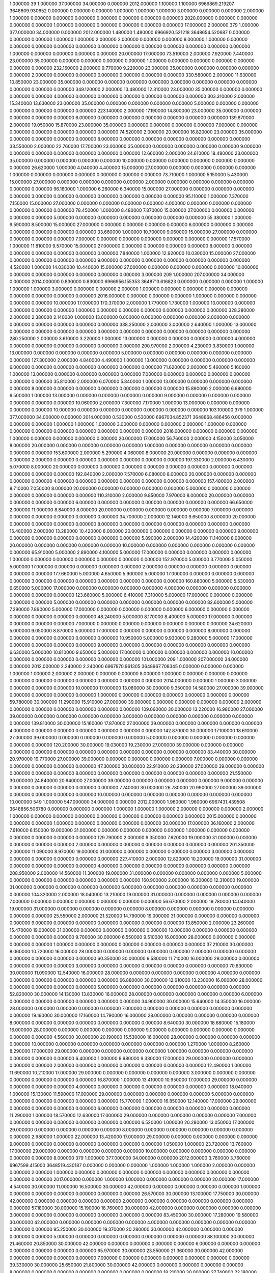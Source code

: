 1.000000 39 1.000000 37.000000 34.000000 0.000000 2012.000000 1.100000 1.100000 6966869.219207 3648609.930652 0.000000 0.000000 0.000000 1.000000 1.000000 1.000000 3.000000 0.000000 0.000000 2.000000 1.000000 0.000000 0.000000 0.000000 0.000000 0.000000 0.000000 0.000000 2020.000000 0.000000 0.000000 0.000000 0.000000 1.000000 0.000000 0.000000 0.000000 0.000000 0.000000 17.000000
2.000000 379 1.000000 377.000000 34.000000 0.000000 2012.000000 1.480000 1.480000 6966920.521218 3648654.520687 0.000000 0.000000 0.000000 1.000000 1.000000 2.000000 2.000000 0.000000 0.000000 8.000000 1.000000 0.000000 0.000000 0.000000 0.000000 0.000000 0.000000 0.000000 0.000000 0.000000 0.000000 0.000000 0.000000 1.000000 0.000000 0.000000 0.000000 0.000000 20.000000 17.000000
73.510000 2.000000 7.920000 7.440000 23.000000 35.000000 0.000000 0.000000 0.000000 0.000000 1.000000 0.000000 0.000000 0.000000 0.000000 0.000000 0.000000
232.160000 2.000000 9.770000 9.220000 23.000000 35.000000 0.000000 0.000000 0.000000 0.000000 2.000000 0.000000 0.000000 0.000000 0.000000 0.000000 0.000000
330.580000 2.000000 11.630000 10.850000 23.000000 35.000000 0.000000 0.000000 0.000000 0.000000 3.000000 0.000000 0.000000 0.000000 0.000000 0.000000 0.000000
349.120000 2.000000 13.480000 12.310000 23.000000 35.000000 0.000000 0.000000 0.000000 0.000000 4.000000 0.000000 0.000000 0.000000 0.000000 0.000000 0.000000
303.310000 2.000000 15.340000 13.630000 23.000000 35.000000 0.000000 0.000000 0.000000 0.000000 5.000000 0.000000 0.000000 0.000000 0.000000 0.000000 0.000000
223.140000 2.000000 17.190000 14.800000 23.000000 35.000000 0.000000 0.000000 0.000000 0.000000 6.000000 0.000000 0.000000 0.000000 0.000000 0.000000 0.000000
139.870000 2.000000 19.050000 15.870000 23.000000 35.000000 0.000000 0.000000 0.000000 0.000000 7.000000 0.000000 0.000000 0.000000 0.000000 0.000000 0.000000
74.520000 2.000000 20.900000 16.820000 23.000000 35.000000 0.000000 0.000000 0.000000 0.000000 8.000000 0.000000 0.000000 0.000000 0.000000 0.000000 0.000000
33.550000 2.000000 22.760000 17.700000 23.000000 35.000000 0.000000 0.000000 0.000000 0.000000 9.000000 0.000000 0.000000 0.000000 0.000000 0.000000 0.000000
12.660000 2.000000 24.610000 18.480000 23.000000 35.000000 0.000000 0.000000 0.000000 0.000000 10.000000 0.000000 0.000000 0.000000 0.000000 0.000000 0.000000
26.620000 1.000000 4.040000 4.400000 15.000000 27.000000 0.000000 0.000000 0.000000 0.000000 1.000000 0.000000 0.000000 0.000000 0.000000 0.000000 0.000000
73.710000 1.000000 5.150000 5.430000 15.000000 27.000000 0.000000 0.000000 0.000000 0.000000 2.000000 0.000000 0.000000 0.000000 0.000000 0.000000 0.000000
96.160000 1.000000 6.260000 6.340000 15.000000 27.000000 0.000000 0.000000 0.000000 0.000000 3.000000 0.000000 0.000000 0.000000 0.000000 0.000000 0.000000
95.110000 1.000000 7.370000 7.150000 15.000000 27.000000 0.000000 0.000000 0.000000 0.000000 4.000000 0.000000 0.000000 0.000000 0.000000 0.000000 0.000000
78.450000 1.000000 8.480000 7.870000 15.000000 27.000000 0.000000 0.000000 0.000000 0.000000 5.000000 0.000000 0.000000 0.000000 0.000000 0.000000 0.000000
55.380000 1.000000 9.590000 8.500000 15.000000 27.000000 0.000000 0.000000 0.000000 0.000000 6.000000 0.000000 0.000000 0.000000 0.000000 0.000000 0.000000
33.660000 1.000000 10.700000 9.060000 15.000000 27.000000 0.000000 0.000000 0.000000 0.000000 7.000000 0.000000 0.000000 0.000000 0.000000 0.000000 0.000000
17.570000 1.000000 11.810000 9.570000 15.000000 27.000000 0.000000 0.000000 0.000000 0.000000 8.000000 0.000000 0.000000 0.000000 0.000000 0.000000 0.000000
7.840000 1.000000 12.920000 10.030000 15.000000 27.000000 0.000000 0.000000 0.000000 0.000000 9.000000 0.000000 0.000000 0.000000 0.000000 0.000000 0.000000
4.520000 1.000000 14.030000 10.440000 15.000000 27.000000 0.000000 0.000000 0.000000 0.000000 10.000000 0.000000 0.000000 0.000000 0.000000 0.000000 0.000000
3.000000 209 1.000000 207.000000 34.000000 0.000000 2014.000000 0.830000 0.830000 6966956.155353 3648713.616823 0.000000 0.000000 0.000000 1.000000 1.000000 1.000000 3.000000 0.000000 0.000000 2.000000 1.000000 0.000000 0.000000 0.000000 0.000000 0.000000 0.000000 0.000000 0.000000 2016.000000 0.000000 0.000000 0.000000 1.000000 0.000000 0.000000 0.000000 0.000000 10.000000 17.000000
170.370000 2.000000 1.770000 1.730000 1.000000 13.000000 0.000000 0.000000 0.000000 0.000000 1.000000 0.000000 0.000000 0.000000 0.000000 0.000000 0.000000
328.280000 2.000000 2.380000 2.140000 1.000000 13.000000 0.000000 0.000000 0.000000 0.000000 2.000000 0.000000 0.000000 0.000000 0.000000 0.000000 0.000000
338.250000 2.000000 3.000000 2.640000 1.000000 13.000000 0.000000 0.000000 0.000000 0.000000 3.000000 0.000000 0.000000 0.000000 0.000000 0.000000 0.000000
280.250000 2.000000 3.610000 3.220000 1.000000 13.000000 0.000000 0.000000 0.000000 0.000000 4.000000 0.000000 0.000000 0.000000 0.000000 0.000000 0.000000
200.970000 2.000000 4.230000 3.830000 1.000000 13.000000 0.000000 0.000000 0.000000 0.000000 5.000000 0.000000 0.000000 0.000000 0.000000 0.000000 0.000000
127.300000 2.000000 4.840000 4.490000 1.000000 13.000000 0.000000 0.000000 0.000000 0.000000 6.000000 0.000000 0.000000 0.000000 0.000000 0.000000 0.000000
71.620000 2.000000 5.460000 5.160000 1.000000 13.000000 0.000000 0.000000 0.000000 0.000000 7.000000 0.000000 0.000000 0.000000 0.000000 0.000000 0.000000
35.810000 2.000000 6.070000 5.840000 1.000000 13.000000 0.000000 0.000000 0.000000 0.000000 8.000000 0.000000 0.000000 0.000000 0.000000 0.000000 0.000000
15.890000 2.000000 6.680000 6.500000 1.000000 13.000000 0.000000 0.000000 0.000000 0.000000 9.000000 0.000000 0.000000 0.000000 0.000000 0.000000 0.000000
10.060000 2.000000 7.300000 7.170000 1.000000 13.000000 0.000000 0.000000 0.000000 0.000000 10.000000 0.000000 0.000000 0.000000 0.000000 0.000000 0.000000
103.100000 379 1.000000 377.000000 34.000000 0.000000 2014.000000 0.530000 0.530000 6967034.852371 3648668.486456 0.000000 0.000000 0.000000 1.000000 1.000000 1.000000 3.000000 0.000000 0.000000 2.000000 1.000000 0.000000 0.000000 0.000000 0.000000 0.000000 0.000000 0.000000 0.000000 2016.000000 0.000000 0.000000 0.000000 1.000000 0.000000 0.000000 0.000000 0.000000 20.000000 17.000000
56.760000 2.000000 4.150000 3.050000 8.000000 20.000000 0.000000 0.000000 0.000000 0.000000 1.000000 0.000000 0.000000 0.000000 0.000000 0.000000 0.000000
153.600000 2.000000 5.290000 4.060000 8.000000 20.000000 0.000000 0.000000 0.000000 0.000000 2.000000 0.000000 0.000000 0.000000 0.000000 0.000000 0.000000
197.330000 2.000000 6.430000 5.070000 8.000000 20.000000 0.000000 0.000000 0.000000 0.000000 3.000000 0.000000 0.000000 0.000000 0.000000 0.000000 0.000000
192.840000 2.000000 7.570000 6.080000 8.000000 20.000000 0.000000 0.000000 0.000000 0.000000 4.000000 0.000000 0.000000 0.000000 0.000000 0.000000 0.000000
157.480000 2.000000 8.710000 7.050000 8.000000 20.000000 0.000000 0.000000 0.000000 0.000000 5.000000 0.000000 0.000000 0.000000 0.000000 0.000000 0.000000
110.310000 2.000000 9.850000 7.970000 8.000000 20.000000 0.000000 0.000000 0.000000 0.000000 6.000000 0.000000 0.000000 0.000000 0.000000 0.000000 0.000000
66.650000 2.000000 11.000000 8.840000 8.000000 20.000000 0.000000 0.000000 0.000000 0.000000 7.000000 0.000000 0.000000 0.000000 0.000000 0.000000 0.000000
34.700000 2.000000 12.140000 9.650000 8.000000 20.000000 0.000000 0.000000 0.000000 0.000000 8.000000 0.000000 0.000000 0.000000 0.000000 0.000000 0.000000
15.480000 2.000000 13.280000 10.420000 8.000000 20.000000 0.000000 0.000000 0.000000 0.000000 9.000000 0.000000 0.000000 0.000000 0.000000 0.000000 0.000000
5.890000 2.000000 14.420000 11.140000 8.000000 20.000000 0.000000 0.000000 0.000000 0.000000 10.000000 0.000000 0.000000 0.000000 0.000000 0.000000 0.000000
65.910000 5.000000 2.890000 4.100000 5.000000 17.000000 0.000000 0.000000 0.000000 0.000000 1.000000 0.000000 0.000000 0.000000 0.000000 0.000000 0.000000
152.970000 5.000000 3.770000 5.050000 5.000000 17.000000 0.000000 0.000000 0.000000 0.000000 2.000000 0.000000 0.000000 0.000000 0.000000 0.000000 0.000000
177.660000 5.000000 4.650000 5.900000 5.000000 17.000000 0.000000 0.000000 0.000000 0.000000 3.000000 0.000000 0.000000 0.000000 0.000000 0.000000 0.000000
160.880000 5.000000 5.530000 6.650000 5.000000 17.000000 0.000000 0.000000 0.000000 0.000000 4.000000 0.000000 0.000000 0.000000 0.000000 0.000000 0.000000
123.660000 5.000000 6.410000 7.310000 5.000000 17.000000 0.000000 0.000000 0.000000 0.000000 5.000000 0.000000 0.000000 0.000000 0.000000 0.000000 0.000000
82.600000 5.000000 7.290000 7.890000 5.000000 17.000000 0.000000 0.000000 0.000000 0.000000 6.000000 0.000000 0.000000 0.000000 0.000000 0.000000 0.000000
48.240000 5.000000 8.170000 8.400000 5.000000 17.000000 0.000000 0.000000 0.000000 0.000000 7.000000 0.000000 0.000000 0.000000 0.000000 0.000000 0.000000
24.620000 5.000000 9.050000 8.870000 5.000000 17.000000 0.000000 0.000000 0.000000 0.000000 8.000000 0.000000 0.000000 0.000000 0.000000 0.000000 0.000000
10.950000 5.000000 9.930000 9.280000 5.000000 17.000000 0.000000 0.000000 0.000000 0.000000 9.000000 0.000000 0.000000 0.000000 0.000000 0.000000 0.000000
6.630000 5.000000 10.810000 9.650000 5.000000 17.000000 0.000000 0.000000 0.000000 0.000000 10.000000 0.000000 0.000000 0.000000 0.000000 0.000000 0.000000
101.000000 209 1.000000 207.000000 34.000000 0.000000 2012.000000 2.240000 2.240000 6967970.961305 3648967.708345 0.000000 0.000000 0.000000 1.000000 1.000000 2.000000 2.000000 0.000000 0.000000 8.000000 1.000000 0.000000 0.000000 0.000000 0.000000 0.000000 0.000000 0.000000 0.000000 0.000000 0.000000 2014.000000 0.000000 1.000000 3.000000 0.000000 0.000000 0.000000 10.000000 17.000000
13.080000 30.000000 9.350000 14.580000 27.000000 39.000000 0.000000 0.000000 0.000000 0.000000 1.000000 0.000000 0.000000 0.000000 0.000000 0.000000 0.000000
59.780000 30.000000 11.290000 15.910000 27.000000 39.000000 0.000000 0.000000 0.000000 0.000000 2.000000 0.000000 0.000000 0.000000 0.000000 0.000000 0.000000
109.060000 30.000000 13.220000 16.980000 27.000000 39.000000 0.000000 0.000000 0.000000 0.000000 3.000000 0.000000 0.000000 0.000000 0.000000 0.000000 0.000000
139.810000 30.000000 15.160000 17.870000 27.000000 39.000000 0.000000 0.000000 0.000000 0.000000 4.000000 0.000000 0.000000 0.000000 0.000000 0.000000 0.000000
142.870000 30.000000 17.100000 18.610000 27.000000 39.000000 0.000000 0.000000 0.000000 0.000000 5.000000 0.000000 0.000000 0.000000 0.000000 0.000000 0.000000
120.200000 30.000000 19.030000 19.230000 27.000000 39.000000 0.000000 0.000000 0.000000 0.000000 6.000000 0.000000 0.000000 0.000000 0.000000 0.000000 0.000000
83.440000 30.000000 20.970000 19.770000 27.000000 39.000000 0.000000 0.000000 0.000000 0.000000 7.000000 0.000000 0.000000 0.000000 0.000000 0.000000 0.000000
47.300000 30.000000 22.910000 20.230000 27.000000 39.000000 0.000000 0.000000 0.000000 0.000000 8.000000 0.000000 0.000000 0.000000 0.000000 0.000000 0.000000
21.550000 30.000000 24.840000 20.640000 27.000000 39.000000 0.000000 0.000000 0.000000 0.000000 9.000000 0.000000 0.000000 0.000000 0.000000 0.000000 0.000000
7.740000 30.000000 26.780000 20.990000 27.000000 39.000000 0.000000 0.000000 0.000000 0.000000 10.000000 0.000000 0.000000 0.000000 0.000000 0.000000 0.000000
10.000000 549 1.000000 547.000000 34.000000 0.000000 2012.000000 1.960000 1.960000 6967431.439508 3648856.506780 0.000000 0.000000 0.000000 1.000000 1.000000 1.000000 2.000000 0.000000 0.000000 2.000000 1.000000 0.000000 0.000000 0.000000 0.000000 0.000000 0.000000 0.000000 0.000000 2015.000000 0.000000 0.000000 0.000000 1.000000 0.000000 0.000000 0.000000 0.000000 30.000000 17.000000
36.160000 2.000000 7.610000 6.150000 19.000000 31.000000 0.000000 0.000000 0.000000 0.000000 1.000000 0.000000 0.000000 0.000000 0.000000 0.000000 0.000000
129.790000 2.000000 9.350000 7.620000 19.000000 31.000000 0.000000 0.000000 0.000000 0.000000 2.000000 0.000000 0.000000 0.000000 0.000000 0.000000 0.000000
201.350000 2.000000 11.090000 8.970000 19.000000 31.000000 0.000000 0.000000 0.000000 0.000000 3.000000 0.000000 0.000000 0.000000 0.000000 0.000000 0.000000
227.410000 2.000000 12.820000 10.200000 19.000000 31.000000 0.000000 0.000000 0.000000 0.000000 4.000000 0.000000 0.000000 0.000000 0.000000 0.000000 0.000000
208.950000 2.000000 14.560000 11.300000 19.000000 31.000000 0.000000 0.000000 0.000000 0.000000 5.000000 0.000000 0.000000 0.000000 0.000000 0.000000 0.000000
160.900000 2.000000 16.300000 12.310000 19.000000 31.000000 0.000000 0.000000 0.000000 0.000000 6.000000 0.000000 0.000000 0.000000 0.000000 0.000000 0.000000
104.320000 2.000000 18.040000 13.210000 19.000000 31.000000 0.000000 0.000000 0.000000 0.000000 7.000000 0.000000 0.000000 0.000000 0.000000 0.000000 0.000000
56.670000 2.000000 19.780000 14.040000 19.000000 31.000000 0.000000 0.000000 0.000000 0.000000 8.000000 0.000000 0.000000 0.000000 0.000000 0.000000 0.000000
25.550000 2.000000 21.520000 14.790000 19.000000 31.000000 0.000000 0.000000 0.000000 0.000000 9.000000 0.000000 0.000000 0.000000 0.000000 0.000000 0.000000
13.850000 2.000000 23.260000 15.470000 19.000000 31.000000 0.000000 0.000000 0.000000 0.000000 10.000000 0.000000 0.000000 0.000000 0.000000 0.000000 0.000000
9.700000 30.000000 6.550000 9.510000 16.000000 28.000000 0.000000 0.000000 0.000000 0.000000 1.000000 0.000000 0.000000 0.000000 0.000000 0.000000 0.000000
37.210000 30.000000 8.060000 10.720000 16.000000 28.000000 0.000000 0.000000 0.000000 0.000000 2.000000 0.000000 0.000000 0.000000 0.000000 0.000000 0.000000
60.350000 30.000000 9.580000 11.710000 16.000000 28.000000 0.000000 0.000000 0.000000 0.000000 3.000000 0.000000 0.000000 0.000000 0.000000 0.000000 0.000000
70.630000 30.000000 11.090000 12.540000 16.000000 28.000000 0.000000 0.000000 0.000000 0.000000 4.000000 0.000000 0.000000 0.000000 0.000000 0.000000 0.000000
66.880000 30.000000 12.610000 13.230000 16.000000 28.000000 0.000000 0.000000 0.000000 0.000000 5.000000 0.000000 0.000000 0.000000 0.000000 0.000000 0.000000
52.820000 30.000000 14.130000 13.830000 16.000000 28.000000 0.000000 0.000000 0.000000 0.000000 6.000000 0.000000 0.000000 0.000000 0.000000 0.000000 0.000000
34.900000 30.000000 15.640000 14.350000 16.000000 28.000000 0.000000 0.000000 0.000000 0.000000 7.000000 0.000000 0.000000 0.000000 0.000000 0.000000 0.000000
19.160000 30.000000 17.160000 14.790000 16.000000 28.000000 0.000000 0.000000 0.000000 0.000000 8.000000 0.000000 0.000000 0.000000 0.000000 0.000000 0.000000
8.640000 30.000000 18.680000 15.180000 16.000000 28.000000 0.000000 0.000000 0.000000 0.000000 9.000000 0.000000 0.000000 0.000000 0.000000 0.000000 0.000000
4.560000 30.000000 20.190000 15.530000 16.000000 28.000000 0.000000 0.000000 0.000000 0.000000 10.000000 0.000000 0.000000 0.000000 0.000000 0.000000 0.000000
1.270000 1.000000 8.260000 8.290000 17.000000 29.000000 0.000000 0.000000 0.000000 0.000000 1.000000 0.000000 0.000000 0.000000 0.000000 0.000000 0.000000
6.400000 1.000000 9.980000 9.330000 17.000000 29.000000 0.000000 0.000000 0.000000 0.000000 2.000000 0.000000 0.000000 0.000000 0.000000 0.000000 0.000000
12.490000 1.000000 11.690000 10.210000 17.000000 29.000000 0.000000 0.000000 0.000000 0.000000 3.000000 0.000000 0.000000 0.000000 0.000000 0.000000 0.000000
16.870000 1.000000 13.410000 10.950000 17.000000 29.000000 0.000000 0.000000 0.000000 0.000000 4.000000 0.000000 0.000000 0.000000 0.000000 0.000000 0.000000
18.040000 1.000000 15.130000 11.590000 17.000000 29.000000 0.000000 0.000000 0.000000 0.000000 5.000000 0.000000 0.000000 0.000000 0.000000 0.000000 0.000000
15.770000 1.000000 16.850000 12.140000 17.000000 29.000000 0.000000 0.000000 0.000000 0.000000 6.000000 0.000000 0.000000 0.000000 0.000000 0.000000 0.000000
11.290000 1.000000 18.570000 12.630000 17.000000 29.000000 0.000000 0.000000 0.000000 0.000000 7.000000 0.000000 0.000000 0.000000 0.000000 0.000000 0.000000
6.520000 1.000000 20.280000 13.050000 17.000000 29.000000 0.000000 0.000000 0.000000 0.000000 8.000000 0.000000 0.000000 0.000000 0.000000 0.000000 0.000000
2.980000 1.000000 22.000000 13.420000 17.000000 29.000000 0.000000 0.000000 0.000000 0.000000 9.000000 0.000000 0.000000 0.000000 0.000000 0.000000 0.000000
1.050000 1.000000 23.720000 13.760000 17.000000 29.000000 0.000000 0.000000 0.000000 0.000000 10.000000 0.000000 0.000000 0.000000 0.000000 0.000000 0.000000
8.000000 379 1.000000 377.000000 34.000000 0.000000 2012.000000 3.760000 3.760000 6967599.415000 3648519.430187 0.000000 0.000000 0.000000 1.000000 1.000000 1.000000 2.000000 0.000000 0.000000 2.000000 1.000000 0.000000 0.000000 0.000000 0.000000 0.000000 0.000000 0.000000 0.000000 0.000000 0.000000 2017.000000 0.000000 1.000000 1.000000 0.000000 0.000000 0.000000 20.000000 17.000000
4.540000 30.000000 11.000000 16.500000 30.000000 42.000000 0.000000 0.000000 0.000000 0.000000 1.000000 0.000000 0.000000 0.000000 0.000000 0.000000 0.000000
26.570000 30.000000 13.100000 17.750000 30.000000 42.000000 0.000000 0.000000 0.000000 0.000000 2.000000 0.000000 0.000000 0.000000 0.000000 0.000000 0.000000
57.180000 30.000000 15.190000 18.760000 30.000000 42.000000 0.000000 0.000000 0.000000 0.000000 3.000000 0.000000 0.000000 0.000000 0.000000 0.000000 0.000000
83.450000 30.000000 17.280000 19.580000 30.000000 42.000000 0.000000 0.000000 0.000000 0.000000 4.000000 0.000000 0.000000 0.000000 0.000000 0.000000 0.000000
95.250000 30.000000 19.370000 20.280000 30.000000 42.000000 0.000000 0.000000 0.000000 0.000000 5.000000 0.000000 0.000000 0.000000 0.000000 0.000000 0.000000
88.100000 30.000000 21.460000 20.850000 30.000000 42.000000 0.000000 0.000000 0.000000 0.000000 6.000000 0.000000 0.000000 0.000000 0.000000 0.000000 0.000000
65.970000 30.000000 23.550000 21.360000 30.000000 42.000000 0.000000 0.000000 0.000000 0.000000 7.000000 0.000000 0.000000 0.000000 0.000000 0.000000 0.000000
39.330000 30.000000 25.650000 21.800000 30.000000 42.000000 0.000000 0.000000 0.000000 0.000000 8.000000 0.000000 0.000000 0.000000 0.000000 0.000000 0.000000
18.210000 30.000000 27.740000 22.180000 30.000000 42.000000 0.000000 0.000000 0.000000 0.000000 9.000000 0.000000 0.000000 0.000000 0.000000 0.000000 0.000000
6.360000 30.000000 29.830000 22.530000 30.000000 42.000000 0.000000 0.000000 0.000000 0.000000 10.000000 0.000000 0.000000 0.000000 0.000000 0.000000 0.000000
0.180000 1.000000 12.030000 14.660000 47.000000 59.000000 0.000000 0.000000 0.000000 0.000000 1.000000 0.000000 0.000000 0.000000 0.000000 0.000000 0.000000
1.550000 1.000000 14.130000 15.880000 47.000000 59.000000 0.000000 0.000000 0.000000 0.000000 2.000000 0.000000 0.000000 0.000000 0.000000 0.000000 0.000000
4.240000 1.000000 16.230000 16.910000 47.000000 59.000000 0.000000 0.000000 0.000000 0.000000 3.000000 0.000000 0.000000 0.000000 0.000000 0.000000 0.000000
7.470000 1.000000 18.330000 17.770000 47.000000 59.000000 0.000000 0.000000 0.000000 0.000000 4.000000 0.000000 0.000000 0.000000 0.000000 0.000000 0.000000
10.020000 1.000000 20.430000 18.500000 47.000000 59.000000 0.000000 0.000000 0.000000 0.000000 5.000000 0.000000 0.000000 0.000000 0.000000 0.000000 0.000000
10.700000 1.000000 22.520000 19.140000 47.000000 59.000000 0.000000 0.000000 0.000000 0.000000 6.000000 0.000000 0.000000 0.000000 0.000000 0.000000 0.000000
9.030000 1.000000 24.620000 19.690000 47.000000 59.000000 0.000000 0.000000 0.000000 0.000000 7.000000 0.000000 0.000000 0.000000 0.000000 0.000000 0.000000
5.860000 1.000000 26.720000 20.170000 47.000000 59.000000 0.000000 0.000000 0.000000 0.000000 8.000000 0.000000 0.000000 0.000000 0.000000 0.000000 0.000000
2.810000 1.000000 28.820000 20.610000 47.000000 59.000000 0.000000 0.000000 0.000000 0.000000 9.000000 0.000000 0.000000 0.000000 0.000000 0.000000 0.000000
1.220000 1.000000 30.920000 20.990000 47.000000 59.000000 0.000000 0.000000 0.000000 0.000000 10.000000 0.000000 0.000000 0.000000 0.000000 0.000000 0.000000
7.000000 39 1.000000 37.000000 34.000000 0.000000 2012.000000 0.270000 0.270000 6967595.406780 3648438.531580 0.000000 0.000000 0.000000 1.000000 1.000000 1.000000 2.000000 0.000000 0.000000 2.000000 1.000000 0.000000 0.000000 0.000000 0.000000 0.000000 0.000000 0.000000 2020.000000 0.000000 0.000000 0.000000 0.000000 1.000000 0.000000 0.000000 0.000000 0.000000 0.000000 17.000000
9.000000 549 1.000000 547.000000 34.000000 0.000000 2012.000000 1.250000 1.250000 6967424.470463 3648565.825586 0.000000 0.000000 0.000000 1.000000 1.000000 1.000000 3.000000 0.000000 0.000000 2.000000 1.000000 0.000000 0.000000 0.000000 0.000000 0.000000 0.000000 0.000000 0.000000 0.000000 0.000000 2017.000000 0.000000 1.000000 1.000000 0.000000 0.000000 0.000000 30.000000 17.000000
0.500000 2.000000 15.980000 15.080000 56.000000 68.000000 0.000000 0.000000 0.000000 0.000000 1.000000 0.000000 0.000000 0.000000 0.000000 0.000000 0.000000
5.380000 2.000000 18.490000 16.710000 56.000000 68.000000 0.000000 0.000000 0.000000 0.000000 2.000000 0.000000 0.000000 0.000000 0.000000 0.000000 0.000000
17.370000 2.000000 21.010000 18.110000 56.000000 68.000000 0.000000 0.000000 0.000000 0.000000 3.000000 0.000000 0.000000 0.000000 0.000000 0.000000 0.000000
34.720000 2.000000 23.520000 19.350000 56.000000 68.000000 0.000000 0.000000 0.000000 0.000000 4.000000 0.000000 0.000000 0.000000 0.000000 0.000000 0.000000
52.020000 2.000000 26.040000 20.440000 56.000000 68.000000 0.000000 0.000000 0.000000 0.000000 5.000000 0.000000 0.000000 0.000000 0.000000 0.000000 0.000000
61.260000 2.000000 28.550000 21.400000 56.000000 68.000000 0.000000 0.000000 0.000000 0.000000 6.000000 0.000000 0.000000 0.000000 0.000000 0.000000 0.000000
56.340000 2.000000 31.070000 22.260000 56.000000 68.000000 0.000000 0.000000 0.000000 0.000000 7.000000 0.000000 0.000000 0.000000 0.000000 0.000000 0.000000
39.030000 2.000000 33.580000 23.020000 56.000000 68.000000 0.000000 0.000000 0.000000 0.000000 8.000000 0.000000 0.000000 0.000000 0.000000 0.000000 0.000000
19.300000 2.000000 36.100000 23.710000 56.000000 68.000000 0.000000 0.000000 0.000000 0.000000 9.000000 0.000000 0.000000 0.000000 0.000000 0.000000 0.000000
8.040000 2.000000 38.610000 24.330000 56.000000 68.000000 0.000000 0.000000 0.000000 0.000000 10.000000 0.000000 0.000000 0.000000 0.000000 0.000000 0.000000
0.020000 1.000000 14.700000 17.380000 60.000000 72.000000 0.000000 0.000000 0.000000 0.000000 1.000000 0.000000 0.000000 0.000000 0.000000 0.000000 0.000000
0.290000 1.000000 17.020000 18.520000 60.000000 72.000000 0.000000 0.000000 0.000000 0.000000 2.000000 0.000000 0.000000 0.000000 0.000000 0.000000 0.000000
1.020000 1.000000 19.330000 19.480000 60.000000 72.000000 0.000000 0.000000 0.000000 0.000000 3.000000 0.000000 0.000000 0.000000 0.000000 0.000000 0.000000
2.180000 1.000000 21.640000 20.280000 60.000000 72.000000 0.000000 0.000000 0.000000 0.000000 4.000000 0.000000 0.000000 0.000000 0.000000 0.000000 0.000000
3.480000 1.000000 23.950000 20.970000 60.000000 72.000000 0.000000 0.000000 0.000000 0.000000 5.000000 0.000000 0.000000 0.000000 0.000000 0.000000 0.000000
4.340000 1.000000 26.260000 21.560000 60.000000 72.000000 0.000000 0.000000 0.000000 0.000000 6.000000 0.000000 0.000000 0.000000 0.000000 0.000000 0.000000
4.210000 1.000000 28.570000 22.090000 60.000000 72.000000 0.000000 0.000000 0.000000 0.000000 7.000000 0.000000 0.000000 0.000000 0.000000 0.000000 0.000000
3.030000 1.000000 30.890000 22.550000 60.000000 72.000000 0.000000 0.000000 0.000000 0.000000 8.000000 0.000000 0.000000 0.000000 0.000000 0.000000 0.000000
1.530000 1.000000 33.200000 22.940000 60.000000 72.000000 0.000000 0.000000 0.000000 0.000000 9.000000 0.000000 0.000000 0.000000 0.000000 0.000000 0.000000
0.620000 1.000000 35.510000 23.310000 60.000000 72.000000 0.000000 0.000000 0.000000 0.000000 10.000000 0.000000 0.000000 0.000000 0.000000 0.000000 0.000000
0.460000 30.000000 9.290000 14.840000 38.000000 50.000000 0.000000 0.000000 0.000000 0.000000 1.000000 0.000000 0.000000 0.000000 0.000000 0.000000 0.000000
2.690000 30.000000 11.130000 16.140000 38.000000 50.000000 0.000000 0.000000 0.000000 0.000000 2.000000 0.000000 0.000000 0.000000 0.000000 0.000000 0.000000
5.790000 30.000000 12.960000 17.210000 38.000000 50.000000 0.000000 0.000000 0.000000 0.000000 3.000000 0.000000 0.000000 0.000000 0.000000 0.000000 0.000000
8.460000 30.000000 14.790000 18.080000 38.000000 50.000000 0.000000 0.000000 0.000000 0.000000 4.000000 0.000000 0.000000 0.000000 0.000000 0.000000 0.000000
9.670000 30.000000 16.620000 18.820000 38.000000 50.000000 0.000000 0.000000 0.000000 0.000000 5.000000 0.000000 0.000000 0.000000 0.000000 0.000000 0.000000
8.960000 30.000000 18.450000 19.440000 38.000000 50.000000 0.000000 0.000000 0.000000 0.000000 6.000000 0.000000 0.000000 0.000000 0.000000 0.000000 0.000000
6.720000 30.000000 20.280000 19.990000 38.000000 50.000000 0.000000 0.000000 0.000000 0.000000 7.000000 0.000000 0.000000 0.000000 0.000000 0.000000 0.000000
4.010000 30.000000 22.110000 20.460000 38.000000 50.000000 0.000000 0.000000 0.000000 0.000000 8.000000 0.000000 0.000000 0.000000 0.000000 0.000000 0.000000
1.850000 30.000000 23.940000 20.880000 38.000000 50.000000 0.000000 0.000000 0.000000 0.000000 9.000000 0.000000 0.000000 0.000000 0.000000 0.000000 0.000000
0.640000 30.000000 25.770000 21.250000 38.000000 50.000000 0.000000 0.000000 0.000000 0.000000 10.000000 0.000000 0.000000 0.000000 0.000000 0.000000 0.000000
11.000000 39 1.000000 37.000000 34.000000 0.000000 2012.000000 0.520000 0.520000 6967387.148120 3648536.264245 0.000000 0.000000 0.000000 1.000000 1.000000 1.000000 3.000000 0.000000 0.000000 2.000000 1.000000 0.000000 0.000000 0.000000 0.000000 0.000000 0.000000 0.000000 2020.000000 0.000000 0.000000 2014.000000 0.000000 1.000000 1.000000 0.000000 0.000000 0.000000 0.000000 17.000000
203.000000 549 1.000000 547.000000 34.000000 0.000000 2012.000000 0.820000 0.820000 6967679.508424 3648575.438737 0.000000 0.000000 0.000000 1.000000 1.000000 2.000000 2.000000 0.000000 0.000000 8.000000 1.000000 0.000000 0.000000 0.000000 0.000000 0.000000 0.000000 0.000000 0.000000 0.000000 0.000000 0.000000 0.000000 1.000000 0.000000 0.000000 0.000000 0.000000 30.000000 17.000000
42.200000 2.000000 8.170000 7.900000 24.000000 36.000000 0.000000 0.000000 0.000000 0.000000 1.000000 0.000000 0.000000 0.000000 0.000000 0.000000 0.000000
150.160000 2.000000 10.010000 9.700000 24.000000 36.000000 0.000000 0.000000 0.000000 0.000000 2.000000 0.000000 0.000000 0.000000 0.000000 0.000000 0.000000
231.620000 2.000000 11.860000 11.340000 24.000000 36.000000 0.000000 0.000000 0.000000 0.000000 3.000000 0.000000 0.000000 0.000000 0.000000 0.000000 0.000000
260.370000 2.000000 13.700000 12.810000 24.000000 36.000000 0.000000 0.000000 0.000000 0.000000 4.000000 0.000000 0.000000 0.000000 0.000000 0.000000 0.000000
238.240000 2.000000 15.550000 14.130000 24.000000 36.000000 0.000000 0.000000 0.000000 0.000000 5.000000 0.000000 0.000000 0.000000 0.000000 0.000000 0.000000
182.810000 2.000000 17.390000 15.330000 24.000000 36.000000 0.000000 0.000000 0.000000 0.000000 6.000000 0.000000 0.000000 0.000000 0.000000 0.000000 0.000000
118.240000 2.000000 19.240000 16.400000 24.000000 36.000000 0.000000 0.000000 0.000000 0.000000 7.000000 0.000000 0.000000 0.000000 0.000000 0.000000 0.000000
64.150000 2.000000 21.080000 17.360000 24.000000 36.000000 0.000000 0.000000 0.000000 0.000000 8.000000 0.000000 0.000000 0.000000 0.000000 0.000000 0.000000
28.940000 2.000000 22.930000 18.240000 24.000000 36.000000 0.000000 0.000000 0.000000 0.000000 9.000000 0.000000 0.000000 0.000000 0.000000 0.000000 0.000000
15.780000 2.000000 24.770000 19.050000 24.000000 36.000000 0.000000 0.000000 0.000000 0.000000 10.000000 0.000000 0.000000 0.000000 0.000000 0.000000 0.000000
15.630000 30.000000 7.750000 12.420000 26.000000 38.000000 0.000000 0.000000 0.000000 0.000000 1.000000 0.000000 0.000000 0.000000 0.000000 0.000000 0.000000
63.680000 30.000000 9.460000 13.780000 26.000000 38.000000 0.000000 0.000000 0.000000 0.000000 2.000000 0.000000 0.000000 0.000000 0.000000 0.000000 0.000000
107.560000 30.000000 11.170000 14.890000 26.000000 38.000000 0.000000 0.000000 0.000000 0.000000 3.000000 0.000000 0.000000 0.000000 0.000000 0.000000 0.000000
129.850000 30.000000 12.880000 15.800000 26.000000 38.000000 0.000000 0.000000 0.000000 0.000000 4.000000 0.000000 0.000000 0.000000 0.000000 0.000000 0.000000
126.180000 30.000000 14.590000 16.560000 26.000000 38.000000 0.000000 0.000000 0.000000 0.000000 5.000000 0.000000 0.000000 0.000000 0.000000 0.000000 0.000000
101.780000 30.000000 16.300000 17.220000 26.000000 38.000000 0.000000 0.000000 0.000000 0.000000 6.000000 0.000000 0.000000 0.000000 0.000000 0.000000 0.000000
68.360000 30.000000 18.010000 17.780000 26.000000 38.000000 0.000000 0.000000 0.000000 0.000000 7.000000 0.000000 0.000000 0.000000 0.000000 0.000000 0.000000
37.940000 30.000000 19.730000 18.270000 26.000000 38.000000 0.000000 0.000000 0.000000 0.000000 8.000000 0.000000 0.000000 0.000000 0.000000 0.000000 0.000000
17.170000 30.000000 21.440000 18.690000 26.000000 38.000000 0.000000 0.000000 0.000000 0.000000 9.000000 0.000000 0.000000 0.000000 0.000000 0.000000 0.000000
6.240000 30.000000 23.150000 19.060000 26.000000 38.000000 0.000000 0.000000 0.000000 0.000000 10.000000 0.000000 0.000000 0.000000 0.000000 0.000000 0.000000
2.590000 1.000000 7.230000 8.640000 24.000000 36.000000 0.000000 0.000000 0.000000 0.000000 1.000000 0.000000 0.000000 0.000000 0.000000 0.000000 0.000000
11.330000 1.000000 8.830000 9.880000 24.000000 36.000000 0.000000 0.000000 0.000000 0.000000 2.000000 0.000000 0.000000 0.000000 0.000000 0.000000 0.000000
20.080000 1.000000 10.420000 10.930000 24.000000 36.000000 0.000000 0.000000 0.000000 0.000000 3.000000 0.000000 0.000000 0.000000 0.000000 0.000000 0.000000
25.170000 1.000000 12.020000 11.830000 24.000000 36.000000 0.000000 0.000000 0.000000 0.000000 4.000000 0.000000 0.000000 0.000000 0.000000 0.000000 0.000000
25.260000 1.000000 13.610000 12.600000 24.000000 36.000000 0.000000 0.000000 0.000000 0.000000 5.000000 0.000000 0.000000 0.000000 0.000000 0.000000 0.000000
20.940000 1.000000 15.200000 13.260000 24.000000 36.000000 0.000000 0.000000 0.000000 0.000000 6.000000 0.000000 0.000000 0.000000 0.000000 0.000000 0.000000
14.360000 1.000000 16.800000 13.850000 24.000000 36.000000 0.000000 0.000000 0.000000 0.000000 7.000000 0.000000 0.000000 0.000000 0.000000 0.000000 0.000000
8.070000 1.000000 18.390000 14.360000 24.000000 36.000000 0.000000 0.000000 0.000000 0.000000 8.000000 0.000000 0.000000 0.000000 0.000000 0.000000 0.000000
3.660000 1.000000 19.990000 14.820000 24.000000 36.000000 0.000000 0.000000 0.000000 0.000000 9.000000 0.000000 0.000000 0.000000 0.000000 0.000000 0.000000
1.320000 1.000000 21.580000 15.220000 24.000000 36.000000 0.000000 0.000000 0.000000 0.000000 10.000000 0.000000 0.000000 0.000000 0.000000 0.000000 0.000000
4.000000 549 1.000000 547.000000 34.000000 0.000000 2012.000000 1.380000 1.380000 6967744.614514 3648610.779896 0.000000 0.000000 0.000000 1.000000 1.000000 1.000000 2.000000 0.000000 0.000000 2.000000 1.000000 0.000000 0.000000 0.000000 0.000000 0.000000 0.000000 0.000000 0.000000 0.000000 0.000000 2017.000000 0.000000 1.000000 1.000000 0.000000 0.000000 0.000000 30.000000 17.000000
0.480000 2.000000 16.510000 16.130000 58.000000 70.000000 0.000000 0.000000 0.000000 0.000000 1.000000 0.000000 0.000000 0.000000 0.000000 0.000000 0.000000
5.310000 2.000000 19.070000 17.810000 58.000000 70.000000 0.000000 0.000000 0.000000 0.000000 2.000000 0.000000 0.000000 0.000000 0.000000 0.000000 0.000000
17.510000 2.000000 21.640000 19.270000 58.000000 70.000000 0.000000 0.000000 0.000000 0.000000 3.000000 0.000000 0.000000 0.000000 0.000000 0.000000 0.000000
35.610000 2.000000 24.210000 20.550000 58.000000 70.000000 0.000000 0.000000 0.000000 0.000000 4.000000 0.000000 0.000000 0.000000 0.000000 0.000000 0.000000
54.120000 2.000000 26.770000 21.670000 58.000000 70.000000 0.000000 0.000000 0.000000 0.000000 5.000000 0.000000 0.000000 0.000000 0.000000 0.000000 0.000000
64.600000 2.000000 29.340000 22.660000 58.000000 70.000000 0.000000 0.000000 0.000000 0.000000 6.000000 0.000000 0.000000 0.000000 0.000000 0.000000 0.000000
60.110000 2.000000 31.900000 23.530000 58.000000 70.000000 0.000000 0.000000 0.000000 0.000000 7.000000 0.000000 0.000000 0.000000 0.000000 0.000000 0.000000
42.020000 2.000000 34.470000 24.320000 58.000000 70.000000 0.000000 0.000000 0.000000 0.000000 8.000000 0.000000 0.000000 0.000000 0.000000 0.000000 0.000000
20.880000 2.000000 37.040000 25.030000 58.000000 70.000000 0.000000 0.000000 0.000000 0.000000 9.000000 0.000000 0.000000 0.000000 0.000000 0.000000 0.000000
8.650000 2.000000 39.600000 25.660000 58.000000 70.000000 0.000000 0.000000 0.000000 0.000000 10.000000 0.000000 0.000000 0.000000 0.000000 0.000000 0.000000
0.270000 30.000000 11.410000 16.760000 46.000000 58.000000 0.000000 0.000000 0.000000 0.000000 1.000000 0.000000 0.000000 0.000000 0.000000 0.000000 0.000000
2.100000 30.000000 13.450000 17.940000 46.000000 58.000000 0.000000 0.000000 0.000000 0.000000 2.000000 0.000000 0.000000 0.000000 0.000000 0.000000 0.000000
5.420000 30.000000 15.500000 18.890000 46.000000 58.000000 0.000000 0.000000 0.000000 0.000000 3.000000 0.000000 0.000000 0.000000 0.000000 0.000000 0.000000
9.130000 30.000000 17.540000 19.670000 46.000000 58.000000 0.000000 0.000000 0.000000 0.000000 4.000000 0.000000 0.000000 0.000000 0.000000 0.000000 0.000000
11.790000 30.000000 19.590000 20.340000 46.000000 58.000000 0.000000 0.000000 0.000000 0.000000 5.000000 0.000000 0.000000 0.000000 0.000000 0.000000 0.000000
12.160000 30.000000 21.630000 20.900000 46.000000 58.000000 0.000000 0.000000 0.000000 0.000000 6.000000 0.000000 0.000000 0.000000 0.000000 0.000000 0.000000
9.970000 30.000000 23.680000 21.390000 46.000000 58.000000 0.000000 0.000000 0.000000 0.000000 7.000000 0.000000 0.000000 0.000000 0.000000 0.000000 0.000000
6.330000 30.000000 25.720000 21.810000 46.000000 58.000000 0.000000 0.000000 0.000000 0.000000 8.000000 0.000000 0.000000 0.000000 0.000000 0.000000 0.000000
3.000000 30.000000 27.770000 22.200000 46.000000 58.000000 0.000000 0.000000 0.000000 0.000000 9.000000 0.000000 0.000000 0.000000 0.000000 0.000000 0.000000
1.020000 30.000000 29.810000 22.510000 46.000000 58.000000 0.000000 0.000000 0.000000 0.000000 10.000000 0.000000 0.000000 0.000000 0.000000 0.000000 0.000000
0.020000 1.000000 15.050000 17.700000 57.000000 69.000000 0.000000 0.000000 0.000000 0.000000 1.000000 0.000000 0.000000 0.000000 0.000000 0.000000 0.000000
0.270000 1.000000 17.390000 18.830000 57.000000 69.000000 0.000000 0.000000 0.000000 0.000000 2.000000 0.000000 0.000000 0.000000 0.000000 0.000000 0.000000
0.990000 1.000000 19.730000 19.770000 57.000000 69.000000 0.000000 0.000000 0.000000 0.000000 3.000000 0.000000 0.000000 0.000000 0.000000 0.000000 0.000000
2.170000 1.000000 22.060000 20.560000 57.000000 69.000000 0.000000 0.000000 0.000000 0.000000 4.000000 0.000000 0.000000 0.000000 0.000000 0.000000 0.000000
3.540000 1.000000 24.400000 21.250000 57.000000 69.000000 0.000000 0.000000 0.000000 0.000000 5.000000 0.000000 0.000000 0.000000 0.000000 0.000000 0.000000
4.500000 1.000000 26.740000 21.840000 57.000000 69.000000 0.000000 0.000000 0.000000 0.000000 6.000000 0.000000 0.000000 0.000000 0.000000 0.000000 0.000000
4.440000 1.000000 29.080000 22.350000 57.000000 69.000000 0.000000 0.000000 0.000000 0.000000 7.000000 0.000000 0.000000 0.000000 0.000000 0.000000 0.000000
3.240000 1.000000 31.420000 22.810000 57.000000 69.000000 0.000000 0.000000 0.000000 0.000000 8.000000 0.000000 0.000000 0.000000 0.000000 0.000000 0.000000
1.650000 1.000000 33.760000 23.210000 57.000000 69.000000 0.000000 0.000000 0.000000 0.000000 9.000000 0.000000 0.000000 0.000000 0.000000 0.000000 0.000000
0.660000 1.000000 36.090000 23.580000 57.000000 69.000000 0.000000 0.000000 0.000000 0.000000 10.000000 0.000000 0.000000 0.000000 0.000000 0.000000 0.000000
12.000000 379 1.000000 377.000000 34.000000 0.000000 2014.000000 0.910000 0.910000 6967287.434432 3648598.709723 0.000000 0.000000 0.000000 1.000000 1.000000 1.000000 3.000000 0.000000 0.000000 2.000000 1.000000 0.000000 0.000000 0.000000 0.000000 0.000000 0.000000 0.000000 0.000000 2016.000000 0.000000 0.000000 0.000000 1.000000 0.000000 0.000000 0.000000 0.000000 20.000000 17.000000
72.600000 1.000000 4.200000 3.730000 6.000000 18.000000 0.000000 0.000000 0.000000 0.000000 1.000000 0.000000 0.000000 0.000000 0.000000 0.000000 0.000000
194.060000 1.000000 5.360000 4.600000 6.000000 18.000000 0.000000 0.000000 0.000000 0.000000 2.000000 0.000000 0.000000 0.000000 0.000000 0.000000 0.000000
247.280000 1.000000 6.520000 5.360000 6.000000 18.000000 0.000000 0.000000 0.000000 0.000000 3.000000 0.000000 0.000000 0.000000 0.000000 0.000000 0.000000
240.110000 1.000000 7.670000 6.030000 6.000000 18.000000 0.000000 0.000000 0.000000 0.000000 4.000000 0.000000 0.000000 0.000000 0.000000 0.000000 0.000000
195.070000 1.000000 8.830000 6.620000 6.000000 18.000000 0.000000 0.000000 0.000000 0.000000 5.000000 0.000000 0.000000 0.000000 0.000000 0.000000 0.000000
136.060000 1.000000 9.990000 7.140000 6.000000 18.000000 0.000000 0.000000 0.000000 0.000000 6.000000 0.000000 0.000000 0.000000 0.000000 0.000000 0.000000
81.980000 1.000000 11.150000 7.610000 6.000000 18.000000 0.000000 0.000000 0.000000 0.000000 7.000000 0.000000 0.000000 0.000000 0.000000 0.000000 0.000000
42.610000 1.000000 12.300000 8.020000 6.000000 18.000000 0.000000 0.000000 0.000000 0.000000 8.000000 0.000000 0.000000 0.000000 0.000000 0.000000 0.000000
19.020000 1.000000 13.460000 8.390000 6.000000 18.000000 0.000000 0.000000 0.000000 0.000000 9.000000 0.000000 0.000000 0.000000 0.000000 0.000000 0.000000
11.120000 1.000000 14.620000 8.720000 6.000000 18.000000 0.000000 0.000000 0.000000 0.000000 10.000000 0.000000 0.000000 0.000000 0.000000 0.000000 0.000000
28.950000 2.000000 2.880000 2.130000 5.000000 17.000000 0.000000 0.000000 0.000000 0.000000 1.000000 0.000000 0.000000 0.000000 0.000000 0.000000 0.000000
68.320000 2.000000 3.760000 2.820000 5.000000 17.000000 0.000000 0.000000 0.000000 0.000000 2.000000 0.000000 0.000000 0.000000 0.000000 0.000000 0.000000
80.250000 2.000000 4.630000 3.580000 5.000000 17.000000 0.000000 0.000000 0.000000 0.000000 3.000000 0.000000 0.000000 0.000000 0.000000 0.000000 0.000000
73.300000 2.000000 5.510000 4.370000 5.000000 17.000000 0.000000 0.000000 0.000000 0.000000 4.000000 0.000000 0.000000 0.000000 0.000000 0.000000 0.000000
56.730000 2.000000 6.390000 5.180000 5.000000 17.000000 0.000000 0.000000 0.000000 0.000000 5.000000 0.000000 0.000000 0.000000 0.000000 0.000000 0.000000
38.100000 2.000000 7.260000 5.980000 5.000000 17.000000 0.000000 0.000000 0.000000 0.000000 6.000000 0.000000 0.000000 0.000000 0.000000 0.000000 0.000000
22.330000 2.000000 8.140000 6.760000 5.000000 17.000000 0.000000 0.000000 0.000000 0.000000 7.000000 0.000000 0.000000 0.000000 0.000000 0.000000 0.000000
11.420000 2.000000 9.010000 7.510000 5.000000 17.000000 0.000000 0.000000 0.000000 0.000000 8.000000 0.000000 0.000000 0.000000 0.000000 0.000000 0.000000
5.080000 2.000000 9.890000 8.240000 5.000000 17.000000 0.000000 0.000000 0.000000 0.000000 9.000000 0.000000 0.000000 0.000000 0.000000 0.000000 0.000000
1.960000 2.000000 10.760000 8.930000 5.000000 17.000000 0.000000 0.000000 0.000000 0.000000 10.000000 0.000000 0.000000 0.000000 0.000000 0.000000 0.000000
14.000000 549 1.000000 547.000000 34.000000 0.000000 2012.000000 2.600000 2.600000 6967206.985989 3648672.242625 0.000000 0.000000 0.000000 1.000000 1.000000 1.000000 3.000000 0.000000 0.000000 2.000000 1.000000 0.000000 0.000000 0.000000 0.000000 0.000000 0.000000 0.000000 0.000000 0.000000 0.000000 2014.000000 0.000000 1.000000 3.000000 0.000000 0.000000 0.000000 30.000000 17.000000
7.660000 2.000000 10.570000 9.180000 32.000000 44.000000 0.000000 0.000000 0.000000 0.000000 1.000000 0.000000 0.000000 0.000000 0.000000 0.000000 0.000000
40.400000 2.000000 12.640000 10.780000 32.000000 44.000000 0.000000 0.000000 0.000000 0.000000 2.000000 0.000000 0.000000 0.000000 0.000000 0.000000 0.000000
81.120000 2.000000 14.710000 12.190000 32.000000 44.000000 0.000000 0.000000 0.000000 0.000000 3.000000 0.000000 0.000000 0.000000 0.000000 0.000000 0.000000
112.120000 2.000000 16.780000 13.450000 32.000000 44.000000 0.000000 0.000000 0.000000 0.000000 4.000000 0.000000 0.000000 0.000000 0.000000 0.000000 0.000000
122.140000 2.000000 18.850000 14.560000 32.000000 44.000000 0.000000 0.000000 0.000000 0.000000 5.000000 0.000000 0.000000 0.000000 0.000000 0.000000 0.000000
108.510000 2.000000 20.920000 15.550000 32.000000 44.000000 0.000000 0.000000 0.000000 0.000000 6.000000 0.000000 0.000000 0.000000 0.000000 0.000000 0.000000
78.640000 2.000000 22.990000 16.440000 32.000000 44.000000 0.000000 0.000000 0.000000 0.000000 7.000000 0.000000 0.000000 0.000000 0.000000 0.000000 0.000000
45.870000 2.000000 25.060000 17.230000 32.000000 44.000000 0.000000 0.000000 0.000000 0.000000 8.000000 0.000000 0.000000 0.000000 0.000000 0.000000 0.000000
21.080000 2.000000 27.130000 17.960000 32.000000 44.000000 0.000000 0.000000 0.000000 0.000000 9.000000 0.000000 0.000000 0.000000 0.000000 0.000000 0.000000
10.290000 2.000000 29.200000 18.610000 32.000000 44.000000 0.000000 0.000000 0.000000 0.000000 10.000000 0.000000 0.000000 0.000000 0.000000 0.000000 0.000000
0.260000 30.000000 10.960000 15.130000 28.000000 40.000000 0.000000 0.000000 0.000000 0.000000 1.000000 0.000000 0.000000 0.000000 0.000000 0.000000 0.000000
1.920000 30.000000 12.960000 16.240000 28.000000 40.000000 0.000000 0.000000 0.000000 0.000000 2.000000 0.000000 0.000000 0.000000 0.000000 0.000000 0.000000
4.790000 30.000000 14.960000 17.130000 28.000000 40.000000 0.000000 0.000000 0.000000 0.000000 3.000000 0.000000 0.000000 0.000000 0.000000 0.000000 0.000000
7.850000 30.000000 16.960000 17.870000 28.000000 40.000000 0.000000 0.000000 0.000000 0.000000 4.000000 0.000000 0.000000 0.000000 0.000000 0.000000 0.000000
9.900000 30.000000 18.960000 18.500000 28.000000 40.000000 0.000000 0.000000 0.000000 0.000000 5.000000 0.000000 0.000000 0.000000 0.000000 0.000000 0.000000
9.990000 30.000000 20.960000 19.030000 28.000000 40.000000 0.000000 0.000000 0.000000 0.000000 6.000000 0.000000 0.000000 0.000000 0.000000 0.000000 0.000000
8.050000 30.000000 22.960000 19.490000 28.000000 40.000000 0.000000 0.000000 0.000000 0.000000 7.000000 0.000000 0.000000 0.000000 0.000000 0.000000 0.000000
5.050000 30.000000 24.960000 19.900000 28.000000 40.000000 0.000000 0.000000 0.000000 0.000000 8.000000 0.000000 0.000000 0.000000 0.000000 0.000000 0.000000
2.380000 30.000000 26.960000 20.250000 28.000000 40.000000 0.000000 0.000000 0.000000 0.000000 9.000000 0.000000 0.000000 0.000000 0.000000 0.000000 0.000000
1.070000 30.000000 28.960000 20.570000 28.000000 40.000000 0.000000 0.000000 0.000000 0.000000 10.000000 0.000000 0.000000 0.000000 0.000000 0.000000 0.000000
0.530000 1.000000 11.130000 12.760000 30.000000 42.000000 0.000000 0.000000 0.000000 0.000000 1.000000 0.000000 0.000000 0.000000 0.000000 0.000000 0.000000
3.890000 1.000000 13.160000 13.930000 30.000000 42.000000 0.000000 0.000000 0.000000 0.000000 2.000000 0.000000 0.000000 0.000000 0.000000 0.000000 0.000000
9.660000 1.000000 15.190000 14.900000 30.000000 42.000000 0.000000 0.000000 0.000000 0.000000 3.000000 0.000000 0.000000 0.000000 0.000000 0.000000 0.000000
15.770000 1.000000 17.210000 15.720000 30.000000 42.000000 0.000000 0.000000 0.000000 0.000000 4.000000 0.000000 0.000000 0.000000 0.000000 0.000000 0.000000
19.840000 1.000000 19.240000 16.420000 30.000000 42.000000 0.000000 0.000000 0.000000 0.000000 5.000000 0.000000 0.000000 0.000000 0.000000 0.000000 0.000000
19.980000 1.000000 21.270000 17.030000 30.000000 42.000000 0.000000 0.000000 0.000000 0.000000 6.000000 0.000000 0.000000 0.000000 0.000000 0.000000 0.000000
16.060000 1.000000 23.290000 17.550000 30.000000 42.000000 0.000000 0.000000 0.000000 0.000000 7.000000 0.000000 0.000000 0.000000 0.000000 0.000000 0.000000
10.060000 1.000000 25.320000 18.010000 30.000000 42.000000 0.000000 0.000000 0.000000 0.000000 8.000000 0.000000 0.000000 0.000000 0.000000 0.000000 0.000000
4.740000 1.000000 27.350000 18.430000 30.000000 42.000000 0.000000 0.000000 0.000000 0.000000 9.000000 0.000000 0.000000 0.000000 0.000000 0.000000 0.000000
1.610000 1.000000 29.370000 18.800000 30.000000 42.000000 0.000000 0.000000 0.000000 0.000000 10.000000 0.000000 0.000000 0.000000 0.000000 0.000000 0.000000
13.000000 549 1.000000 547.000000 34.000000 0.000000 2012.000000 8.700000 8.700000 6967392.201918 3648756.365039 0.000000 0.000000 0.000000 1.000000 1.000000 2.000000 2.000000 0.000000 0.000000 8.000000 1.000000 0.000000 0.000000 0.000000 0.000000 0.000000 0.000000 0.000000 0.000000 0.000000 0.000000 2017.000000 0.000000 1.000000 3.000000 0.000000 0.000000 0.000000 30.000000 17.000000
12.160000 30.000000 8.450000 13.280000 25.000000 37.000000 0.000000 0.000000 0.000000 0.000000 1.000000 0.000000 0.000000 0.000000 0.000000 0.000000 0.000000
53.500000 30.000000 10.260000 14.620000 25.000000 37.000000 0.000000 0.000000 0.000000 0.000000 2.000000 0.000000 0.000000 0.000000 0.000000 0.000000 0.000000
95.120000 30.000000 12.060000 15.700000 25.000000 37.000000 0.000000 0.000000 0.000000 0.000000 3.000000 0.000000 0.000000 0.000000 0.000000 0.000000 0.000000
119.550000 30.000000 13.870000 16.590000 25.000000 37.000000 0.000000 0.000000 0.000000 0.000000 4.000000 0.000000 0.000000 0.000000 0.000000 0.000000 0.000000
120.150000 30.000000 15.670000 17.330000 25.000000 37.000000 0.000000 0.000000 0.000000 0.000000 5.000000 0.000000 0.000000 0.000000 0.000000 0.000000 0.000000
99.690000 30.000000 17.470000 17.970000 25.000000 37.000000 0.000000 0.000000 0.000000 0.000000 6.000000 0.000000 0.000000 0.000000 0.000000 0.000000 0.000000
68.450000 30.000000 19.280000 18.510000 25.000000 37.000000 0.000000 0.000000 0.000000 0.000000 7.000000 0.000000 0.000000 0.000000 0.000000 0.000000 0.000000
38.520000 30.000000 21.080000 18.980000 25.000000 37.000000 0.000000 0.000000 0.000000 0.000000 8.000000 0.000000 0.000000 0.000000 0.000000 0.000000 0.000000
17.500000 30.000000 22.880000 19.390000 25.000000 37.000000 0.000000 0.000000 0.000000 0.000000 9.000000 0.000000 0.000000 0.000000 0.000000 0.000000 0.000000
6.310000 30.000000 24.690000 19.750000 25.000000 37.000000 0.000000 0.000000 0.000000 0.000000 10.000000 0.000000 0.000000 0.000000 0.000000 0.000000 0.000000
0.400000 1.000000 10.630000 13.050000 35.000000 47.000000 0.000000 0.000000 0.000000 0.000000 1.000000 0.000000 0.000000 0.000000 0.000000 0.000000 0.000000
2.760000 1.000000 12.600000 14.300000 35.000000 47.000000 0.000000 0.000000 0.000000 0.000000 2.000000 0.000000 0.000000 0.000000 0.000000 0.000000 0.000000
6.640000 1.000000 14.570000 15.350000 35.000000 47.000000 0.000000 0.000000 0.000000 0.000000 3.000000 0.000000 0.000000 0.000000 0.000000 0.000000 0.000000
10.590000 1.000000 16.540000 16.240000 35.000000 47.000000 0.000000 0.000000 0.000000 0.000000 4.000000 0.000000 0.000000 0.000000 0.000000 0.000000 0.000000
13.050000 1.000000 18.510000 16.990000 35.000000 47.000000 0.000000 0.000000 0.000000 0.000000 5.000000 0.000000 0.000000 0.000000 0.000000 0.000000 0.000000
12.900000 1.000000 20.480000 17.640000 35.000000 47.000000 0.000000 0.000000 0.000000 0.000000 6.000000 0.000000 0.000000 0.000000 0.000000 0.000000 0.000000
10.210000 1.000000 22.450000 18.210000 35.000000 47.000000 0.000000 0.000000 0.000000 0.000000 7.000000 0.000000 0.000000 0.000000 0.000000 0.000000 0.000000
6.330000 1.000000 24.420000 18.710000 35.000000 47.000000 0.000000 0.000000 0.000000 0.000000 8.000000 0.000000 0.000000 0.000000 0.000000 0.000000 0.000000
2.970000 1.000000 26.390000 19.150000 35.000000 47.000000 0.000000 0.000000 0.000000 0.000000 9.000000 0.000000 0.000000 0.000000 0.000000 0.000000 0.000000
1.010000 1.000000 28.360000 19.540000 35.000000 47.000000 0.000000 0.000000 0.000000 0.000000 10.000000 0.000000 0.000000 0.000000 0.000000 0.000000 0.000000
1.250000 2.000000 8.480000 8.020000 29.000000 41.000000 0.000000 0.000000 0.000000 0.000000 1.000000 0.000000 0.000000 0.000000 0.000000 0.000000 0.000000
6.500000 2.000000 10.220000 9.670000 29.000000 41.000000 0.000000 0.000000 0.000000 0.000000 2.000000 0.000000 0.000000 0.000000 0.000000 0.000000 0.000000
12.900000 2.000000 11.970000 11.170000 29.000000 41.000000 0.000000 0.000000 0.000000 0.000000 3.000000 0.000000 0.000000 0.000000 0.000000 0.000000 0.000000
17.680000 2.000000 13.710000 12.520000 29.000000 41.000000 0.000000 0.000000 0.000000 0.000000 4.000000 0.000000 0.000000 0.000000 0.000000 0.000000 0.000000
19.120000 2.000000 15.450000 13.750000 29.000000 41.000000 0.000000 0.000000 0.000000 0.000000 5.000000 0.000000 0.000000 0.000000 0.000000 0.000000 0.000000
16.890000 2.000000 17.200000 14.860000 29.000000 41.000000 0.000000 0.000000 0.000000 0.000000 6.000000 0.000000 0.000000 0.000000 0.000000 0.000000 0.000000
12.190000 2.000000 18.940000 15.870000 29.000000 41.000000 0.000000 0.000000 0.000000 0.000000 7.000000 0.000000 0.000000 0.000000 0.000000 0.000000 0.000000
7.080000 2.000000 20.690000 16.780000 29.000000 41.000000 0.000000 0.000000 0.000000 0.000000 8.000000 0.000000 0.000000 0.000000 0.000000 0.000000 0.000000
3.250000 2.000000 22.430000 17.610000 29.000000 41.000000 0.000000 0.000000 0.000000 0.000000 9.000000 0.000000 0.000000 0.000000 0.000000 0.000000 0.000000
1.580000 2.000000 24.180000 18.370000 29.000000 41.000000 0.000000 0.000000 0.000000 0.000000 10.000000 0.000000 0.000000 0.000000 0.000000 0.000000 0.000000
5.000000 379 1.000000 377.000000 34.000000 0.000000 2012.000000 1.180000 1.180000 6967838.053119 3648659.133116 0.000000 0.000000 0.000000 1.000000 1.000000 1.000000 2.000000 0.000000 0.000000 2.000000 1.000000 0.000000 0.000000 0.000000 0.000000 0.000000 0.000000 0.000000 0.000000 2015.000000 0.000000 0.000000 0.000000 1.000000 0.000000 0.000000 0.000000 0.000000 20.000000 17.000000
42.680000 30.000000 7.560000 11.120000 20.000000 32.000000 0.000000 0.000000 0.000000 0.000000 1.000000 0.000000 0.000000 0.000000 0.000000 0.000000 0.000000
148.660000 30.000000 9.300000 12.420000 20.000000 32.000000 0.000000 0.000000 0.000000 0.000000 2.000000 0.000000 0.000000 0.000000 0.000000 0.000000 0.000000
226.020000 30.000000 11.050000 13.460000 20.000000 32.000000 0.000000 0.000000 0.000000 0.000000 3.000000 0.000000 0.000000 0.000000 0.000000 0.000000 0.000000
251.290000 30.000000 12.790000 14.310000 20.000000 32.000000 0.000000 0.000000 0.000000 0.000000 4.000000 0.000000 0.000000 0.000000 0.000000 0.000000 0.000000
227.870000 30.000000 14.530000 15.020000 20.000000 32.000000 0.000000 0.000000 0.000000 0.000000 5.000000 0.000000 0.000000 0.000000 0.000000 0.000000 0.000000
173.590000 30.000000 16.270000 15.620000 20.000000 32.000000 0.000000 0.000000 0.000000 0.000000 6.000000 0.000000 0.000000 0.000000 0.000000 0.000000 0.000000
111.640000 30.000000 18.020000 16.140000 20.000000 32.000000 0.000000 0.000000 0.000000 0.000000 7.000000 0.000000 0.000000 0.000000 0.000000 0.000000 0.000000
60.360000 30.000000 19.760000 16.590000 20.000000 32.000000 0.000000 0.000000 0.000000 0.000000 8.000000 0.000000 0.000000 0.000000 0.000000 0.000000 0.000000
27.190000 30.000000 21.500000 16.980000 20.000000 32.000000 0.000000 0.000000 0.000000 0.000000 9.000000 0.000000 0.000000 0.000000 0.000000 0.000000 0.000000
10.100000 30.000000 23.240000 17.330000 20.000000 32.000000 0.000000 0.000000 0.000000 0.000000 10.000000 0.000000 0.000000 0.000000 0.000000 0.000000 0.000000
1.920000 2.000000 9.250000 7.580000 20.000000 32.000000 0.000000 0.000000 0.000000 0.000000 1.000000 0.000000 0.000000 0.000000 0.000000 0.000000 0.000000
10.650000 2.000000 11.090000 9.010000 20.000000 32.000000 0.000000 0.000000 0.000000 0.000000 2.000000 0.000000 0.000000 0.000000 0.000000 0.000000 0.000000
22.140000 2.000000 12.940000 10.320000 20.000000 32.000000 0.000000 0.000000 0.000000 0.000000 3.000000 0.000000 0.000000 0.000000 0.000000 0.000000 0.000000
31.450000 2.000000 14.780000 11.490000 20.000000 32.000000 0.000000 0.000000 0.000000 0.000000 4.000000 0.000000 0.000000 0.000000 0.000000 0.000000 0.000000
35.080000 2.000000 16.620000 12.540000 20.000000 32.000000 0.000000 0.000000 0.000000 0.000000 5.000000 0.000000 0.000000 0.000000 0.000000 0.000000 0.000000
31.820000 2.000000 18.460000 13.480000 20.000000 32.000000 0.000000 0.000000 0.000000 0.000000 6.000000 0.000000 0.000000 0.000000 0.000000 0.000000 0.000000
23.460000 2.000000 20.310000 14.340000 20.000000 32.000000 0.000000 0.000000 0.000000 0.000000 7.000000 0.000000 0.000000 0.000000 0.000000 0.000000 0.000000
13.830000 2.000000 22.150000 15.110000 20.000000 32.000000 0.000000 0.000000 0.000000 0.000000 8.000000 0.000000 0.000000 0.000000 0.000000 0.000000 0.000000
6.370000 2.000000 23.990000 15.810000 20.000000 32.000000 0.000000 0.000000 0.000000 0.000000 9.000000 0.000000 0.000000 0.000000 0.000000 0.000000 0.000000
3.050000 2.000000 25.840000 16.450000 20.000000 32.000000 0.000000 0.000000 0.000000 0.000000 10.000000 0.000000 0.000000 0.000000 0.000000 0.000000 0.000000
15.000000 719 1.000000 717.000000 34.000000 0.000000 2014.000000 0.360000 0.360000 6967117.620351 3648728.647010 0.000000 0.000000 0.000000 1.000000 1.000000 1.000000 3.000000 0.000000 0.000000 2.000000 1.000000 0.000000 0.000000 0.000000 0.000000 0.000000 0.000000 0.000000 0.000000 2016.000000 0.000000 0.000000 0.000000 1.000000 0.000000 0.000000 0.000000 0.000000 40.000000 17.000000
29.430000 1.000000 6.510000 5.060000 6.000000 18.000000 0.000000 0.000000 0.000000 0.000000 1.000000 0.000000 0.000000 0.000000 0.000000 0.000000 0.000000
102.540000 1.000000 8.060000 5.880000 6.000000 18.000000 0.000000 0.000000 0.000000 0.000000 2.000000 0.000000 0.000000 0.000000 0.000000 0.000000 0.000000
155.920000 1.000000 9.600000 6.580000 6.000000 18.000000 0.000000 0.000000 0.000000 0.000000 3.000000 0.000000 0.000000 0.000000 0.000000 0.000000 0.000000
173.450000 1.000000 11.150000 7.180000 6.000000 18.000000 0.000000 0.000000 0.000000 0.000000 4.000000 0.000000 0.000000 0.000000 0.000000 0.000000 0.000000
157.430000 1.000000 12.690000 7.690000 6.000000 18.000000 0.000000 0.000000 0.000000 0.000000 5.000000 0.000000 0.000000 0.000000 0.000000 0.000000 0.000000
120.040000 1.000000 14.240000 8.140000 6.000000 18.000000 0.000000 0.000000 0.000000 0.000000 6.000000 0.000000 0.000000 0.000000 0.000000 0.000000 0.000000
77.240000 1.000000 15.780000 8.520000 6.000000 18.000000 0.000000 0.000000 0.000000 0.000000 7.000000 0.000000 0.000000 0.000000 0.000000 0.000000 0.000000
41.740000 1.000000 17.330000 8.860000 6.000000 18.000000 0.000000 0.000000 0.000000 0.000000 8.000000 0.000000 0.000000 0.000000 0.000000 0.000000 0.000000
18.770000 1.000000 18.870000 9.170000 6.000000 18.000000 0.000000 0.000000 0.000000 0.000000 9.000000 0.000000 0.000000 0.000000 0.000000 0.000000 0.000000
10.220000 1.000000 20.420000 9.440000 6.000000 18.000000 0.000000 0.000000 0.000000 0.000000 10.000000 0.000000 0.000000 0.000000 0.000000 0.000000 0.000000
31.130000 3.000000 3.330000 4.530000 4.000000 16.000000 0.000000 0.000000 0.000000 0.000000 1.000000 0.000000 0.000000 0.000000 0.000000 0.000000 0.000000
78.260000 3.000000 4.300000 5.510000 4.000000 16.000000 0.000000 0.000000 0.000000 0.000000 2.000000 0.000000 0.000000 0.000000 0.000000 0.000000 0.000000
95.780000 3.000000 5.270000 6.360000 4.000000 16.000000 0.000000 0.000000 0.000000 0.000000 3.000000 0.000000 0.000000 0.000000 0.000000 0.000000 0.000000
90.250000 3.000000 6.240000 7.100000 4.000000 16.000000 0.000000 0.000000 0.000000 0.000000 4.000000 0.000000 0.000000 0.000000 0.000000 0.000000 0.000000
71.590000 3.000000 7.220000 7.750000 4.000000 16.000000 0.000000 0.000000 0.000000 0.000000 5.000000 0.000000 0.000000 0.000000 0.000000 0.000000 0.000000
49.020000 3.000000 8.190000 8.300000 4.000000 16.000000 0.000000 0.000000 0.000000 0.000000 6.000000 0.000000 0.000000 0.000000 0.000000 0.000000 0.000000
29.130000 3.000000 9.160000 8.810000 4.000000 16.000000 0.000000 0.000000 0.000000 0.000000 7.000000 0.000000 0.000000 0.000000 0.000000 0.000000 0.000000
15.020000 3.000000 10.130000 9.250000 4.000000 16.000000 0.000000 0.000000 0.000000 0.000000 8.000000 0.000000 0.000000 0.000000 0.000000 0.000000 0.000000
6.690000 3.000000 11.100000 9.640000 4.000000 16.000000 0.000000 0.000000 0.000000 0.000000 9.000000 0.000000 0.000000 0.000000 0.000000 0.000000 0.000000
3.960000 3.000000 12.070000 10.000000 4.000000 16.000000 0.000000 0.000000 0.000000 0.000000 10.000000 0.000000 0.000000 0.000000 0.000000 0.000000 0.000000
45.660000 4.000000 2.440000 3.780000 3.000000 15.000000 0.000000 0.000000 0.000000 0.000000 1.000000 0.000000 0.000000 0.000000 0.000000 0.000000 0.000000
100.130000 4.000000 3.220000 4.720000 3.000000 15.000000 0.000000 0.000000 0.000000 0.000000 2.000000 0.000000 0.000000 0.000000 0.000000 0.000000 0.000000
112.110000 4.000000 4.000000 5.580000 3.000000 15.000000 0.000000 0.000000 0.000000 0.000000 3.000000 0.000000 0.000000 0.000000 0.000000 0.000000 0.000000
98.790000 4.000000 4.770000 6.360000 3.000000 15.000000 0.000000 0.000000 0.000000 0.000000 4.000000 0.000000 0.000000 0.000000 0.000000 0.000000 0.000000
74.330000 4.000000 5.550000 7.040000 3.000000 15.000000 0.000000 0.000000 0.000000 0.000000 5.000000 0.000000 0.000000 0.000000 0.000000 0.000000 0.000000
48.840000 4.000000 6.330000 7.660000 3.000000 15.000000 0.000000 0.000000 0.000000 0.000000 6.000000 0.000000 0.000000 0.000000 0.000000 0.000000 0.000000
28.190000 4.000000 7.110000 8.210000 3.000000 15.000000 0.000000 0.000000 0.000000 0.000000 7.000000 0.000000 0.000000 0.000000 0.000000 0.000000 0.000000
14.290000 4.000000 7.880000 8.710000 3.000000 15.000000 0.000000 0.000000 0.000000 0.000000 8.000000 0.000000 0.000000 0.000000 0.000000 0.000000 0.000000
6.350000 4.000000 8.660000 9.160000 3.000000 15.000000 0.000000 0.000000 0.000000 0.000000 9.000000 0.000000 0.000000 0.000000 0.000000 0.000000 0.000000
3.890000 4.000000 9.440000 9.570000 3.000000 15.000000 0.000000 0.000000 0.000000 0.000000 10.000000 0.000000 0.000000 0.000000 0.000000 0.000000 0.000000
3.000000 9.000000 4.090000 5.530000 4.000000 16.000000 0.000000 0.000000 0.000000 0.000000 1.000000 0.000000 0.000000 0.000000 0.000000 0.000000 0.000000
8.610000 9.000000 5.200000 6.560000 4.000000 16.000000 0.000000 0.000000 0.000000 0.000000 2.000000 0.000000 0.000000 0.000000 0.000000 0.000000 0.000000
11.520000 9.000000 6.310000 7.450000 4.000000 16.000000 0.000000 0.000000 0.000000 0.000000 3.000000 0.000000 0.000000 0.000000 0.000000 0.000000 0.000000
11.620000 9.000000 7.410000 8.200000 4.000000 16.000000 0.000000 0.000000 0.000000 0.000000 4.000000 0.000000 0.000000 0.000000 0.000000 0.000000 0.000000
9.730000 9.000000 8.520000 8.850000 4.000000 16.000000 0.000000 0.000000 0.000000 0.000000 5.000000 0.000000 0.000000 0.000000 0.000000 0.000000 0.000000
6.960000 9.000000 9.630000 9.420000 4.000000 16.000000 0.000000 0.000000 0.000000 0.000000 6.000000 0.000000 0.000000 0.000000 0.000000 0.000000 0.000000
4.270000 9.000000 10.740000 9.900000 4.000000 16.000000 0.000000 0.000000 0.000000 0.000000 7.000000 0.000000 0.000000 0.000000 0.000000 0.000000 0.000000
2.240000 9.000000 11.850000 10.340000 4.000000 16.000000 0.000000 0.000000 0.000000 0.000000 8.000000 0.000000 0.000000 0.000000 0.000000 0.000000 0.000000
1.000000 9.000000 12.960000 10.730000 4.000000 16.000000 0.000000 0.000000 0.000000 0.000000 9.000000 0.000000 0.000000 0.000000 0.000000 0.000000 0.000000
0.570000 9.000000 14.070000 11.070000 4.000000 16.000000 0.000000 0.000000 0.000000 0.000000 10.000000 0.000000 0.000000 0.000000 0.000000 0.000000 0.000000
6.000000 549 1.000000 547.000000 34.000000 0.000000 2012.000000 2.360000 2.360000 6967662.764429 3648787.017335 0.000000 0.000000 0.000000 1.000000 1.000000 1.000000 2.000000 0.000000 0.000000 2.000000 1.000000 0.000000 0.000000 0.000000 0.000000 0.000000 0.000000 0.000000 0.000000 0.000000 0.000000 2017.000000 0.000000 1.000000 1.000000 0.000000 0.000000 0.000000 30.000000 17.000000
0.240000 2.000000 17.380000 16.960000 58.000000 70.000000 0.000000 0.000000 0.000000 0.000000 1.000000 0.000000 0.000000 0.000000 0.000000 0.000000 0.000000
3.180000 2.000000 19.990000 18.600000 58.000000 70.000000 0.000000 0.000000 0.000000 0.000000 2.000000 0.000000 0.000000 0.000000 0.000000 0.000000 0.000000
11.630000 2.000000 22.600000 20.030000 58.000000 70.000000 0.000000 0.000000 0.000000 0.000000 3.000000 0.000000 0.000000 0.000000 0.000000 0.000000 0.000000
25.620000 2.000000 25.210000 21.280000 58.000000 70.000000 0.000000 0.000000 0.000000 0.000000 4.000000 0.000000 0.000000 0.000000 0.000000 0.000000 0.000000
41.740000 2.000000 27.820000 22.370000 58.000000 70.000000 0.000000 0.000000 0.000000 0.000000 5.000000 0.000000 0.000000 0.000000 0.000000 0.000000 0.000000
53.080000 2.000000 30.430000 23.340000 58.000000 70.000000 0.000000 0.000000 0.000000 0.000000 6.000000 0.000000 0.000000 0.000000 0.000000 0.000000 0.000000
52.260000 2.000000 33.040000 24.210000 58.000000 70.000000 0.000000 0.000000 0.000000 0.000000 7.000000 0.000000 0.000000 0.000000 0.000000 0.000000 0.000000
38.200000 2.000000 35.650000 24.980000 58.000000 70.000000 0.000000 0.000000 0.000000 0.000000 8.000000 0.000000 0.000000 0.000000 0.000000 0.000000 0.000000
19.430000 2.000000 38.260000 25.680000 58.000000 70.000000 0.000000 0.000000 0.000000 0.000000 9.000000 0.000000 0.000000 0.000000 0.000000 0.000000 0.000000
7.840000 2.000000 40.870000 26.310000 58.000000 70.000000 0.000000 0.000000 0.000000 0.000000 10.000000 0.000000 0.000000 0.000000 0.000000 0.000000 0.000000
0.300000 30.000000 12.370000 17.760000 47.000000 59.000000 0.000000 0.000000 0.000000 0.000000 1.000000 0.000000 0.000000 0.000000 0.000000 0.000000 0.000000
2.570000 30.000000 14.510000 18.900000 47.000000 59.000000 0.000000 0.000000 0.000000 0.000000 2.000000 0.000000 0.000000 0.000000 0.000000 0.000000 0.000000
7.130000 30.000000 16.650000 19.820000 47.000000 59.000000 0.000000 0.000000 0.000000 0.000000 3.000000 0.000000 0.000000 0.000000 0.000000 0.000000 0.000000
12.670000 30.000000 18.790000 20.580000 47.000000 59.000000 0.000000 0.000000 0.000000 0.000000 4.000000 0.000000 0.000000 0.000000 0.000000 0.000000 0.000000
17.160000 30.000000 20.930000 21.220000 47.000000 59.000000 0.000000 0.000000 0.000000 0.000000 5.000000 0.000000 0.000000 0.000000 0.000000 0.000000 0.000000
18.450000 30.000000 23.070000 21.770000 47.000000 59.000000 0.000000 0.000000 0.000000 0.000000 6.000000 0.000000 0.000000 0.000000 0.000000 0.000000 0.000000
15.680000 30.000000 25.210000 22.230000 47.000000 59.000000 0.000000 0.000000 0.000000 0.000000 7.000000 0.000000 0.000000 0.000000 0.000000 0.000000 0.000000
10.230000 30.000000 27.350000 22.650000 47.000000 59.000000 0.000000 0.000000 0.000000 0.000000 8.000000 0.000000 0.000000 0.000000 0.000000 0.000000 0.000000
4.910000 30.000000 29.490000 23.010000 47.000000 59.000000 0.000000 0.000000 0.000000 0.000000 9.000000 0.000000 0.000000 0.000000 0.000000 0.000000 0.000000
2.130000 30.000000 31.630000 23.340000 47.000000 59.000000 0.000000 0.000000 0.000000 0.000000 10.000000 0.000000 0.000000 0.000000 0.000000 0.000000 0.000000
0.010000 1.000000 16.790000 19.310000 66.000000 78.000000 0.000000 0.000000 0.000000 0.000000 1.000000 0.000000 0.000000 0.000000 0.000000 0.000000 0.000000
0.120000 1.000000 19.260000 20.380000 66.000000 78.000000 0.000000 0.000000 0.000000 0.000000 2.000000 0.000000 0.000000 0.000000 0.000000 0.000000 0.000000
0.520000 1.000000 21.720000 21.280000 66.000000 78.000000 0.000000 0.000000 0.000000 0.000000 3.000000 0.000000 0.000000 0.000000 0.000000 0.000000 0.000000
1.300000 1.000000 24.180000 22.030000 66.000000 78.000000 0.000000 0.000000 0.000000 0.000000 4.000000 0.000000 0.000000 0.000000 0.000000 0.000000 0.000000
2.360000 1.000000 26.640000 22.690000 66.000000 78.000000 0.000000 0.000000 0.000000 0.000000 5.000000 0.000000 0.000000 0.000000 0.000000 0.000000 0.000000
3.320000 1.000000 29.100000 23.260000 66.000000 78.000000 0.000000 0.000000 0.000000 0.000000 6.000000 0.000000 0.000000 0.000000 0.000000 0.000000 0.000000
3.590000 1.000000 31.560000 23.750000 66.000000 78.000000 0.000000 0.000000 0.000000 0.000000 7.000000 0.000000 0.000000 0.000000 0.000000 0.000000 0.000000
2.830000 1.000000 34.020000 24.190000 66.000000 78.000000 0.000000 0.000000 0.000000 0.000000 8.000000 0.000000 0.000000 0.000000 0.000000 0.000000 0.000000
1.500000 1.000000 36.480000 24.580000 66.000000 78.000000 0.000000 0.000000 0.000000 0.000000 9.000000 0.000000 0.000000 0.000000 0.000000 0.000000 0.000000
0.480000 1.000000 38.950000 24.920000 66.000000 78.000000 0.000000 0.000000 0.000000 0.000000 10.000000 0.000000 0.000000 0.000000 0.000000 0.000000 0.000000
102.000000 379 1.000000 377.000000 34.000000 0.000000 2012.000000 0.230000 0.230000 6967937.568607 3649131.000916 0.000000 0.000000 0.000000 1.000000 1.000000 1.000000 2.000000 0.000000 0.000000 2.000000 1.000000 0.000000 0.000000 0.000000 0.000000 0.000000 0.000000 0.000000 0.000000 0.000000 0.000000 0.000000 0.000000 1.000000 0.000000 0.000000 0.000000 0.000000 20.000000 17.000000
26.490000 30.000000 8.760000 12.800000 27.000000 39.000000 0.000000 0.000000 0.000000 0.000000 1.000000 0.000000 0.000000 0.000000 0.000000 0.000000 0.000000
104.770000 30.000000 10.660000 14.080000 27.000000 39.000000 0.000000 0.000000 0.000000 0.000000 2.000000 0.000000 0.000000 0.000000 0.000000 0.000000 0.000000
173.490000 30.000000 12.560000 15.110000 27.000000 39.000000 0.000000 0.000000 0.000000 0.000000 3.000000 0.000000 0.000000 0.000000 0.000000 0.000000 0.000000
206.140000 30.000000 14.470000 15.950000 27.000000 39.000000 0.000000 0.000000 0.000000 0.000000 4.000000 0.000000 0.000000 0.000000 0.000000 0.000000 0.000000
197.570000 30.000000 16.370000 16.640000 27.000000 39.000000 0.000000 0.000000 0.000000 0.000000 5.000000 0.000000 0.000000 0.000000 0.000000 0.000000 0.000000
157.510000 30.000000 18.270000 17.240000 27.000000 39.000000 0.000000 0.000000 0.000000 0.000000 6.000000 0.000000 0.000000 0.000000 0.000000 0.000000 0.000000
104.870000 30.000000 20.170000 17.740000 27.000000 39.000000 0.000000 0.000000 0.000000 0.000000 7.000000 0.000000 0.000000 0.000000 0.000000 0.000000 0.000000
57.910000 30.000000 22.070000 18.170000 27.000000 39.000000 0.000000 0.000000 0.000000 0.000000 8.000000 0.000000 0.000000 0.000000 0.000000 0.000000 0.000000
26.220000 30.000000 23.970000 18.550000 27.000000 39.000000 0.000000 0.000000 0.000000 0.000000 9.000000 0.000000 0.000000 0.000000 0.000000 0.000000 0.000000
13.860000 30.000000 25.880000 18.890000 27.000000 39.000000 0.000000 0.000000 0.000000 0.000000 10.000000 0.000000 0.000000 0.000000 0.000000 0.000000 0.000000
0.410000 2.000000 11.130000 10.000000 41.000000 53.000000 0.000000 0.000000 0.000000 0.000000 1.000000 0.000000 0.000000 0.000000 0.000000 0.000000 0.000000
3.050000 2.000000 13.150000 11.570000 41.000000 53.000000 0.000000 0.000000 0.000000 0.000000 2.000000 0.000000 0.000000 0.000000 0.000000 0.000000 0.000000
7.630000 2.000000 15.170000 12.960000 41.000000 53.000000 0.000000 0.000000 0.000000 0.000000 3.000000 0.000000 0.000000 0.000000 0.000000 0.000000 0.000000
12.530000 2.000000 17.200000 14.200000 41.000000 53.000000 0.000000 0.000000 0.000000 0.000000 4.000000 0.000000 0.000000 0.000000 0.000000 0.000000 0.000000
15.840000 2.000000 19.220000 15.310000 41.000000 53.000000 0.000000 0.000000 0.000000 0.000000 5.000000 0.000000 0.000000 0.000000 0.000000 0.000000 0.000000
16.030000 2.000000 21.240000 16.300000 41.000000 53.000000 0.000000 0.000000 0.000000 0.000000 6.000000 0.000000 0.000000 0.000000 0.000000 0.000000 0.000000
12.930000 2.000000 23.270000 17.190000 41.000000 53.000000 0.000000 0.000000 0.000000 0.000000 7.000000 0.000000 0.000000 0.000000 0.000000 0.000000 0.000000
8.120000 2.000000 25.290000 17.990000 41.000000 53.000000 0.000000 0.000000 0.000000 0.000000 8.000000 0.000000 0.000000 0.000000 0.000000 0.000000 0.000000
3.830000 2.000000 27.310000 18.710000 41.000000 53.000000 0.000000 0.000000 0.000000 0.000000 9.000000 0.000000 0.000000 0.000000 0.000000 0.000000 0.000000
1.300000 2.000000 29.330000 19.370000 41.000000 53.000000 0.000000 0.000000 0.000000 0.000000 10.000000 0.000000 0.000000 0.000000 0.000000 0.000000 0.000000
16.000000 209 1.000000 207.000000 34.000000 0.000000 2012.000000 3.430000 3.430000 6968054.100520 3649136.215141 0.000000 0.000000 0.000000 1.000000 1.000000 1.000000 2.000000 0.000000 0.000000 2.000000 1.000000 0.000000 0.000000 0.000000 0.000000 0.000000 0.000000 0.000000 0.000000 0.000000 0.000000 2015.000000 0.000000 1.000000 1.000000 0.000000 0.000000 0.000000 10.000000 17.000000
20.640000 30.000000 8.750000 13.690000 24.000000 36.000000 0.000000 0.000000 0.000000 0.000000 1.000000 0.000000 0.000000 0.000000 0.000000 0.000000 0.000000
85.240000 30.000000 10.630000 15.040000 24.000000 36.000000 0.000000 0.000000 0.000000 0.000000 2.000000 0.000000 0.000000 0.000000 0.000000 0.000000 0.000000
145.310000 30.000000 12.510000 16.140000 24.000000 36.000000 0.000000 0.000000 0.000000 0.000000 3.000000 0.000000 0.000000 0.000000 0.000000 0.000000 0.000000
176.660000 30.000000 14.390000 17.030000 24.000000 36.000000 0.000000 0.000000 0.000000 0.000000 4.000000 0.000000 0.000000 0.000000 0.000000 0.000000 0.000000
172.600000 30.000000 16.270000 17.780000 24.000000 36.000000 0.000000 0.000000 0.000000 0.000000 5.000000 0.000000 0.000000 0.000000 0.000000 0.000000 0.000000
139.840000 30.000000 18.150000 18.410000 24.000000 36.000000 0.000000 0.000000 0.000000 0.000000 6.000000 0.000000 0.000000 0.000000 0.000000 0.000000 0.000000
94.270000 30.000000 20.030000 18.960000 24.000000 36.000000 0.000000 0.000000 0.000000 0.000000 7.000000 0.000000 0.000000 0.000000 0.000000 0.000000 0.000000
52.450000 30.000000 21.910000 19.430000 24.000000 36.000000 0.000000 0.000000 0.000000 0.000000 8.000000 0.000000 0.000000 0.000000 0.000000 0.000000 0.000000
23.780000 30.000000 23.800000 19.830000 24.000000 36.000000 0.000000 0.000000 0.000000 0.000000 9.000000 0.000000 0.000000 0.000000 0.000000 0.000000 0.000000
12.400000 30.000000 25.680000 20.200000 24.000000 36.000000 0.000000 0.000000 0.000000 0.000000 10.000000 0.000000 0.000000 0.000000 0.000000 0.000000 0.000000
10.100000 209 1.000000 207.000000 34.000000 0.000000 2012.000000 1.280000 1.280000 6967452.799680 3648897.399931 0.000000 0.000000 0.000000 1.000000 1.000000 1.000000 2.000000 0.000000 0.000000 2.000000 1.000000 0.000000 0.000000 0.000000 0.000000 0.000000 0.000000 0.000000 0.000000 0.000000 0.000000 2017.000000 0.000000 1.000000 3.000000 0.000000 0.000000 0.000000 10.000000 17.000000
21.250000 30.000000 8.250000 12.150000 22.000000 34.000000 0.000000 0.000000 0.000000 0.000000 1.000000 0.000000 0.000000 0.000000 0.000000 0.000000 0.000000
85.440000 30.000000 10.060000 13.430000 22.000000 34.000000 0.000000 0.000000 0.000000 0.000000 2.000000 0.000000 0.000000 0.000000 0.000000 0.000000 0.000000
143.030000 30.000000 11.860000 14.460000 22.000000 34.000000 0.000000 0.000000 0.000000 0.000000 3.000000 0.000000 0.000000 0.000000 0.000000 0.000000 0.000000
171.450000 30.000000 13.670000 15.300000 22.000000 34.000000 0.000000 0.000000 0.000000 0.000000 4.000000 0.000000 0.000000 0.000000 0.000000 0.000000 0.000000
165.560000 30.000000 15.470000 16.010000 22.000000 34.000000 0.000000 0.000000 0.000000 0.000000 5.000000 0.000000 0.000000 0.000000 0.000000 0.000000 0.000000
132.840000 30.000000 17.280000 16.610000 22.000000 34.000000 0.000000 0.000000 0.000000 0.000000 6.000000 0.000000 0.000000 0.000000 0.000000 0.000000 0.000000
88.870000 30.000000 19.090000 17.120000 22.000000 34.000000 0.000000 0.000000 0.000000 0.000000 7.000000 0.000000 0.000000 0.000000 0.000000 0.000000 0.000000
49.210000 30.000000 20.890000 17.560000 22.000000 34.000000 0.000000 0.000000 0.000000 0.000000 8.000000 0.000000 0.000000 0.000000 0.000000 0.000000 0.000000
22.280000 30.000000 22.700000 17.950000 22.000000 34.000000 0.000000 0.000000 0.000000 0.000000 9.000000 0.000000 0.000000 0.000000 0.000000 0.000000 0.000000
11.690000 30.000000 24.500000 18.300000 22.000000 34.000000 0.000000 0.000000 0.000000 0.000000 10.000000 0.000000 0.000000 0.000000 0.000000 0.000000 0.000000
5.100000 209 1.000000 207.000000 34.000000 0.000000 2012.000000 0.550000 0.550000 6967777.256629 3648697.067067 0.000000 0.000000 0.000000 1.000000 1.000000 1.000000 2.000000 0.000000 0.000000 2.000000 1.000000 0.000000 0.000000 0.000000 0.000000 0.000000 0.000000 0.000000 0.000000 0.000000 0.000000 2017.000000 0.000000 1.000000 1.000000 0.000000 0.000000 0.000000 10.000000 17.000000
9.780000 30.000000 9.960000 15.320000 25.000000 37.000000 0.000000 0.000000 0.000000 0.000000 1.000000 0.000000 0.000000 0.000000 0.000000 0.000000 0.000000
48.150000 30.000000 11.960000 16.640000 25.000000 37.000000 0.000000 0.000000 0.000000 0.000000 2.000000 0.000000 0.000000 0.000000 0.000000 0.000000 0.000000
92.380000 30.000000 13.960000 17.690000 25.000000 37.000000 0.000000 0.000000 0.000000 0.000000 3.000000 0.000000 0.000000 0.000000 0.000000 0.000000 0.000000
123.210000 30.000000 15.960000 18.540000 25.000000 37.000000 0.000000 0.000000 0.000000 0.000000 4.000000 0.000000 0.000000 0.000000 0.000000 0.000000 0.000000
130.200000 30.000000 17.970000 19.270000 25.000000 37.000000 0.000000 0.000000 0.000000 0.000000 5.000000 0.000000 0.000000 0.000000 0.000000 0.000000 0.000000
112.690000 30.000000 19.970000 19.870000 25.000000 37.000000 0.000000 0.000000 0.000000 0.000000 6.000000 0.000000 0.000000 0.000000 0.000000 0.000000 0.000000
80.000000 30.000000 21.970000 20.410000 25.000000 37.000000 0.000000 0.000000 0.000000 0.000000 7.000000 0.000000 0.000000 0.000000 0.000000 0.000000 0.000000
46.020000 30.000000 23.980000 20.860000 25.000000 37.000000 0.000000 0.000000 0.000000 0.000000 8.000000 0.000000 0.000000 0.000000 0.000000 0.000000 0.000000
21.060000 30.000000 25.980000 21.250000 25.000000 37.000000 0.000000 0.000000 0.000000 0.000000 9.000000 0.000000 0.000000 0.000000 0.000000 0.000000 0.000000
10.460000 30.000000 27.980000 21.600000 25.000000 37.000000 0.000000 0.000000 0.000000 0.000000 10.000000 0.000000 0.000000 0.000000 0.000000 0.000000 0.000000
16.100000 549 1.000000 547.000000 34.000000 0.000000 2018.000000 0.330000 0.330000 6968095.443268 3649023.504278 0.000000 0.000000 0.000000 1.000000 1.000000 1.000000 2.000000 0.000000 0.000000 2.000000 1.000000 0.000000 0.000000 0.000000 0.000000 0.000000 0.000000 0.000000 0.000000 0.000000 0.000000 0.000000 0.000000 1.000000 0.000000 0.000000 0.000000 0.000000 30.000000 17.000000
8.890000 2.000000 12.120000 11.430000 37.000000 49.000000 0.000000 0.000000 0.000000 0.000000 1.000000 0.000000 0.000000 0.000000 0.000000 0.000000 0.000000
48.130000 2.000000 14.410000 13.190000 37.000000 49.000000 0.000000 0.000000 0.000000 0.000000 2.000000 0.000000 0.000000 0.000000 0.000000 0.000000 0.000000
98.450000 2.000000 16.710000 14.740000 37.000000 49.000000 0.000000 0.000000 0.000000 0.000000 3.000000 0.000000 0.000000 0.000000 0.000000 0.000000 0.000000
138.020000 2.000000 19.000000 16.090000 37.000000 49.000000 0.000000 0.000000 0.000000 0.000000 4.000000 0.000000 0.000000 0.000000 0.000000 0.000000 0.000000
152.140000 2.000000 21.290000 17.290000 37.000000 49.000000 0.000000 0.000000 0.000000 0.000000 5.000000 0.000000 0.000000 0.000000 0.000000 0.000000 0.000000
136.500000 2.000000 23.580000 18.340000 37.000000 49.000000 0.000000 0.000000 0.000000 0.000000 6.000000 0.000000 0.000000 0.000000 0.000000 0.000000 0.000000
99.730000 2.000000 25.880000 19.280000 37.000000 49.000000 0.000000 0.000000 0.000000 0.000000 7.000000 0.000000 0.000000 0.000000 0.000000 0.000000 0.000000
58.510000 2.000000 28.170000 20.120000 37.000000 49.000000 0.000000 0.000000 0.000000 0.000000 8.000000 0.000000 0.000000 0.000000 0.000000 0.000000 0.000000
26.980000 2.000000 30.460000 20.880000 37.000000 49.000000 0.000000 0.000000 0.000000 0.000000 9.000000 0.000000 0.000000 0.000000 0.000000 0.000000 0.000000
13.130000 2.000000 32.750000 21.560000 37.000000 49.000000 0.000000 0.000000 0.000000 0.000000 10.000000 0.000000 0.000000 0.000000 0.000000 0.000000 0.000000
1.650000 30.000000 10.580000 14.960000 37.000000 49.000000 0.000000 0.000000 0.000000 0.000000 1.000000 0.000000 0.000000 0.000000 0.000000 0.000000 0.000000
10.560000 30.000000 12.580000 16.110000 37.000000 49.000000 0.000000 0.000000 0.000000 0.000000 2.000000 0.000000 0.000000 0.000000 0.000000 0.000000 0.000000
24.090000 30.000000 14.570000 17.050000 37.000000 49.000000 0.000000 0.000000 0.000000 0.000000 3.000000 0.000000 0.000000 0.000000 0.000000 0.000000 0.000000
36.790000 30.000000 16.570000 17.820000 37.000000 49.000000 0.000000 0.000000 0.000000 0.000000 4.000000 0.000000 0.000000 0.000000 0.000000 0.000000 0.000000
43.680000 30.000000 18.560000 18.470000 37.000000 49.000000 0.000000 0.000000 0.000000 0.000000 5.000000 0.000000 0.000000 0.000000 0.000000 0.000000 0.000000
41.820000 30.000000 20.560000 19.020000 37.000000 49.000000 0.000000 0.000000 0.000000 0.000000 6.000000 0.000000 0.000000 0.000000 0.000000 0.000000 0.000000
32.220000 30.000000 22.550000 19.490000 37.000000 49.000000 0.000000 0.000000 0.000000 0.000000 7.000000 0.000000 0.000000 0.000000 0.000000 0.000000 0.000000
19.580000 30.000000 24.550000 19.910000 37.000000 49.000000 0.000000 0.000000 0.000000 0.000000 8.000000 0.000000 0.000000 0.000000 0.000000 0.000000 0.000000
9.120000 30.000000 26.540000 20.260000 37.000000 49.000000 0.000000 0.000000 0.000000 0.000000 9.000000 0.000000 0.000000 0.000000 0.000000 0.000000 0.000000
4.230000 30.000000 28.540000 20.590000 37.000000 49.000000 0.000000 0.000000 0.000000 0.000000 10.000000 0.000000 0.000000 0.000000 0.000000 0.000000 0.000000
0.180000 1.000000 12.710000 15.160000 41.000000 53.000000 0.000000 0.000000 0.000000 0.000000 1.000000 0.000000 0.000000 0.000000 0.000000 0.000000 0.000000
1.600000 1.000000 14.870000 16.340000 41.000000 53.000000 0.000000 0.000000 0.000000 0.000000 2.000000 0.000000 0.000000 0.000000 0.000000 0.000000 0.000000
4.630000 1.000000 17.030000 17.330000 41.000000 53.000000 0.000000 0.000000 0.000000 0.000000 3.000000 0.000000 0.000000 0.000000 0.000000 0.000000 0.000000
8.500000 1.000000 19.190000 18.170000 41.000000 53.000000 0.000000 0.000000 0.000000 0.000000 4.000000 0.000000 0.000000 0.000000 0.000000 0.000000 0.000000
11.830000 1.000000 21.360000 18.880000 41.000000 53.000000 0.000000 0.000000 0.000000 0.000000 5.000000 0.000000 0.000000 0.000000 0.000000 0.000000 0.000000
13.050000 1.000000 23.520000 19.500000 41.000000 53.000000 0.000000 0.000000 0.000000 0.000000 6.000000 0.000000 0.000000 0.000000 0.000000 0.000000 0.000000
11.330000 1.000000 25.680000 20.040000 41.000000 53.000000 0.000000 0.000000 0.000000 0.000000 7.000000 0.000000 0.000000 0.000000 0.000000 0.000000 0.000000
7.510000 1.000000 27.840000 20.510000 41.000000 53.000000 0.000000 0.000000 0.000000 0.000000 8.000000 0.000000 0.000000 0.000000 0.000000 0.000000 0.000000
3.630000 1.000000 30.010000 20.920000 41.000000 53.000000 0.000000 0.000000 0.000000 0.000000 9.000000 0.000000 0.000000 0.000000 0.000000 0.000000 0.000000
1.210000 1.000000 32.170000 21.290000 41.000000 53.000000 0.000000 0.000000 0.000000 0.000000 10.000000 0.000000 0.000000 0.000000 0.000000 0.000000 0.000000
501.000000 379 1.000000 377.000000 34.000000 0.000000 2012.000000 1.120000 1.120000 6967605.119710 3648932.684095 0.000000 0.000000 0.000000 1.000000 1.000000 1.000000 2.000000 0.000000 0.000000 2.000000 1.000000 0.000000 0.000000 0.000000 0.000000 0.000000 0.000000 0.000000 0.000000 0.000000 0.000000 0.000000 0.000000 1.000000 0.000000 0.000000 0.000000 0.000000 20.000000 17.000000
3.270000 2.000000 15.940000 15.860000 62.000000 74.000000 0.000000 0.000000 0.000000 0.000000 1.000000 0.000000 0.000000 0.000000 0.000000 0.000000 0.000000
24.010000 2.000000 18.620000 17.670000 62.000000 74.000000 0.000000 0.000000 0.000000 0.000000 2.000000 0.000000 0.000000 0.000000 0.000000 0.000000 0.000000
60.200000 2.000000 21.290000 19.240000 62.000000 74.000000 0.000000 0.000000 0.000000 0.000000 3.000000 0.000000 0.000000 0.000000 0.000000 0.000000 0.000000
98.980000 2.000000 23.960000 20.590000 62.000000 74.000000 0.000000 0.000000 0.000000 0.000000 4.000000 0.000000 0.000000 0.000000 0.000000 0.000000 0.000000
125.110000 2.000000 26.630000 21.770000 62.000000 74.000000 0.000000 0.000000 0.000000 0.000000 5.000000 0.000000 0.000000 0.000000 0.000000 0.000000 0.000000
126.470000 2.000000 29.310000 22.820000 62.000000 74.000000 0.000000 0.000000 0.000000 0.000000 6.000000 0.000000 0.000000 0.000000 0.000000 0.000000 0.000000
101.940000 2.000000 31.980000 23.740000 62.000000 74.000000 0.000000 0.000000 0.000000 0.000000 7.000000 0.000000 0.000000 0.000000 0.000000 0.000000 0.000000
64.040000 2.000000 34.650000 24.560000 62.000000 74.000000 0.000000 0.000000 0.000000 0.000000 8.000000 0.000000 0.000000 0.000000 0.000000 0.000000 0.000000
30.320000 2.000000 37.330000 25.300000 62.000000 74.000000 0.000000 0.000000 0.000000 0.000000 9.000000 0.000000 0.000000 0.000000 0.000000 0.000000 0.000000
13.740000 2.000000 40.000000 25.960000 62.000000 74.000000 0.000000 0.000000 0.000000 0.000000 10.000000 0.000000 0.000000 0.000000 0.000000 0.000000 0.000000
0.060000 30.000000 13.900000 18.900000 61.000000 73.000000 0.000000 0.000000 0.000000 0.000000 1.000000 0.000000 0.000000 0.000000 0.000000 0.000000 0.000000
0.610000 30.000000 16.150000 19.920000 61.000000 73.000000 0.000000 0.000000 0.000000 0.000000 2.000000 0.000000 0.000000 0.000000 0.000000 0.000000 0.000000
1.990000 30.000000 18.410000 20.780000 61.000000 73.000000 0.000000 0.000000 0.000000 0.000000 3.000000 0.000000 0.000000 0.000000 0.000000 0.000000 0.000000
4.020000 30.000000 20.660000 21.480000 61.000000 73.000000 0.000000 0.000000 0.000000 0.000000 4.000000 0.000000 0.000000 0.000000 0.000000 0.000000 0.000000
6.080000 30.000000 22.920000 22.080000 61.000000 73.000000 0.000000 0.000000 0.000000 0.000000 5.000000 0.000000 0.000000 0.000000 0.000000 0.000000 0.000000
7.220000 30.000000 25.170000 22.580000 61.000000 73.000000 0.000000 0.000000 0.000000 0.000000 6.000000 0.000000 0.000000 0.000000 0.000000 0.000000 0.000000
6.680000 30.000000 27.420000 23.030000 61.000000 73.000000 0.000000 0.000000 0.000000 0.000000 7.000000 0.000000 0.000000 0.000000 0.000000 0.000000 0.000000
4.660000 30.000000 29.680000 23.410000 61.000000 73.000000 0.000000 0.000000 0.000000 0.000000 8.000000 0.000000 0.000000 0.000000 0.000000 0.000000 0.000000
2.310000 30.000000 31.930000 23.740000 61.000000 73.000000 0.000000 0.000000 0.000000 0.000000 9.000000 0.000000 0.000000 0.000000 0.000000 0.000000 0.000000
0.950000 30.000000 34.180000 24.040000 61.000000 73.000000 0.000000 0.000000 0.000000 0.000000 10.000000 0.000000 0.000000 0.000000 0.000000 0.000000 0.000000
303.000000 209 1.000000 207.000000 34.000000 0.000000 2012.000000 2.370000 2.370000 6967373.040352 3649006.262297 0.000000 0.000000 0.000000 1.000000 1.000000 1.000000 2.000000 0.000000 0.000000 2.000000 1.000000 0.000000 0.000000 0.000000 0.000000 0.000000 0.000000 0.000000 0.000000 0.000000 0.000000 2017.000000 0.000000 1.000000 3.000000 0.000000 0.000000 0.000000 10.000000 17.000000
12.330000 30.000000 9.510000 14.790000 25.000000 37.000000 0.000000 0.000000 0.000000 0.000000 1.000000 0.000000 0.000000 0.000000 0.000000 0.000000 0.000000
57.310000 30.000000 11.470000 16.120000 25.000000 37.000000 0.000000 0.000000 0.000000 0.000000 2.000000 0.000000 0.000000 0.000000 0.000000 0.000000 0.000000
105.760000 30.000000 13.430000 17.180000 25.000000 37.000000 0.000000 0.000000 0.000000 0.000000 3.000000 0.000000 0.000000 0.000000 0.000000 0.000000 0.000000
136.830000 30.000000 15.380000 18.060000 25.000000 37.000000 0.000000 0.000000 0.000000 0.000000 4.000000 0.000000 0.000000 0.000000 0.000000 0.000000 0.000000
140.900000 30.000000 17.340000 18.800000 25.000000 37.000000 0.000000 0.000000 0.000000 0.000000 5.000000 0.000000 0.000000 0.000000 0.000000 0.000000 0.000000
119.310000 30.000000 19.300000 19.420000 25.000000 37.000000 0.000000 0.000000 0.000000 0.000000 6.000000 0.000000 0.000000 0.000000 0.000000 0.000000 0.000000
83.240000 30.000000 21.260000 19.960000 25.000000 37.000000 0.000000 0.000000 0.000000 0.000000 7.000000 0.000000 0.000000 0.000000 0.000000 0.000000 0.000000
47.350000 30.000000 23.210000 20.410000 25.000000 37.000000 0.000000 0.000000 0.000000 0.000000 8.000000 0.000000 0.000000 0.000000 0.000000 0.000000 0.000000
21.590000 30.000000 25.170000 20.820000 25.000000 37.000000 0.000000 0.000000 0.000000 0.000000 9.000000 0.000000 0.000000 0.000000 0.000000 0.000000 0.000000
7.740000 30.000000 27.130000 21.170000 25.000000 37.000000 0.000000 0.000000 0.000000 0.000000 10.000000 0.000000 0.000000 0.000000 0.000000 0.000000 0.000000
202.000000 549 1.000000 547.000000 34.000000 0.000000 2014.000000 3.710000 3.710000 6967450.589913 3649092.714706 0.000000 0.000000 0.000000 1.000000 1.000000 1.000000 3.000000 0.000000 0.000000 2.000000 1.000000 0.000000 0.000000 0.000000 0.000000 0.000000 0.000000 0.000000 0.000000 2015.000000 0.000000 0.000000 0.000000 1.000000 0.000000 0.000000 0.000000 0.000000 30.000000 17.000000
3.420000 1.000000 7.020000 6.860000 9.000000 21.000000 0.000000 0.000000 0.000000 0.000000 1.000000 0.000000 0.000000 0.000000 0.000000 0.000000 0.000000
14.490000 1.000000 8.590000 7.880000 9.000000 21.000000 0.000000 0.000000 0.000000 0.000000 2.000000 0.000000 0.000000 0.000000 0.000000 0.000000 0.000000
25.090000 1.000000 10.160000 8.740000 9.000000 21.000000 0.000000 0.000000 0.000000 0.000000 3.000000 0.000000 0.000000 0.000000 0.000000 0.000000 0.000000
30.910000 1.000000 11.720000 9.470000 9.000000 21.000000 0.000000 0.000000 0.000000 0.000000 4.000000 0.000000 0.000000 0.000000 0.000000 0.000000 0.000000
30.560000 1.000000 13.290000 10.100000 9.000000 21.000000 0.000000 0.000000 0.000000 0.000000 5.000000 0.000000 0.000000 0.000000 0.000000 0.000000 0.000000
25.010000 1.000000 14.860000 10.650000 9.000000 21.000000 0.000000 0.000000 0.000000 0.000000 6.000000 0.000000 0.000000 0.000000 0.000000 0.000000 0.000000
16.990000 1.000000 16.430000 11.140000 9.000000 21.000000 0.000000 0.000000 0.000000 0.000000 7.000000 0.000000 0.000000 0.000000 0.000000 0.000000 0.000000
9.490000 1.000000 18.000000 11.560000 9.000000 21.000000 0.000000 0.000000 0.000000 0.000000 8.000000 0.000000 0.000000 0.000000 0.000000 0.000000 0.000000
4.300000 1.000000 19.560000 11.930000 9.000000 21.000000 0.000000 0.000000 0.000000 0.000000 9.000000 0.000000 0.000000 0.000000 0.000000 0.000000 0.000000
2.210000 1.000000 21.130000 12.260000 9.000000 21.000000 0.000000 0.000000 0.000000 0.000000 10.000000 0.000000 0.000000 0.000000 0.000000 0.000000 0.000000
12.540000 2.000000 5.960000 4.400000 9.000000 21.000000 0.000000 0.000000 0.000000 0.000000 1.000000 0.000000 0.000000 0.000000 0.000000 0.000000 0.000000
44.670000 2.000000 7.390000 5.600000 9.000000 21.000000 0.000000 0.000000 0.000000 0.000000 2.000000 0.000000 0.000000 0.000000 0.000000 0.000000 0.000000
68.910000 2.000000 8.830000 6.750000 9.000000 21.000000 0.000000 0.000000 0.000000 0.000000 3.000000 0.000000 0.000000 0.000000 0.000000 0.000000 0.000000
77.560000 2.000000 10.260000 7.830000 9.000000 21.000000 0.000000 0.000000 0.000000 0.000000 4.000000 0.000000 0.000000 0.000000 0.000000 0.000000 0.000000
71.100000 2.000000 11.690000 8.830000 9.000000 21.000000 0.000000 0.000000 0.000000 0.000000 5.000000 0.000000 0.000000 0.000000 0.000000 0.000000 0.000000
54.670000 2.000000 13.120000 9.760000 9.000000 21.000000 0.000000 0.000000 0.000000 0.000000 6.000000 0.000000 0.000000 0.000000 0.000000 0.000000 0.000000
35.390000 2.000000 14.550000 10.600000 9.000000 21.000000 0.000000 0.000000 0.000000 0.000000 7.000000 0.000000 0.000000 0.000000 0.000000 0.000000 0.000000
19.190000 2.000000 15.980000 11.390000 9.000000 21.000000 0.000000 0.000000 0.000000 0.000000 8.000000 0.000000 0.000000 0.000000 0.000000 0.000000 0.000000
8.630000 2.000000 17.410000 12.110000 9.000000 21.000000 0.000000 0.000000 0.000000 0.000000 9.000000 0.000000 0.000000 0.000000 0.000000 0.000000 0.000000
4.650000 2.000000 18.850000 12.770000 9.000000 21.000000 0.000000 0.000000 0.000000 0.000000 10.000000 0.000000 0.000000 0.000000 0.000000 0.000000 0.000000
64.840000 3.000000 4.770000 8.110000 9.000000 21.000000 0.000000 0.000000 0.000000 0.000000 1.000000 0.000000 0.000000 0.000000 0.000000 0.000000 0.000000
183.510000 3.000000 6.040000 9.480000 9.000000 21.000000 0.000000 0.000000 0.000000 0.000000 2.000000 0.000000 0.000000 0.000000 0.000000 0.000000 0.000000
242.860000 3.000000 7.300000 10.640000 9.000000 21.000000 0.000000 0.000000 0.000000 0.000000 3.000000 0.000000 0.000000 0.000000 0.000000 0.000000 0.000000
242.710000 3.000000 8.570000 11.620000 9.000000 21.000000 0.000000 0.000000 0.000000 0.000000 4.000000 0.000000 0.000000 0.000000 0.000000 0.000000 0.000000
201.790000 3.000000 9.840000 12.440000 9.000000 21.000000 0.000000 0.000000 0.000000 0.000000 5.000000 0.000000 0.000000 0.000000 0.000000 0.000000 0.000000
143.360000 3.000000 11.100000 13.160000 9.000000 21.000000 0.000000 0.000000 0.000000 0.000000 6.000000 0.000000 0.000000 0.000000 0.000000 0.000000 0.000000
87.530000 3.000000 12.370000 13.770000 9.000000 21.000000 0.000000 0.000000 0.000000 0.000000 7.000000 0.000000 0.000000 0.000000 0.000000 0.000000 0.000000
45.850000 3.000000 13.630000 14.320000 9.000000 21.000000 0.000000 0.000000 0.000000 0.000000 8.000000 0.000000 0.000000 0.000000 0.000000 0.000000 0.000000
20.500000 3.000000 14.900000 14.790000 9.000000 21.000000 0.000000 0.000000 0.000000 0.000000 9.000000 0.000000 0.000000 0.000000 0.000000 0.000000 0.000000
7.770000 3.000000 16.160000 15.210000 9.000000 21.000000 0.000000 0.000000 0.000000 0.000000 10.000000 0.000000 0.000000 0.000000 0.000000 0.000000 0.000000
105.000000 379 1.000000 377.000000 34.000000 0.000000 2012.000000 0.370000 0.370000 6967364.816889 3649102.189538 0.000000 0.000000 0.000000 1.000000 1.000000 1.000000 3.000000 0.000000 0.000000 2.000000 1.000000 0.000000 0.000000 0.000000 0.000000 0.000000 0.000000 0.000000 0.000000 0.000000 0.000000 0.000000 0.000000 1.000000 0.000000 0.000000 0.000000 0.000000 20.000000 17.000000
2.290000 2.000000 13.510000 12.580000 60.000000 72.000000 0.000000 0.000000 0.000000 0.000000 1.000000 0.000000 0.000000 0.000000 0.000000 0.000000 0.000000
16.900000 2.000000 15.860000 14.240000 60.000000 72.000000 0.000000 0.000000 0.000000 0.000000 2.000000 0.000000 0.000000 0.000000 0.000000 0.000000 0.000000
42.490000 2.000000 18.210000 15.700000 60.000000 72.000000 0.000000 0.000000 0.000000 0.000000 3.000000 0.000000 0.000000 0.000000 0.000000 0.000000 0.000000
69.990000 2.000000 20.560000 16.980000 60.000000 72.000000 0.000000 0.000000 0.000000 0.000000 4.000000 0.000000 0.000000 0.000000 0.000000 0.000000 0.000000
88.670000 2.000000 22.910000 18.110000 60.000000 72.000000 0.000000 0.000000 0.000000 0.000000 5.000000 0.000000 0.000000 0.000000 0.000000 0.000000 0.000000
89.840000 2.000000 25.260000 19.110000 60.000000 72.000000 0.000000 0.000000 0.000000 0.000000 6.000000 0.000000 0.000000 0.000000 0.000000 0.000000 0.000000
72.560000 2.000000 27.610000 20.000000 60.000000 72.000000 0.000000 0.000000 0.000000 0.000000 7.000000 0.000000 0.000000 0.000000 0.000000 0.000000 0.000000
45.630000 2.000000 29.960000 20.790000 60.000000 72.000000 0.000000 0.000000 0.000000 0.000000 8.000000 0.000000 0.000000 0.000000 0.000000 0.000000 0.000000
21.580000 2.000000 32.310000 21.510000 60.000000 72.000000 0.000000 0.000000 0.000000 0.000000 9.000000 0.000000 0.000000 0.000000 0.000000 0.000000 0.000000
7.360000 2.000000 34.660000 22.150000 60.000000 72.000000 0.000000 0.000000 0.000000 0.000000 10.000000 0.000000 0.000000 0.000000 0.000000 0.000000 0.000000
2.980000 30.000000 8.260000 11.850000 32.000000 44.000000 0.000000 0.000000 0.000000 0.000000 1.000000 0.000000 0.000000 0.000000 0.000000 0.000000 0.000000
14.580000 30.000000 10.000000 13.050000 32.000000 44.000000 0.000000 0.000000 0.000000 0.000000 2.000000 0.000000 0.000000 0.000000 0.000000 0.000000 0.000000
27.840000 30.000000 11.730000 14.010000 32.000000 44.000000 0.000000 0.000000 0.000000 0.000000 3.000000 0.000000 0.000000 0.000000 0.000000 0.000000 0.000000
37.000000 30.000000 13.460000 14.820000 32.000000 44.000000 0.000000 0.000000 0.000000 0.000000 4.000000 0.000000 0.000000 0.000000 0.000000 0.000000 0.000000
39.000000 30.000000 15.190000 15.500000 32.000000 44.000000 0.000000 0.000000 0.000000 0.000000 5.000000 0.000000 0.000000 0.000000 0.000000 0.000000 0.000000
33.700000 30.000000 16.920000 16.060000 32.000000 44.000000 0.000000 0.000000 0.000000 0.000000 6.000000 0.000000 0.000000 0.000000 0.000000 0.000000 0.000000
23.890000 30.000000 18.650000 16.570000 32.000000 44.000000 0.000000 0.000000 0.000000 0.000000 7.000000 0.000000 0.000000 0.000000 0.000000 0.000000 0.000000
13.720000 30.000000 20.380000 16.990000 32.000000 44.000000 0.000000 0.000000 0.000000 0.000000 8.000000 0.000000 0.000000 0.000000 0.000000 0.000000 0.000000
6.270000 30.000000 22.110000 17.370000 32.000000 44.000000 0.000000 0.000000 0.000000 0.000000 9.000000 0.000000 0.000000 0.000000 0.000000 0.000000 0.000000
3.100000 30.000000 23.840000 17.710000 32.000000 44.000000 0.000000 0.000000 0.000000 0.000000 10.000000 0.000000 0.000000 0.000000 0.000000 0.000000 0.000000
106.000000 209 1.000000 207.000000 34.000000 0.000000 2012.000000 3.090000 3.090000 6967264.188649 3649175.192102 0.000000 0.000000 0.000000 1.000000 1.000000 1.000000 2.000000 0.000000 0.000000 2.000000 1.000000 0.000000 0.000000 0.000000 0.000000 0.000000 0.000000 0.000000 0.000000 0.000000 0.000000 2017.000000 0.000000 1.000000 1.000000 0.000000 0.000000 0.000000 10.000000 17.000000
9.970000 30.000000 9.900000 15.220000 27.000000 39.000000 0.000000 0.000000 0.000000 0.000000 1.000000 0.000000 0.000000 0.000000 0.000000 0.000000 0.000000
48.830000 30.000000 11.900000 16.530000 27.000000 39.000000 0.000000 0.000000 0.000000 0.000000 2.000000 0.000000 0.000000 0.000000 0.000000 0.000000 0.000000
93.310000 30.000000 13.890000 17.590000 27.000000 39.000000 0.000000 0.000000 0.000000 0.000000 3.000000 0.000000 0.000000 0.000000 0.000000 0.000000 0.000000
124.070000 30.000000 15.890000 18.450000 27.000000 39.000000 0.000000 0.000000 0.000000 0.000000 4.000000 0.000000 0.000000 0.000000 0.000000 0.000000 0.000000
130.770000 30.000000 17.890000 19.170000 27.000000 39.000000 0.000000 0.000000 0.000000 0.000000 5.000000 0.000000 0.000000 0.000000 0.000000 0.000000 0.000000
112.940000 30.000000 19.880000 19.790000 27.000000 39.000000 0.000000 0.000000 0.000000 0.000000 6.000000 0.000000 0.000000 0.000000 0.000000 0.000000 0.000000
80.040000 30.000000 21.880000 20.300000 27.000000 39.000000 0.000000 0.000000 0.000000 0.000000 7.000000 0.000000 0.000000 0.000000 0.000000 0.000000 0.000000
45.990000 30.000000 23.880000 20.760000 27.000000 39.000000 0.000000 0.000000 0.000000 0.000000 8.000000 0.000000 0.000000 0.000000 0.000000 0.000000 0.000000
21.040000 30.000000 25.870000 21.160000 27.000000 39.000000 0.000000 0.000000 0.000000 0.000000 9.000000 0.000000 0.000000 0.000000 0.000000 0.000000 0.000000
7.500000 30.000000 27.870000 21.510000 27.000000 39.000000 0.000000 0.000000 0.000000 0.000000 10.000000 0.000000 0.000000 0.000000 0.000000 0.000000 0.000000
107.000000 549 1.000000 547.000000 34.000000 0.000000 2012.000000 0.760000 0.760000 6967154.615793 3648873.695491 0.000000 0.000000 0.000000 1.000000 1.000000 2.000000 2.000000 0.000000 0.000000 8.000000 1.000000 0.000000 0.000000 0.000000 0.000000 0.000000 0.000000 0.000000 0.000000 0.000000 0.000000 0.000000 0.000000 1.000000 0.000000 0.000000 0.000000 0.000000 30.000000 17.000000
44.660000 30.000000 7.950000 12.880000 31.000000 43.000000 0.000000 0.000000 0.000000 0.000000 1.000000 0.000000 0.000000 0.000000 0.000000 0.000000 0.000000
156.230000 30.000000 9.760000 14.310000 31.000000 43.000000 0.000000 0.000000 0.000000 0.000000 2.000000 0.000000 0.000000 0.000000 0.000000 0.000000 0.000000
238.230000 30.000000 11.570000 15.460000 31.000000 43.000000 0.000000 0.000000 0.000000 0.000000 3.000000 0.000000 0.000000 0.000000 0.000000 0.000000 0.000000
265.430000 30.000000 13.390000 16.410000 31.000000 43.000000 0.000000 0.000000 0.000000 0.000000 4.000000 0.000000 0.000000 0.000000 0.000000 0.000000 0.000000
241.090000 30.000000 15.200000 17.190000 31.000000 43.000000 0.000000 0.000000 0.000000 0.000000 5.000000 0.000000 0.000000 0.000000 0.000000 0.000000 0.000000
183.900000 30.000000 17.010000 17.860000 31.000000 43.000000 0.000000 0.000000 0.000000 0.000000 6.000000 0.000000 0.000000 0.000000 0.000000 0.000000 0.000000
118.400000 30.000000 18.820000 18.420000 31.000000 43.000000 0.000000 0.000000 0.000000 0.000000 7.000000 0.000000 0.000000 0.000000 0.000000 0.000000 0.000000
64.060000 30.000000 20.640000 18.920000 31.000000 43.000000 0.000000 0.000000 0.000000 0.000000 8.000000 0.000000 0.000000 0.000000 0.000000 0.000000 0.000000
28.880000 30.000000 22.450000 19.340000 31.000000 43.000000 0.000000 0.000000 0.000000 0.000000 9.000000 0.000000 0.000000 0.000000 0.000000 0.000000 0.000000
15.820000 30.000000 24.260000 19.730000 31.000000 43.000000 0.000000 0.000000 0.000000 0.000000 10.000000 0.000000 0.000000 0.000000 0.000000 0.000000 0.000000
1.890000 2.000000 10.080000 9.630000 39.000000 51.000000 0.000000 0.000000 0.000000 0.000000 1.000000 0.000000 0.000000 0.000000 0.000000 0.000000 0.000000
11.420000 2.000000 12.020000 11.330000 39.000000 51.000000 0.000000 0.000000 0.000000 0.000000 2.000000 0.000000 0.000000 0.000000 0.000000 0.000000 0.000000
25.090000 2.000000 13.960000 12.840000 39.000000 51.000000 0.000000 0.000000 0.000000 0.000000 3.000000 0.000000 0.000000 0.000000 0.000000 0.000000 0.000000
37.220000 2.000000 15.910000 14.190000 39.000000 51.000000 0.000000 0.000000 0.000000 0.000000 4.000000 0.000000 0.000000 0.000000 0.000000 0.000000 0.000000
43.080000 2.000000 17.850000 15.400000 39.000000 51.000000 0.000000 0.000000 0.000000 0.000000 5.000000 0.000000 0.000000 0.000000 0.000000 0.000000 0.000000
40.350000 2.000000 19.790000 16.480000 39.000000 51.000000 0.000000 0.000000 0.000000 0.000000 6.000000 0.000000 0.000000 0.000000 0.000000 0.000000 0.000000
30.520000 2.000000 21.730000 17.450000 39.000000 51.000000 0.000000 0.000000 0.000000 0.000000 7.000000 0.000000 0.000000 0.000000 0.000000 0.000000 0.000000
18.320000 2.000000 23.670000 18.340000 39.000000 51.000000 0.000000 0.000000 0.000000 0.000000 8.000000 0.000000 0.000000 0.000000 0.000000 0.000000 0.000000
8.490000 2.000000 25.610000 19.130000 39.000000 51.000000 0.000000 0.000000 0.000000 0.000000 9.000000 0.000000 0.000000 0.000000 0.000000 0.000000 0.000000
2.950000 2.000000 27.550000 19.860000 39.000000 51.000000 0.000000 0.000000 0.000000 0.000000 10.000000 0.000000 0.000000 0.000000 0.000000 0.000000 0.000000
0.320000 1.000000 10.900000 13.870000 52.000000 64.000000 0.000000 0.000000 0.000000 0.000000 1.000000 0.000000 0.000000 0.000000 0.000000 0.000000 0.000000
2.330000 1.000000 12.900000 15.160000 52.000000 64.000000 0.000000 0.000000 0.000000 0.000000 2.000000 0.000000 0.000000 0.000000 0.000000 0.000000 0.000000
5.770000 1.000000 14.900000 16.250000 52.000000 64.000000 0.000000 0.000000 0.000000 0.000000 3.000000 0.000000 0.000000 0.000000 0.000000 0.000000 0.000000
9.390000 1.000000 16.890000 17.160000 52.000000 64.000000 0.000000 0.000000 0.000000 0.000000 4.000000 0.000000 0.000000 0.000000 0.000000 0.000000 0.000000
11.780000 1.000000 18.890000 17.940000 52.000000 64.000000 0.000000 0.000000 0.000000 0.000000 5.000000 0.000000 0.000000 0.000000 0.000000 0.000000 0.000000
11.830000 1.000000 20.890000 18.610000 52.000000 64.000000 0.000000 0.000000 0.000000 0.000000 6.000000 0.000000 0.000000 0.000000 0.000000 0.000000 0.000000
9.490000 1.000000 22.880000 19.200000 52.000000 64.000000 0.000000 0.000000 0.000000 0.000000 7.000000 0.000000 0.000000 0.000000 0.000000 0.000000 0.000000
5.930000 1.000000 24.880000 19.710000 52.000000 64.000000 0.000000 0.000000 0.000000 0.000000 8.000000 0.000000 0.000000 0.000000 0.000000 0.000000 0.000000
2.800000 1.000000 26.880000 20.170000 52.000000 64.000000 0.000000 0.000000 0.000000 0.000000 9.000000 0.000000 0.000000 0.000000 0.000000 0.000000 0.000000
1.260000 1.000000 28.870000 20.570000 52.000000 64.000000 0.000000 0.000000 0.000000 0.000000 10.000000 0.000000 0.000000 0.000000 0.000000 0.000000 0.000000
110.000000 549 1.000000 547.000000 34.000000 0.000000 2014.000000 6.820000 6.820000 6966970.242963 3648875.133360 0.000000 0.000000 0.000000 1.000000 1.000000 1.000000 3.000000 0.000000 0.000000 2.000000 1.000000 0.000000 0.000000 0.000000 0.000000 0.000000 0.000000 0.000000 0.000000 2016.000000 0.000000 0.000000 0.000000 1.000000 0.000000 0.000000 0.000000 0.000000 30.000000 17.000000
50.650000 1.000000 4.820000 4.430000 6.000000 18.000000 0.000000 0.000000 0.000000 0.000000 1.000000 0.000000 0.000000 0.000000 0.000000 0.000000 0.000000
147.110000 1.000000 6.090000 5.350000 6.000000 18.000000 0.000000 0.000000 0.000000 0.000000 2.000000 0.000000 0.000000 0.000000 0.000000 0.000000 0.000000
198.070000 1.000000 7.360000 6.150000 6.000000 18.000000 0.000000 0.000000 0.000000 0.000000 3.000000 0.000000 0.000000 0.000000 0.000000 0.000000 0.000000
200.600000 1.000000 8.620000 6.850000 6.000000 18.000000 0.000000 0.000000 0.000000 0.000000 4.000000 0.000000 0.000000 0.000000 0.000000 0.000000 0.000000
168.620000 1.000000 9.890000 7.470000 6.000000 18.000000 0.000000 0.000000 0.000000 0.000000 5.000000 0.000000 0.000000 0.000000 0.000000 0.000000 0.000000
120.840000 1.000000 11.160000 8.000000 6.000000 18.000000 0.000000 0.000000 0.000000 0.000000 6.000000 0.000000 0.000000 0.000000 0.000000 0.000000 0.000000
74.250000 1.000000 12.430000 8.480000 6.000000 18.000000 0.000000 0.000000 0.000000 0.000000 7.000000 0.000000 0.000000 0.000000 0.000000 0.000000 0.000000
39.030000 1.000000 13.690000 8.890000 6.000000 18.000000 0.000000 0.000000 0.000000 0.000000 8.000000 0.000000 0.000000 0.000000 0.000000 0.000000 0.000000
17.450000 1.000000 14.960000 9.270000 6.000000 18.000000 0.000000 0.000000 0.000000 0.000000 9.000000 0.000000 0.000000 0.000000 0.000000 0.000000 0.000000
6.590000 1.000000 16.230000 9.610000 6.000000 18.000000 0.000000 0.000000 0.000000 0.000000 10.000000 0.000000 0.000000 0.000000 0.000000 0.000000 0.000000
47.860000 3.000000 2.930000 4.060000 4.000000 16.000000 0.000000 0.000000 0.000000 0.000000 1.000000 0.000000 0.000000 0.000000 0.000000 0.000000 0.000000
112.770000 3.000000 3.820000 4.990000 4.000000 16.000000 0.000000 0.000000 0.000000 0.000000 2.000000 0.000000 0.000000 0.000000 0.000000 0.000000 0.000000
132.280000 3.000000 4.710000 5.820000 4.000000 16.000000 0.000000 0.000000 0.000000 0.000000 3.000000 0.000000 0.000000 0.000000 0.000000 0.000000 0.000000
120.690000 3.000000 5.600000 6.550000 4.000000 16.000000 0.000000 0.000000 0.000000 0.000000 4.000000 0.000000 0.000000 0.000000 0.000000 0.000000 0.000000
93.330000 3.000000 6.490000 7.190000 4.000000 16.000000 0.000000 0.000000 0.000000 0.000000 5.000000 0.000000 0.000000 0.000000 0.000000 0.000000 0.000000
62.630000 3.000000 7.380000 7.760000 4.000000 16.000000 0.000000 0.000000 0.000000 0.000000 6.000000 0.000000 0.000000 0.000000 0.000000 0.000000 0.000000
36.700000 3.000000 8.270000 8.260000 4.000000 16.000000 0.000000 0.000000 0.000000 0.000000 7.000000 0.000000 0.000000 0.000000 0.000000 0.000000 0.000000
18.760000 3.000000 9.160000 8.720000 4.000000 16.000000 0.000000 0.000000 0.000000 0.000000 8.000000 0.000000 0.000000 0.000000 0.000000 0.000000 0.000000
8.350000 3.000000 10.040000 9.120000 4.000000 16.000000 0.000000 0.000000 0.000000 0.000000 9.000000 0.000000 0.000000 0.000000 0.000000 0.000000 0.000000
5.030000 3.000000 10.930000 9.480000 4.000000 16.000000 0.000000 0.000000 0.000000 0.000000 10.000000 0.000000 0.000000 0.000000 0.000000 0.000000 0.000000
10.300000 9.000000 3.230000 4.500000 2.000000 14.000000 0.000000 0.000000 0.000000 0.000000 1.000000 0.000000 0.000000 0.000000 0.000000 0.000000 0.000000
25.880000 9.000000 4.180000 5.480000 2.000000 14.000000 0.000000 0.000000 0.000000 0.000000 2.000000 0.000000 0.000000 0.000000 0.000000 0.000000 0.000000
31.670000 9.000000 5.120000 6.330000 2.000000 14.000000 0.000000 0.000000 0.000000 0.000000 3.000000 0.000000 0.000000 0.000000 0.000000 0.000000 0.000000
29.850000 9.000000 6.070000 7.080000 2.000000 14.000000 0.000000 0.000000 0.000000 0.000000 4.000000 0.000000 0.000000 0.000000 0.000000 0.000000 0.000000
23.680000 9.000000 7.010000 7.740000 2.000000 14.000000 0.000000 0.000000 0.000000 0.000000 5.000000 0.000000 0.000000 0.000000 0.000000 0.000000 0.000000
16.220000 9.000000 7.960000 8.310000 2.000000 14.000000 0.000000 0.000000 0.000000 0.000000 6.000000 0.000000 0.000000 0.000000 0.000000 0.000000 0.000000
9.640000 9.000000 8.910000 8.830000 2.000000 14.000000 0.000000 0.000000 0.000000 0.000000 7.000000 0.000000 0.000000 0.000000 0.000000 0.000000 0.000000
4.970000 9.000000 9.850000 9.280000 2.000000 14.000000 0.000000 0.000000 0.000000 0.000000 8.000000 0.000000 0.000000 0.000000 0.000000 0.000000 0.000000
2.210000 9.000000 10.800000 9.680000 2.000000 14.000000 0.000000 0.000000 0.000000 0.000000 9.000000 0.000000 0.000000 0.000000 0.000000 0.000000 0.000000
1.310000 9.000000 11.740000 10.040000 2.000000 14.000000 0.000000 0.000000 0.000000 0.000000 10.000000 0.000000 0.000000 0.000000 0.000000 0.000000 0.000000
108.000000 719 1.000000 717.000000 34.000000 0.000000 2012.000000 2.890000 2.890000 6967106.132628 3649001.873898 0.000000 0.000000 0.000000 1.000000 1.000000 2.000000 3.000000 0.000000 0.000000 8.000000 1.000000 0.000000 0.000000 0.000000 0.000000 0.000000 0.000000 0.000000 0.000000 2015.000000 0.000000 0.000000 0.000000 1.000000 0.000000 0.000000 0.000000 0.000000 40.000000 17.000000
62.260000 2.000000 5.670000 5.030000 16.000000 28.000000 0.000000 0.000000 0.000000 0.000000 1.000000 0.000000 0.000000 0.000000 0.000000 0.000000 0.000000
187.930000 2.000000 7.100000 6.500000 16.000000 28.000000 0.000000 0.000000 0.000000 0.000000 2.000000 0.000000 0.000000 0.000000 0.000000 0.000000 0.000000
259.600000 2.000000 8.540000 7.910000 16.000000 28.000000 0.000000 0.000000 0.000000 0.000000 3.000000 0.000000 0.000000 0.000000 0.000000 0.000000 0.000000
268.060000 2.000000 9.970000 9.240000 16.000000 28.000000 0.000000 0.000000 0.000000 0.000000 4.000000 0.000000 0.000000 0.000000 0.000000 0.000000 0.000000
228.820000 2.000000 11.400000 10.470000 16.000000 28.000000 0.000000 0.000000 0.000000 0.000000 5.000000 0.000000 0.000000 0.000000 0.000000 0.000000 0.000000
166.000000 2.000000 12.830000 11.610000 16.000000 28.000000 0.000000 0.000000 0.000000 0.000000 6.000000 0.000000 0.000000 0.000000 0.000000 0.000000 0.000000
102.940000 2.000000 14.270000 12.650000 16.000000 28.000000 0.000000 0.000000 0.000000 0.000000 7.000000 0.000000 0.000000 0.000000 0.000000 0.000000 0.000000
54.430000 2.000000 15.700000 13.620000 16.000000 28.000000 0.000000 0.000000 0.000000 0.000000 8.000000 0.000000 0.000000 0.000000 0.000000 0.000000 0.000000
24.390000 2.000000 17.130000 14.510000 16.000000 28.000000 0.000000 0.000000 0.000000 0.000000 9.000000 0.000000 0.000000 0.000000 0.000000 0.000000 0.000000
13.850000 2.000000 18.560000 15.330000 16.000000 28.000000 0.000000 0.000000 0.000000 0.000000 10.000000 0.000000 0.000000 0.000000 0.000000 0.000000 0.000000
2.250000 30.000000 6.430000 8.840000 14.000000 26.000000 0.000000 0.000000 0.000000 0.000000 1.000000 0.000000 0.000000 0.000000 0.000000 0.000000 0.000000
8.920000 30.000000 7.910000 9.960000 14.000000 26.000000 0.000000 0.000000 0.000000 0.000000 2.000000 0.000000 0.000000 0.000000 0.000000 0.000000 0.000000
14.820000 30.000000 9.400000 10.900000 14.000000 26.000000 0.000000 0.000000 0.000000 0.000000 3.000000 0.000000 0.000000 0.000000 0.000000 0.000000 0.000000
17.660000 30.000000 10.880000 11.670000 14.000000 26.000000 0.000000 0.000000 0.000000 0.000000 4.000000 0.000000 0.000000 0.000000 0.000000 0.000000 0.000000
16.980000 30.000000 12.360000 12.330000 14.000000 26.000000 0.000000 0.000000 0.000000 0.000000 5.000000 0.000000 0.000000 0.000000 0.000000 0.000000 0.000000
13.580000 30.000000 13.840000 12.890000 14.000000 26.000000 0.000000 0.000000 0.000000 0.000000 6.000000 0.000000 0.000000 0.000000 0.000000 0.000000 0.000000
9.060000 30.000000 15.330000 13.380000 14.000000 26.000000 0.000000 0.000000 0.000000 0.000000 7.000000 0.000000 0.000000 0.000000 0.000000 0.000000 0.000000
5.010000 30.000000 16.810000 13.800000 14.000000 26.000000 0.000000 0.000000 0.000000 0.000000 8.000000 0.000000 0.000000 0.000000 0.000000 0.000000 0.000000
2.260000 30.000000 18.290000 14.170000 14.000000 26.000000 0.000000 0.000000 0.000000 0.000000 9.000000 0.000000 0.000000 0.000000 0.000000 0.000000 0.000000
1.180000 30.000000 19.770000 14.510000 14.000000 26.000000 0.000000 0.000000 0.000000 0.000000 10.000000 0.000000 0.000000 0.000000 0.000000 0.000000 0.000000
9.490000 1.000000 6.120000 7.080000 15.000000 27.000000 0.000000 0.000000 0.000000 0.000000 1.000000 0.000000 0.000000 0.000000 0.000000 0.000000 0.000000
34.840000 1.000000 7.570000 8.280000 15.000000 27.000000 0.000000 0.000000 0.000000 0.000000 2.000000 0.000000 0.000000 0.000000 0.000000 0.000000 0.000000
54.860000 1.000000 9.020000 9.300000 15.000000 27.000000 0.000000 0.000000 0.000000 0.000000 3.000000 0.000000 0.000000 0.000000 0.000000 0.000000 0.000000
62.740000 1.000000 10.470000 10.180000 15.000000 27.000000 0.000000 0.000000 0.000000 0.000000 4.000000 0.000000 0.000000 0.000000 0.000000 0.000000 0.000000
58.290000 1.000000 11.920000 10.940000 15.000000 27.000000 0.000000 0.000000 0.000000 0.000000 5.000000 0.000000 0.000000 0.000000 0.000000 0.000000 0.000000
45.310000 1.000000 13.370000 11.600000 15.000000 27.000000 0.000000 0.000000 0.000000 0.000000 6.000000 0.000000 0.000000 0.000000 0.000000 0.000000 0.000000
29.580000 1.000000 14.830000 12.180000 15.000000 27.000000 0.000000 0.000000 0.000000 0.000000 7.000000 0.000000 0.000000 0.000000 0.000000 0.000000 0.000000
16.120000 1.000000 16.280000 12.690000 15.000000 27.000000 0.000000 0.000000 0.000000 0.000000 8.000000 0.000000 0.000000 0.000000 0.000000 0.000000 0.000000
7.250000 1.000000 17.730000 13.140000 15.000000 27.000000 0.000000 0.000000 0.000000 0.000000 9.000000 0.000000 0.000000 0.000000 0.000000 0.000000 0.000000
3.870000 1.000000 19.180000 13.550000 15.000000 27.000000 0.000000 0.000000 0.000000 0.000000 10.000000 0.000000 0.000000 0.000000 0.000000 0.000000 0.000000
0.040000 30.000000 10.560000 12.360000 29.000000 41.000000 0.000000 0.000000 0.000000 0.000000 1.000000 0.000000 0.000000 0.000000 0.000000 0.000000 0.000000
0.250000 30.000000 12.520000 13.300000 29.000000 41.000000 0.000000 0.000000 0.000000 0.000000 2.000000 0.000000 0.000000 0.000000 0.000000 0.000000 0.000000
0.620000 30.000000 14.470000 14.070000 29.000000 41.000000 0.000000 0.000000 0.000000 0.000000 3.000000 0.000000 0.000000 0.000000 0.000000 0.000000 0.000000
1.010000 30.000000 16.430000 14.700000 29.000000 41.000000 0.000000 0.000000 0.000000 0.000000 4.000000 0.000000 0.000000 0.000000 0.000000 0.000000 0.000000
1.250000 30.000000 18.380000 15.230000 29.000000 41.000000 0.000000 0.000000 0.000000 0.000000 5.000000 0.000000 0.000000 0.000000 0.000000 0.000000 0.000000
1.250000 30.000000 20.330000 15.680000 29.000000 41.000000 0.000000 0.000000 0.000000 0.000000 6.000000 0.000000 0.000000 0.000000 0.000000 0.000000 0.000000
1.000000 30.000000 22.290000 16.080000 29.000000 41.000000 0.000000 0.000000 0.000000 0.000000 7.000000 0.000000 0.000000 0.000000 0.000000 0.000000 0.000000
0.620000 30.000000 24.240000 16.420000 29.000000 41.000000 0.000000 0.000000 0.000000 0.000000 8.000000 0.000000 0.000000 0.000000 0.000000 0.000000 0.000000
0.290000 30.000000 26.190000 16.720000 29.000000 41.000000 0.000000 0.000000 0.000000 0.000000 9.000000 0.000000 0.000000 0.000000 0.000000 0.000000 0.000000
0.130000 30.000000 28.150000 16.980000 29.000000 41.000000 0.000000 0.000000 0.000000 0.000000 10.000000 0.000000 0.000000 0.000000 0.000000 0.000000 0.000000
104.000000 549 1.000000 547.000000 34.000000 0.000000 2012.000000 0.700000 0.700000 6967230.454034 3649056.532567 0.000000 0.000000 0.000000 1.000000 1.000000 1.000000 2.000000 0.000000 0.000000 2.000000 1.000000 0.000000 0.000000 0.000000 0.000000 0.000000 0.000000 0.000000 0.000000 2015.000000 0.000000 0.000000 0.000000 1.000000 0.000000 0.000000 0.000000 0.000000 30.000000 17.000000
22.760000 30.000000 6.450000 9.270000 14.000000 26.000000 0.000000 0.000000 0.000000 0.000000 1.000000 0.000000 0.000000 0.000000 0.000000 0.000000 0.000000
81.150000 30.000000 7.980000 10.480000 14.000000 26.000000 0.000000 0.000000 0.000000 0.000000 2.000000 0.000000 0.000000 0.000000 0.000000 0.000000 0.000000
125.290000 30.000000 9.500000 11.480000 14.000000 26.000000 0.000000 0.000000 0.000000 0.000000 3.000000 0.000000 0.000000 0.000000 0.000000 0.000000 0.000000
141.060000 30.000000 11.030000 12.300000 14.000000 26.000000 0.000000 0.000000 0.000000 0.000000 4.000000 0.000000 0.000000 0.000000 0.000000 0.000000 0.000000
129.330000 30.000000 12.550000 12.990000 14.000000 26.000000 0.000000 0.000000 0.000000 0.000000 5.000000 0.000000 0.000000 0.000000 0.000000 0.000000 0.000000
99.430000 30.000000 14.080000 13.580000 14.000000 26.000000 0.000000 0.000000 0.000000 0.000000 6.000000 0.000000 0.000000 0.000000 0.000000 0.000000 0.000000
64.380000 30.000000 15.600000 14.090000 14.000000 26.000000 0.000000 0.000000 0.000000 0.000000 7.000000 0.000000 0.000000 0.000000 0.000000 0.000000 0.000000
34.920000 30.000000 17.130000 14.550000 14.000000 26.000000 0.000000 0.000000 0.000000 0.000000 8.000000 0.000000 0.000000 0.000000 0.000000 0.000000 0.000000
15.710000 30.000000 18.650000 14.930000 14.000000 26.000000 0.000000 0.000000 0.000000 0.000000 9.000000 0.000000 0.000000 0.000000 0.000000 0.000000 0.000000
8.480000 30.000000 20.180000 15.270000 14.000000 26.000000 0.000000 0.000000 0.000000 0.000000 10.000000 0.000000 0.000000 0.000000 0.000000 0.000000 0.000000
21.420000 2.000000 7.650000 6.000000 17.000000 29.000000 0.000000 0.000000 0.000000 0.000000 1.000000 0.000000 0.000000 0.000000 0.000000 0.000000 0.000000
83.320000 2.000000 9.360000 7.400000 17.000000 29.000000 0.000000 0.000000 0.000000 0.000000 2.000000 0.000000 0.000000 0.000000 0.000000 0.000000 0.000000
136.430000 2.000000 11.070000 8.690000 17.000000 29.000000 0.000000 0.000000 0.000000 0.000000 3.000000 0.000000 0.000000 0.000000 0.000000 0.000000 0.000000
160.750000 2.000000 12.780000 9.860000 17.000000 29.000000 0.000000 0.000000 0.000000 0.000000 4.000000 0.000000 0.000000 0.000000 0.000000 0.000000 0.000000
153.030000 2.000000 14.490000 10.920000 17.000000 29.000000 0.000000 0.000000 0.000000 0.000000 5.000000 0.000000 0.000000 0.000000 0.000000 0.000000 0.000000
121.350000 2.000000 16.210000 11.880000 17.000000 29.000000 0.000000 0.000000 0.000000 0.000000 6.000000 0.000000 0.000000 0.000000 0.000000 0.000000 0.000000
80.450000 2.000000 17.920000 12.760000 17.000000 29.000000 0.000000 0.000000 0.000000 0.000000 7.000000 0.000000 0.000000 0.000000 0.000000 0.000000 0.000000
44.290000 2.000000 19.630000 13.540000 17.000000 29.000000 0.000000 0.000000 0.000000 0.000000 8.000000 0.000000 0.000000 0.000000 0.000000 0.000000 0.000000
20.010000 2.000000 21.340000 14.270000 17.000000 29.000000 0.000000 0.000000 0.000000 0.000000 9.000000 0.000000 0.000000 0.000000 0.000000 0.000000 0.000000
10.580000 2.000000 23.050000 14.920000 17.000000 29.000000 0.000000 0.000000 0.000000 0.000000 10.000000 0.000000 0.000000 0.000000 0.000000 0.000000 0.000000
1.490000 1.000000 7.880000 7.970000 16.000000 28.000000 0.000000 0.000000 0.000000 0.000000 1.000000 0.000000 0.000000 0.000000 0.000000 0.000000 0.000000
7.140000 1.000000 9.550000 9.030000 16.000000 28.000000 0.000000 0.000000 0.000000 0.000000 2.000000 0.000000 0.000000 0.000000 0.000000 0.000000 0.000000
13.460000 1.000000 11.220000 9.920000 16.000000 28.000000 0.000000 0.000000 0.000000 0.000000 3.000000 0.000000 0.000000 0.000000 0.000000 0.000000 0.000000
17.710000 1.000000 12.900000 10.670000 16.000000 28.000000 0.000000 0.000000 0.000000 0.000000 4.000000 0.000000 0.000000 0.000000 0.000000 0.000000 0.000000
18.520000 1.000000 14.570000 11.320000 16.000000 28.000000 0.000000 0.000000 0.000000 0.000000 5.000000 0.000000 0.000000 0.000000 0.000000 0.000000 0.000000
15.890000 1.000000 16.240000 11.870000 16.000000 28.000000 0.000000 0.000000 0.000000 0.000000 6.000000 0.000000 0.000000 0.000000 0.000000 0.000000 0.000000
11.200000 1.000000 17.910000 12.360000 16.000000 28.000000 0.000000 0.000000 0.000000 0.000000 7.000000 0.000000 0.000000 0.000000 0.000000 0.000000 0.000000
6.410000 1.000000 19.590000 12.790000 16.000000 28.000000 0.000000 0.000000 0.000000 0.000000 8.000000 0.000000 0.000000 0.000000 0.000000 0.000000 0.000000
2.920000 1.000000 21.260000 13.170000 16.000000 28.000000 0.000000 0.000000 0.000000 0.000000 9.000000 0.000000 0.000000 0.000000 0.000000 0.000000 0.000000
1.040000 1.000000 22.930000 13.510000 16.000000 28.000000 0.000000 0.000000 0.000000 0.000000 10.000000 0.000000 0.000000 0.000000 0.000000 0.000000 0.000000
111.000000 719 1.000000 717.000000 34.000000 0.000000 2012.000000 1.860000 1.860000 6966931.526298 3649052.321846 0.000000 0.000000 0.000000 1.000000 1.000000 1.000000 3.000000 0.000000 0.000000 2.000000 1.000000 0.000000 0.000000 0.000000 0.000000 0.000000 0.000000 0.000000 0.000000 2015.000000 0.000000 0.000000 0.000000 1.000000 0.000000 0.000000 0.000000 0.000000 40.000000 17.000000
14.010000 1.000000 7.470000 8.190000 22.000000 34.000000 0.000000 0.000000 0.000000 0.000000 1.000000 0.000000 0.000000 0.000000 0.000000 0.000000 0.000000
56.660000 1.000000 9.140000 9.370000 22.000000 34.000000 0.000000 0.000000 0.000000 0.000000 2.000000 0.000000 0.000000 0.000000 0.000000 0.000000 0.000000
95.240000 1.000000 10.800000 10.350000 22.000000 34.000000 0.000000 0.000000 0.000000 0.000000 3.000000 0.000000 0.000000 0.000000 0.000000 0.000000 0.000000
114.550000 1.000000 12.470000 11.180000 22.000000 34.000000 0.000000 0.000000 0.000000 0.000000 4.000000 0.000000 0.000000 0.000000 0.000000 0.000000 0.000000
110.970000 1.000000 14.130000 11.890000 22.000000 34.000000 0.000000 0.000000 0.000000 0.000000 5.000000 0.000000 0.000000 0.000000 0.000000 0.000000 0.000000
89.290000 1.000000 15.800000 12.510000 22.000000 34.000000 0.000000 0.000000 0.000000 0.000000 6.000000 0.000000 0.000000 0.000000 0.000000 0.000000 0.000000
59.860000 1.000000 17.460000 13.050000 22.000000 34.000000 0.000000 0.000000 0.000000 0.000000 7.000000 0.000000 0.000000 0.000000 0.000000 0.000000 0.000000
33.170000 1.000000 19.130000 13.520000 22.000000 34.000000 0.000000 0.000000 0.000000 0.000000 8.000000 0.000000 0.000000 0.000000 0.000000 0.000000 0.000000
15.000000 1.000000 20.790000 13.940000 22.000000 34.000000 0.000000 0.000000 0.000000 0.000000 9.000000 0.000000 0.000000 0.000000 0.000000 0.000000 0.000000
7.830000 1.000000 22.460000 14.320000 22.000000 34.000000 0.000000 0.000000 0.000000 0.000000 10.000000 0.000000 0.000000 0.000000 0.000000 0.000000 0.000000
5.420000 30.000000 6.860000 9.910000 12.000000 24.000000 0.000000 0.000000 0.000000 0.000000 1.000000 0.000000 0.000000 0.000000 0.000000 0.000000 0.000000
22.140000 30.000000 8.410000 11.110000 12.000000 24.000000 0.000000 0.000000 0.000000 0.000000 2.000000 0.000000 0.000000 0.000000 0.000000 0.000000 0.000000
37.460000 30.000000 9.970000 12.100000 12.000000 24.000000 0.000000 0.000000 0.000000 0.000000 3.000000 0.000000 0.000000 0.000000 0.000000 0.000000 0.000000
45.310000 30.000000 11.520000 12.920000 12.000000 24.000000 0.000000 0.000000 0.000000 0.000000 4.000000 0.000000 0.000000 0.000000 0.000000 0.000000 0.000000
44.100000 30.000000 13.070000 13.600000 12.000000 24.000000 0.000000 0.000000 0.000000 0.000000 5.000000 0.000000 0.000000 0.000000 0.000000 0.000000 0.000000
35.630000 30.000000 14.620000 14.190000 12.000000 24.000000 0.000000 0.000000 0.000000 0.000000 6.000000 0.000000 0.000000 0.000000 0.000000 0.000000 0.000000
23.960000 30.000000 16.170000 14.700000 12.000000 24.000000 0.000000 0.000000 0.000000 0.000000 7.000000 0.000000 0.000000 0.000000 0.000000 0.000000 0.000000
13.300000 30.000000 17.730000 15.140000 12.000000 24.000000 0.000000 0.000000 0.000000 0.000000 8.000000 0.000000 0.000000 0.000000 0.000000 0.000000 0.000000
6.010000 30.000000 19.280000 15.530000 12.000000 24.000000 0.000000 0.000000 0.000000 0.000000 9.000000 0.000000 0.000000 0.000000 0.000000 0.000000 0.000000
3.120000 30.000000 20.830000 15.870000 12.000000 24.000000 0.000000 0.000000 0.000000 0.000000 10.000000 0.000000 0.000000 0.000000 0.000000 0.000000 0.000000
3.940000 30.000000 8.160000 12.120000 22.000000 34.000000 0.000000 0.000000 0.000000 0.000000 1.000000 0.000000 0.000000 0.000000 0.000000 0.000000 0.000000
18.770000 30.000000 9.880000 13.350000 22.000000 34.000000 0.000000 0.000000 0.000000 0.000000 2.000000 0.000000 0.000000 0.000000 0.000000 0.000000 0.000000
35.200000 30.000000 11.600000 14.360000 22.000000 34.000000 0.000000 0.000000 0.000000 0.000000 3.000000 0.000000 0.000000 0.000000 0.000000 0.000000 0.000000
46.140000 30.000000 13.330000 15.200000 22.000000 34.000000 0.000000 0.000000 0.000000 0.000000 4.000000 0.000000 0.000000 0.000000 0.000000 0.000000 0.000000
48.070000 30.000000 15.050000 15.900000 22.000000 34.000000 0.000000 0.000000 0.000000 0.000000 5.000000 0.000000 0.000000 0.000000 0.000000 0.000000 0.000000
41.120000 30.000000 16.770000 16.490000 22.000000 34.000000 0.000000 0.000000 0.000000 0.000000 6.000000 0.000000 0.000000 0.000000 0.000000 0.000000 0.000000
28.910000 30.000000 18.490000 17.010000 22.000000 34.000000 0.000000 0.000000 0.000000 0.000000 7.000000 0.000000 0.000000 0.000000 0.000000 0.000000 0.000000
16.520000 30.000000 20.220000 17.450000 22.000000 34.000000 0.000000 0.000000 0.000000 0.000000 8.000000 0.000000 0.000000 0.000000 0.000000 0.000000 0.000000
7.530000 30.000000 21.940000 17.840000 22.000000 34.000000 0.000000 0.000000 0.000000 0.000000 9.000000 0.000000 0.000000 0.000000 0.000000 0.000000 0.000000
2.680000 30.000000 23.660000 18.180000 22.000000 34.000000 0.000000 0.000000 0.000000 0.000000 10.000000 0.000000 0.000000 0.000000 0.000000 0.000000 0.000000
25.810000 2.000000 5.180000 4.020000 16.000000 28.000000 0.000000 0.000000 0.000000 0.000000 1.000000 0.000000 0.000000 0.000000 0.000000 0.000000 0.000000
81.360000 2.000000 6.500000 5.210000 16.000000 28.000000 0.000000 0.000000 0.000000 0.000000 2.000000 0.000000 0.000000 0.000000 0.000000 0.000000 0.000000
115.690000 2.000000 7.810000 6.380000 16.000000 28.000000 0.000000 0.000000 0.000000 0.000000 3.000000 0.000000 0.000000 0.000000 0.000000 0.000000 0.000000
122.230000 2.000000 9.130000 7.500000 16.000000 28.000000 0.000000 0.000000 0.000000 0.000000 4.000000 0.000000 0.000000 0.000000 0.000000 0.000000 0.000000
106.360000 2.000000 10.440000 8.550000 16.000000 28.000000 0.000000 0.000000 0.000000 0.000000 5.000000 0.000000 0.000000 0.000000 0.000000 0.000000 0.000000
78.370000 2.000000 11.760000 9.530000 16.000000 28.000000 0.000000 0.000000 0.000000 0.000000 6.000000 0.000000 0.000000 0.000000 0.000000 0.000000 0.000000
49.150000 2.000000 13.070000 10.440000 16.000000 28.000000 0.000000 0.000000 0.000000 0.000000 7.000000 0.000000 0.000000 0.000000 0.000000 0.000000 0.000000
26.140000 2.000000 14.390000 11.280000 16.000000 28.000000 0.000000 0.000000 0.000000 0.000000 8.000000 0.000000 0.000000 0.000000 0.000000 0.000000 0.000000
11.710000 2.000000 15.700000 12.070000 16.000000 28.000000 0.000000 0.000000 0.000000 0.000000 9.000000 0.000000 0.000000 0.000000 0.000000 0.000000 0.000000
6.530000 2.000000 17.020000 12.790000 16.000000 28.000000 0.000000 0.000000 0.000000 0.000000 10.000000 0.000000 0.000000 0.000000 0.000000 0.000000 0.000000
109.000000 39 1.000000 37.000000 34.000000 0.000000 2012.000000 0.940000 0.940000 6967154.196962 3649067.870414 0.000000 0.000000 0.000000 1.000000 1.000000 2.000000 3.000000 0.000000 0.000000 8.000000 1.000000 0.000000 0.000000 0.000000 0.000000 0.000000 0.000000 0.000000 2020.000000 0.000000 0.000000 0.000000 0.000000 1.000000 0.000000 0.000000 0.000000 0.000000 0.000000 17.000000
19.000000 549 1.000000 547.000000 34.000000 0.000000 2012.000000 2.300000 2.300000 6967897.456558 3647794.856977 0.000000 0.000000 0.000000 1.000000 1.000000 1.000000 3.000000 0.000000 0.000000 2.000000 1.000000 0.000000 0.000000 0.000000 0.000000 0.000000 0.000000 0.000000 0.000000 0.000000 0.000000 0.000000 0.000000 1.000000 0.000000 0.000000 0.000000 0.000000 30.000000 17.000000
16.680000 30.000000 8.910000 13.740000 31.000000 43.000000 0.000000 0.000000 0.000000 0.000000 1.000000 0.000000 0.000000 0.000000 0.000000 0.000000 0.000000
71.840000 30.000000 10.800000 15.080000 31.000000 43.000000 0.000000 0.000000 0.000000 0.000000 2.000000 0.000000 0.000000 0.000000 0.000000 0.000000 0.000000
125.960000 30.000000 12.690000 16.140000 31.000000 43.000000 0.000000 0.000000 0.000000 0.000000 3.000000 0.000000 0.000000 0.000000 0.000000 0.000000 0.000000
156.540000 30.000000 14.580000 17.020000 31.000000 43.000000 0.000000 0.000000 0.000000 0.000000 4.000000 0.000000 0.000000 0.000000 0.000000 0.000000 0.000000
155.820000 30.000000 16.470000 17.750000 31.000000 43.000000 0.000000 0.000000 0.000000 0.000000 5.000000 0.000000 0.000000 0.000000 0.000000 0.000000 0.000000
128.230000 30.000000 18.360000 18.380000 31.000000 43.000000 0.000000 0.000000 0.000000 0.000000 6.000000 0.000000 0.000000 0.000000 0.000000 0.000000 0.000000
87.490000 30.000000 20.250000 18.910000 31.000000 43.000000 0.000000 0.000000 0.000000 0.000000 7.000000 0.000000 0.000000 0.000000 0.000000 0.000000 0.000000
49.050000 30.000000 22.140000 19.360000 31.000000 43.000000 0.000000 0.000000 0.000000 0.000000 8.000000 0.000000 0.000000 0.000000 0.000000 0.000000 0.000000
22.280000 30.000000 24.030000 19.770000 31.000000 43.000000 0.000000 0.000000 0.000000 0.000000 9.000000 0.000000 0.000000 0.000000 0.000000 0.000000 0.000000
8.060000 30.000000 25.920000 20.130000 31.000000 43.000000 0.000000 0.000000 0.000000 0.000000 10.000000 0.000000 0.000000 0.000000 0.000000 0.000000 0.000000
3.850000 2.000000 9.870000 8.580000 33.000000 45.000000 0.000000 0.000000 0.000000 0.000000 1.000000 0.000000 0.000000 0.000000 0.000000 0.000000 0.000000
21.380000 2.000000 11.810000 10.140000 33.000000 45.000000 0.000000 0.000000 0.000000 0.000000 2.000000 0.000000 0.000000 0.000000 0.000000 0.000000 0.000000
44.440000 2.000000 13.750000 11.540000 33.000000 45.000000 0.000000 0.000000 0.000000 0.000000 3.000000 0.000000 0.000000 0.000000 0.000000 0.000000 0.000000
63.120000 2.000000 15.690000 12.780000 33.000000 45.000000 0.000000 0.000000 0.000000 0.000000 4.000000 0.000000 0.000000 0.000000 0.000000 0.000000 0.000000
70.390000 2.000000 17.630000 13.890000 33.000000 45.000000 0.000000 0.000000 0.000000 0.000000 5.000000 0.000000 0.000000 0.000000 0.000000 0.000000 0.000000
63.830000 2.000000 19.570000 14.880000 33.000000 45.000000 0.000000 0.000000 0.000000 0.000000 6.000000 0.000000 0.000000 0.000000 0.000000 0.000000 0.000000
47.030000 2.000000 21.520000 15.780000 33.000000 45.000000 0.000000 0.000000 0.000000 0.000000 7.000000 0.000000 0.000000 0.000000 0.000000 0.000000 0.000000
27.720000 2.000000 23.460000 16.590000 33.000000 45.000000 0.000000 0.000000 0.000000 0.000000 8.000000 0.000000 0.000000 0.000000 0.000000 0.000000 0.000000
12.780000 2.000000 25.400000 17.320000 33.000000 45.000000 0.000000 0.000000 0.000000 0.000000 9.000000 0.000000 0.000000 0.000000 0.000000 0.000000 0.000000
6.130000 2.000000 27.340000 17.990000 33.000000 45.000000 0.000000 0.000000 0.000000 0.000000 10.000000 0.000000 0.000000 0.000000 0.000000 0.000000 0.000000
0.260000 1.000000 10.290000 12.580000 34.000000 46.000000 0.000000 0.000000 0.000000 0.000000 1.000000 0.000000 0.000000 0.000000 0.000000 0.000000 0.000000
1.770000 1.000000 12.220000 13.830000 34.000000 46.000000 0.000000 0.000000 0.000000 0.000000 2.000000 0.000000 0.000000 0.000000 0.000000 0.000000 0.000000
4.170000 1.000000 14.150000 14.870000 34.000000 46.000000 0.000000 0.000000 0.000000 0.000000 3.000000 0.000000 0.000000 0.000000 0.000000 0.000000 0.000000
6.530000 1.000000 16.090000 15.760000 34.000000 46.000000 0.000000 0.000000 0.000000 0.000000 4.000000 0.000000 0.000000 0.000000 0.000000 0.000000 0.000000
7.940000 1.000000 18.020000 16.510000 34.000000 46.000000 0.000000 0.000000 0.000000 0.000000 5.000000 0.000000 0.000000 0.000000 0.000000 0.000000 0.000000
7.750000 1.000000 19.950000 17.160000 34.000000 46.000000 0.000000 0.000000 0.000000 0.000000 6.000000 0.000000 0.000000 0.000000 0.000000 0.000000 0.000000
6.070000 1.000000 21.880000 17.720000 34.000000 46.000000 0.000000 0.000000 0.000000 0.000000 7.000000 0.000000 0.000000 0.000000 0.000000 0.000000 0.000000
3.740000 1.000000 23.820000 18.220000 34.000000 46.000000 0.000000 0.000000 0.000000 0.000000 8.000000 0.000000 0.000000 0.000000 0.000000 0.000000 0.000000
1.750000 1.000000 25.750000 18.670000 34.000000 46.000000 0.000000 0.000000 0.000000 0.000000 9.000000 0.000000 0.000000 0.000000 0.000000 0.000000 0.000000
0.600000 1.000000 27.680000 19.060000 34.000000 46.000000 0.000000 0.000000 0.000000 0.000000 10.000000 0.000000 0.000000 0.000000 0.000000 0.000000 0.000000
114.000000 549 1.000000 547.000000 34.000000 0.000000 2012.000000 2.840000 2.840000 6968301.373322 3647830.231301 0.000000 0.000000 0.000000 1.000000 1.000000 1.000000 3.000000 0.000000 0.000000 2.000000 1.000000 0.000000 0.000000 0.000000 0.000000 0.000000 0.000000 0.000000 0.000000 0.000000 0.000000 0.000000 0.000000 1.000000 0.000000 0.000000 0.000000 0.000000 30.000000 17.000000
1.120000 2.000000 14.010000 12.660000 47.000000 59.000000 0.000000 0.000000 0.000000 0.000000 1.000000 0.000000 0.000000 0.000000 0.000000 0.000000 0.000000
9.560000 2.000000 16.370000 14.260000 47.000000 59.000000 0.000000 0.000000 0.000000 0.000000 2.000000 0.000000 0.000000 0.000000 0.000000 0.000000 0.000000
26.430000 2.000000 18.720000 15.640000 47.000000 59.000000 0.000000 0.000000 0.000000 0.000000 3.000000 0.000000 0.000000 0.000000 0.000000 0.000000 0.000000
46.890000 2.000000 21.080000 16.860000 47.000000 59.000000 0.000000 0.000000 0.000000 0.000000 4.000000 0.000000 0.000000 0.000000 0.000000 0.000000 0.000000
63.350000 2.000000 23.440000 17.940000 47.000000 59.000000 0.000000 0.000000 0.000000 0.000000 5.000000 0.000000 0.000000 0.000000 0.000000 0.000000 0.000000
67.980000 2.000000 25.800000 18.900000 47.000000 59.000000 0.000000 0.000000 0.000000 0.000000 6.000000 0.000000 0.000000 0.000000 0.000000 0.000000 0.000000
57.650000 2.000000 28.150000 19.740000 47.000000 59.000000 0.000000 0.000000 0.000000 0.000000 7.000000 0.000000 0.000000 0.000000 0.000000 0.000000 0.000000
37.560000 2.000000 30.510000 20.500000 47.000000 59.000000 0.000000 0.000000 0.000000 0.000000 8.000000 0.000000 0.000000 0.000000 0.000000 0.000000 0.000000
18.030000 2.000000 32.870000 21.190000 47.000000 59.000000 0.000000 0.000000 0.000000 0.000000 9.000000 0.000000 0.000000 0.000000 0.000000 0.000000 0.000000
7.860000 2.000000 35.230000 21.810000 47.000000 59.000000 0.000000 0.000000 0.000000 0.000000 10.000000 0.000000 0.000000 0.000000 0.000000 0.000000 0.000000
0.270000 1.000000 12.880000 14.820000 53.000000 65.000000 0.000000 0.000000 0.000000 0.000000 1.000000 0.000000 0.000000 0.000000 0.000000 0.000000 0.000000
2.470000 1.000000 15.070000 15.970000 53.000000 65.000000 0.000000 0.000000 0.000000 0.000000 2.000000 0.000000 0.000000 0.000000 0.000000 0.000000 0.000000
7.120000 1.000000 17.250000 16.920000 53.000000 65.000000 0.000000 0.000000 0.000000 0.000000 3.000000 0.000000 0.000000 0.000000 0.000000 0.000000 0.000000
13.060000 1.000000 19.440000 17.730000 53.000000 65.000000 0.000000 0.000000 0.000000 0.000000 4.000000 0.000000 0.000000 0.000000 0.000000 0.000000 0.000000
18.160000 1.000000 21.630000 18.420000 53.000000 65.000000 0.000000 0.000000 0.000000 0.000000 5.000000 0.000000 0.000000 0.000000 0.000000 0.000000 0.000000
20.010000 1.000000 23.810000 19.010000 53.000000 65.000000 0.000000 0.000000 0.000000 0.000000 6.000000 0.000000 0.000000 0.000000 0.000000 0.000000 0.000000
17.360000 1.000000 26.000000 19.530000 53.000000 65.000000 0.000000 0.000000 0.000000 0.000000 7.000000 0.000000 0.000000 0.000000 0.000000 0.000000 0.000000
11.500000 1.000000 28.190000 19.980000 53.000000 65.000000 0.000000 0.000000 0.000000 0.000000 8.000000 0.000000 0.000000 0.000000 0.000000 0.000000 0.000000
5.560000 1.000000 30.370000 20.390000 53.000000 65.000000 0.000000 0.000000 0.000000 0.000000 9.000000 0.000000 0.000000 0.000000 0.000000 0.000000 0.000000
1.850000 1.000000 32.560000 20.740000 53.000000 65.000000 0.000000 0.000000 0.000000 0.000000 10.000000 0.000000 0.000000 0.000000 0.000000 0.000000 0.000000
0.770000 30.000000 10.910000 15.840000 44.000000 56.000000 0.000000 0.000000 0.000000 0.000000 1.000000 0.000000 0.000000 0.000000 0.000000 0.000000 0.000000
5.350000 30.000000 12.920000 17.010000 44.000000 56.000000 0.000000 0.000000 0.000000 0.000000 2.000000 0.000000 0.000000 0.000000 0.000000 0.000000 0.000000
12.920000 30.000000 14.930000 17.950000 44.000000 56.000000 0.000000 0.000000 0.000000 0.000000 3.000000 0.000000 0.000000 0.000000 0.000000 0.000000 0.000000
20.630000 30.000000 16.940000 18.740000 44.000000 56.000000 0.000000 0.000000 0.000000 0.000000 4.000000 0.000000 0.000000 0.000000 0.000000 0.000000 0.000000
25.460000 30.000000 18.950000 19.400000 44.000000 56.000000 0.000000 0.000000 0.000000 0.000000 5.000000 0.000000 0.000000 0.000000 0.000000 0.000000 0.000000
25.210000 30.000000 20.960000 19.970000 44.000000 56.000000 0.000000 0.000000 0.000000 0.000000 6.000000 0.000000 0.000000 0.000000 0.000000 0.000000 0.000000
19.980000 30.000000 22.970000 20.450000 44.000000 56.000000 0.000000 0.000000 0.000000 0.000000 7.000000 0.000000 0.000000 0.000000 0.000000 0.000000 0.000000
12.380000 30.000000 24.990000 20.860000 44.000000 56.000000 0.000000 0.000000 0.000000 0.000000 8.000000 0.000000 0.000000 0.000000 0.000000 0.000000 0.000000
5.810000 30.000000 27.000000 21.240000 44.000000 56.000000 0.000000 0.000000 0.000000 0.000000 9.000000 0.000000 0.000000 0.000000 0.000000 0.000000 0.000000
2.640000 30.000000 29.010000 21.570000 44.000000 56.000000 0.000000 0.000000 0.000000 0.000000 10.000000 0.000000 0.000000 0.000000 0.000000 0.000000 0.000000
20.000000 379 1.000000 377.000000 34.000000 0.000000 2014.000000 0.760000 0.760000 6967989.859019 3647846.294544 0.000000 0.000000 0.000000 1.000000 1.000000 1.000000 2.000000 0.000000 0.000000 4.000000 1.000000 0.000000 0.000000 0.000000 0.000000 0.000000 0.000000 0.000000 0.000000 2016.000000 0.000000 0.000000 0.000000 1.000000 0.000000 0.000000 0.000000 0.000000 20.000000 17.000000
158.330000 2.000000 2.400000 2.020000 2.000000 14.000000 0.000000 0.000000 0.000000 0.000000 1.000000 0.000000 0.000000 0.000000 0.000000 0.000000 0.000000
334.250000 2.000000 3.170000 2.630000 2.000000 14.000000 0.000000 0.000000 0.000000 0.000000 2.000000 0.000000 0.000000 0.000000 0.000000 0.000000 0.000000
365.030000 2.000000 3.940000 3.330000 2.000000 14.000000 0.000000 0.000000 0.000000 0.000000 3.000000 0.000000 0.000000 0.000000 0.000000 0.000000 0.000000
315.620000 2.000000 4.720000 4.100000 2.000000 14.000000 0.000000 0.000000 0.000000 0.000000 4.000000 0.000000 0.000000 0.000000 0.000000 0.000000 0.000000
233.920000 2.000000 5.490000 4.890000 2.000000 14.000000 0.000000 0.000000 0.000000 0.000000 5.000000 0.000000 0.000000 0.000000 0.000000 0.000000 0.000000
151.930000 2.000000 6.260000 5.690000 2.000000 14.000000 0.000000 0.000000 0.000000 0.000000 6.000000 0.000000 0.000000 0.000000 0.000000 0.000000 0.000000
86.990000 2.000000 7.040000 6.480000 2.000000 14.000000 0.000000 0.000000 0.000000 0.000000 7.000000 0.000000 0.000000 0.000000 0.000000 0.000000 0.000000
43.930000 2.000000 7.810000 7.270000 2.000000 14.000000 0.000000 0.000000 0.000000 0.000000 8.000000 0.000000 0.000000 0.000000 0.000000 0.000000 0.000000
19.520000 2.000000 8.580000 8.020000 2.000000 14.000000 0.000000 0.000000 0.000000 0.000000 9.000000 0.000000 0.000000 0.000000 0.000000 0.000000 0.000000
12.120000 2.000000 9.360000 8.760000 2.000000 14.000000 0.000000 0.000000 0.000000 0.000000 10.000000 0.000000 0.000000 0.000000 0.000000 0.000000 0.000000
1627.770000 30.000000 0.180000 1.990000 1.000000 6.000000 0.000000 0.000000 0.000000 0.000000 1.000000 0.000000 0.000000 0.000000 0.000000 0.000000 0.000000
2026.620000 30.000000 0.270000 2.060000 1.000000 6.000000 0.000000 0.000000 0.000000 0.000000 2.000000 0.000000 0.000000 0.000000 0.000000 0.000000 0.000000
1616.530000 30.000000 0.360000 2.140000 1.000000 6.000000 0.000000 0.000000 0.000000 0.000000 3.000000 0.000000 0.000000 0.000000 0.000000 0.000000 0.000000
1122.430000 30.000000 0.450000 2.240000 1.000000 6.000000 0.000000 0.000000 0.000000 0.000000 4.000000 0.000000 0.000000 0.000000 0.000000 0.000000 0.000000
706.570000 30.000000 0.550000 2.360000 1.000000 6.000000 0.000000 0.000000 0.000000 0.000000 5.000000 0.000000 0.000000 0.000000 0.000000 0.000000 0.000000
406.500000 30.000000 0.640000 2.490000 1.000000 6.000000 0.000000 0.000000 0.000000 0.000000 6.000000 0.000000 0.000000 0.000000 0.000000 0.000000 0.000000
213.930000 30.000000 0.730000 2.640000 1.000000 6.000000 0.000000 0.000000 0.000000 0.000000 7.000000 0.000000 0.000000 0.000000 0.000000 0.000000 0.000000
102.890000 30.000000 0.830000 2.790000 1.000000 6.000000 0.000000 0.000000 0.000000 0.000000 8.000000 0.000000 0.000000 0.000000 0.000000 0.000000 0.000000
45.160000 30.000000 0.920000 2.940000 1.000000 6.000000 0.000000 0.000000 0.000000 0.000000 9.000000 0.000000 0.000000 0.000000 0.000000 0.000000 0.000000
30.470000 30.000000 1.010000 3.120000 1.000000 6.000000 0.000000 0.000000 0.000000 0.000000 10.000000 0.000000 0.000000 0.000000 0.000000 0.000000 0.000000
119.000000 719 1.000000 717.000000 34.000000 0.000000 2004.000000 0.360000 0.360000 6968140.072739 3647835.462450 0.000000 0.000000 0.000000 1.000000 1.000000 1.000000 2.000000 0.000000 0.000000 2.000000 1.000000 0.000000 0.000000 0.000000 0.000000 0.000000 0.000000 0.000000 0.000000 0.000000 0.000000 0.000000 0.000000 7.000000 0.000000 0.000000 0.000000 0.000000 40.000000 17.000000
1.390000 2.000000 12.450000 11.580000 41.000000 53.000000 0.000000 0.000000 0.000000 0.000000 1.000000 0.000000 0.000000 0.000000 0.000000 0.000000 0.000000
10.450000 2.000000 14.650000 13.220000 41.000000 53.000000 0.000000 0.000000 0.000000 0.000000 2.000000 0.000000 0.000000 0.000000 0.000000 0.000000 0.000000
26.610000 2.000000 16.850000 14.670000 41.000000 53.000000 0.000000 0.000000 0.000000 0.000000 3.000000 0.000000 0.000000 0.000000 0.000000 0.000000 0.000000
44.290000 2.000000 19.050000 15.950000 41.000000 53.000000 0.000000 0.000000 0.000000 0.000000 4.000000 0.000000 0.000000 0.000000 0.000000 0.000000 0.000000
56.610000 2.000000 21.250000 17.070000 41.000000 53.000000 0.000000 0.000000 0.000000 0.000000 5.000000 0.000000 0.000000 0.000000 0.000000 0.000000 0.000000
57.830000 2.000000 23.440000 18.080000 41.000000 53.000000 0.000000 0.000000 0.000000 0.000000 6.000000 0.000000 0.000000 0.000000 0.000000 0.000000 0.000000
47.030000 2.000000 25.640000 18.980000 41.000000 53.000000 0.000000 0.000000 0.000000 0.000000 7.000000 0.000000 0.000000 0.000000 0.000000 0.000000 0.000000
29.710000 2.000000 27.840000 19.790000 41.000000 53.000000 0.000000 0.000000 0.000000 0.000000 8.000000 0.000000 0.000000 0.000000 0.000000 0.000000 0.000000
14.070000 2.000000 30.040000 20.520000 41.000000 53.000000 0.000000 0.000000 0.000000 0.000000 9.000000 0.000000 0.000000 0.000000 0.000000 0.000000 0.000000
6.290000 2.000000 32.240000 21.170000 41.000000 53.000000 0.000000 0.000000 0.000000 0.000000 10.000000 0.000000 0.000000 0.000000 0.000000 0.000000 0.000000
4.090000 4.000000 9.480000 12.930000 41.000000 53.000000 0.000000 0.000000 0.000000 0.000000 1.000000 0.000000 0.000000 0.000000 0.000000 0.000000 0.000000
21.920000 4.000000 11.380000 14.060000 41.000000 53.000000 0.000000 0.000000 0.000000 0.000000 2.000000 0.000000 0.000000 0.000000 0.000000 0.000000 0.000000
44.450000 4.000000 13.270000 14.980000 41.000000 53.000000 0.000000 0.000000 0.000000 0.000000 3.000000 0.000000 0.000000 0.000000 0.000000 0.000000 0.000000
61.930000 4.000000 15.160000 15.740000 41.000000 53.000000 0.000000 0.000000 0.000000 0.000000 4.000000 0.000000 0.000000 0.000000 0.000000 0.000000 0.000000
67.950000 4.000000 17.060000 16.380000 41.000000 53.000000 0.000000 0.000000 0.000000 0.000000 5.000000 0.000000 0.000000 0.000000 0.000000 0.000000 0.000000
60.760000 4.000000 18.950000 16.910000 41.000000 53.000000 0.000000 0.000000 0.000000 0.000000 6.000000 0.000000 0.000000 0.000000 0.000000 0.000000 0.000000
44.260000 4.000000 20.850000 17.370000 41.000000 53.000000 0.000000 0.000000 0.000000 0.000000 7.000000 0.000000 0.000000 0.000000 0.000000 0.000000 0.000000
25.890000 4.000000 22.740000 17.780000 41.000000 53.000000 0.000000 0.000000 0.000000 0.000000 8.000000 0.000000 0.000000 0.000000 0.000000 0.000000 0.000000
11.900000 4.000000 24.630000 18.140000 41.000000 53.000000 0.000000 0.000000 0.000000 0.000000 9.000000 0.000000 0.000000 0.000000 0.000000 0.000000 0.000000
5.760000 4.000000 26.530000 18.450000 41.000000 53.000000 0.000000 0.000000 0.000000 0.000000 10.000000 0.000000 0.000000 0.000000 0.000000 0.000000 0.000000
0.680000 5.000000 12.270000 16.460000 41.000000 53.000000 0.000000 0.000000 0.000000 0.000000 1.000000 0.000000 0.000000 0.000000 0.000000 0.000000 0.000000
5.450000 5.000000 14.420000 17.520000 41.000000 53.000000 0.000000 0.000000 0.000000 0.000000 2.000000 0.000000 0.000000 0.000000 0.000000 0.000000 0.000000
14.460000 5.000000 16.570000 18.390000 41.000000 53.000000 0.000000 0.000000 0.000000 0.000000 3.000000 0.000000 0.000000 0.000000 0.000000 0.000000 0.000000
24.850000 5.000000 18.720000 19.100000 41.000000 53.000000 0.000000 0.000000 0.000000 0.000000 4.000000 0.000000 0.000000 0.000000 0.000000 0.000000 0.000000
32.640000 5.000000 20.870000 19.710000 41.000000 53.000000 0.000000 0.000000 0.000000 0.000000 5.000000 0.000000 0.000000 0.000000 0.000000 0.000000 0.000000
34.180000 5.000000 23.010000 20.210000 41.000000 53.000000 0.000000 0.000000 0.000000 0.000000 6.000000 0.000000 0.000000 0.000000 0.000000 0.000000 0.000000
28.380000 5.000000 25.160000 20.660000 41.000000 53.000000 0.000000 0.000000 0.000000 0.000000 7.000000 0.000000 0.000000 0.000000 0.000000 0.000000 0.000000
18.210000 5.000000 27.310000 21.040000 41.000000 53.000000 0.000000 0.000000 0.000000 0.000000 8.000000 0.000000 0.000000 0.000000 0.000000 0.000000 0.000000
8.670000 5.000000 29.460000 21.380000 41.000000 53.000000 0.000000 0.000000 0.000000 0.000000 9.000000 0.000000 0.000000 0.000000 0.000000 0.000000 0.000000
3.820000 5.000000 31.610000 21.690000 41.000000 53.000000 0.000000 0.000000 0.000000 0.000000 10.000000 0.000000 0.000000 0.000000 0.000000 0.000000 0.000000
5.190000 6.000000 6.490000 8.300000 36.000000 48.000000 0.000000 0.000000 0.000000 0.000000 1.000000 0.000000 0.000000 0.000000 0.000000 0.000000 0.000000
20.350000 6.000000 7.990000 9.360000 36.000000 48.000000 0.000000 0.000000 0.000000 0.000000 2.000000 0.000000 0.000000 0.000000 0.000000 0.000000 0.000000
33.490000 6.000000 9.480000 10.230000 36.000000 48.000000 0.000000 0.000000 0.000000 0.000000 3.000000 0.000000 0.000000 0.000000 0.000000 0.000000 0.000000
39.640000 6.000000 10.980000 10.960000 36.000000 48.000000 0.000000 0.000000 0.000000 0.000000 4.000000 0.000000 0.000000 0.000000 0.000000 0.000000 0.000000
37.910000 6.000000 12.480000 11.570000 36.000000 48.000000 0.000000 0.000000 0.000000 0.000000 5.000000 0.000000 0.000000 0.000000 0.000000 0.000000 0.000000
30.170000 6.000000 13.980000 12.090000 36.000000 48.000000 0.000000 0.000000 0.000000 0.000000 6.000000 0.000000 0.000000 0.000000 0.000000 0.000000 0.000000
20.060000 6.000000 15.470000 12.550000 36.000000 48.000000 0.000000 0.000000 0.000000 0.000000 7.000000 0.000000 0.000000 0.000000 0.000000 0.000000 0.000000
11.050000 6.000000 16.970000 12.940000 36.000000 48.000000 0.000000 0.000000 0.000000 0.000000 8.000000 0.000000 0.000000 0.000000 0.000000 0.000000 0.000000
4.990000 6.000000 18.470000 13.290000 36.000000 48.000000 0.000000 0.000000 0.000000 0.000000 9.000000 0.000000 0.000000 0.000000 0.000000 0.000000 0.000000
2.610000 6.000000 19.970000 13.590000 36.000000 48.000000 0.000000 0.000000 0.000000 0.000000 10.000000 0.000000 0.000000 0.000000 0.000000 0.000000 0.000000
115.000000 549 1.000000 547.000000 34.000000 0.000000 2012.000000 1.450000 1.450000 6968348.372437 3647921.015586 0.000000 0.000000 0.000000 1.000000 1.000000 1.000000 3.000000 0.000000 0.000000 2.000000 1.000000 0.000000 0.000000 0.000000 0.000000 0.000000 0.000000 0.000000 0.000000 0.000000 0.000000 0.000000 0.000000 1.000000 0.000000 0.000000 0.000000 0.000000 30.000000 17.000000
83.070000 30.000000 5.790000 8.550000 15.000000 27.000000 0.000000 0.000000 0.000000 0.000000 1.000000 0.000000 0.000000 0.000000 0.000000 0.000000 0.000000
242.120000 30.000000 7.260000 9.820000 15.000000 27.000000 0.000000 0.000000 0.000000 0.000000 2.000000 0.000000 0.000000 0.000000 0.000000 0.000000 0.000000
326.730000 30.000000 8.730000 10.870000 15.000000 27.000000 0.000000 0.000000 0.000000 0.000000 3.000000 0.000000 0.000000 0.000000 0.000000 0.000000 0.000000
331.260000 30.000000 10.200000 11.730000 15.000000 27.000000 0.000000 0.000000 0.000000 0.000000 4.000000 0.000000 0.000000 0.000000 0.000000 0.000000 0.000000
278.540000 30.000000 11.670000 12.450000 15.000000 27.000000 0.000000 0.000000 0.000000 0.000000 5.000000 0.000000 0.000000 0.000000 0.000000 0.000000 0.000000
199.640000 30.000000 13.140000 13.070000 15.000000 27.000000 0.000000 0.000000 0.000000 0.000000 6.000000 0.000000 0.000000 0.000000 0.000000 0.000000 0.000000
122.720000 30.000000 14.600000 13.610000 15.000000 27.000000 0.000000 0.000000 0.000000 0.000000 7.000000 0.000000 0.000000 0.000000 0.000000 0.000000 0.000000
64.580000 30.000000 16.070000 14.070000 15.000000 27.000000 0.000000 0.000000 0.000000 0.000000 8.000000 0.000000 0.000000 0.000000 0.000000 0.000000 0.000000
28.940000 30.000000 17.540000 14.470000 15.000000 27.000000 0.000000 0.000000 0.000000 0.000000 9.000000 0.000000 0.000000 0.000000 0.000000 0.000000 0.000000
16.640000 30.000000 19.010000 14.830000 15.000000 27.000000 0.000000 0.000000 0.000000 0.000000 10.000000 0.000000 0.000000 0.000000 0.000000 0.000000 0.000000
11.900000 1.000000 5.910000 6.320000 17.000000 29.000000 0.000000 0.000000 0.000000 0.000000 1.000000 0.000000 0.000000 0.000000 0.000000 0.000000 0.000000
42.260000 1.000000 7.330000 7.430000 17.000000 29.000000 0.000000 0.000000 0.000000 0.000000 2.000000 0.000000 0.000000 0.000000 0.000000 0.000000 0.000000
65.060000 1.000000 8.750000 8.370000 17.000000 29.000000 0.000000 0.000000 0.000000 0.000000 3.000000 0.000000 0.000000 0.000000 0.000000 0.000000 0.000000
73.110000 1.000000 10.180000 9.180000 17.000000 29.000000 0.000000 0.000000 0.000000 0.000000 4.000000 0.000000 0.000000 0.000000 0.000000 0.000000 0.000000
66.940000 1.000000 11.600000 9.890000 17.000000 29.000000 0.000000 0.000000 0.000000 0.000000 5.000000 0.000000 0.000000 0.000000 0.000000 0.000000 0.000000
51.420000 1.000000 13.020000 10.500000 17.000000 29.000000 0.000000 0.000000 0.000000 0.000000 6.000000 0.000000 0.000000 0.000000 0.000000 0.000000 0.000000
33.260000 1.000000 14.440000 11.040000 17.000000 29.000000 0.000000 0.000000 0.000000 0.000000 7.000000 0.000000 0.000000 0.000000 0.000000 0.000000 0.000000
18.020000 1.000000 15.860000 11.520000 17.000000 29.000000 0.000000 0.000000 0.000000 0.000000 8.000000 0.000000 0.000000 0.000000 0.000000 0.000000 0.000000
8.100000 1.000000 17.290000 11.940000 17.000000 29.000000 0.000000 0.000000 0.000000 0.000000 9.000000 0.000000 0.000000 0.000000 0.000000 0.000000 0.000000
4.370000 1.000000 18.710000 12.310000 17.000000 29.000000 0.000000 0.000000 0.000000 0.000000 10.000000 0.000000 0.000000 0.000000 0.000000 0.000000 0.000000
3.370000 2.000000 6.970000 5.370000 20.000000 32.000000 0.000000 0.000000 0.000000 0.000000 1.000000 0.000000 0.000000 0.000000 0.000000 0.000000 0.000000
14.180000 2.000000 8.530000 6.670000 20.000000 32.000000 0.000000 0.000000 0.000000 0.000000 2.000000 0.000000 0.000000 0.000000 0.000000 0.000000 0.000000
24.460000 2.000000 10.090000 7.880000 20.000000 32.000000 0.000000 0.000000 0.000000 0.000000 3.000000 0.000000 0.000000 0.000000 0.000000 0.000000 0.000000
30.030000 2.000000 11.650000 9.000000 20.000000 32.000000 0.000000 0.000000 0.000000 0.000000 4.000000 0.000000 0.000000 0.000000 0.000000 0.000000 0.000000
29.620000 2.000000 13.210000 10.030000 20.000000 32.000000 0.000000 0.000000 0.000000 0.000000 5.000000 0.000000 0.000000 0.000000 0.000000 0.000000 0.000000
24.190000 2.000000 14.770000 10.970000 20.000000 32.000000 0.000000 0.000000 0.000000 0.000000 6.000000 0.000000 0.000000 0.000000 0.000000 0.000000 0.000000
16.410000 2.000000 16.330000 11.830000 20.000000 32.000000 0.000000 0.000000 0.000000 0.000000 7.000000 0.000000 0.000000 0.000000 0.000000 0.000000 0.000000
9.150000 2.000000 17.890000 12.610000 20.000000 32.000000 0.000000 0.000000 0.000000 0.000000 8.000000 0.000000 0.000000 0.000000 0.000000 0.000000 0.000000
4.140000 2.000000 19.450000 13.340000 20.000000 32.000000 0.000000 0.000000 0.000000 0.000000 9.000000 0.000000 0.000000 0.000000 0.000000 0.000000 0.000000
1.500000 2.000000 21.010000 13.990000 20.000000 32.000000 0.000000 0.000000 0.000000 0.000000 10.000000 0.000000 0.000000 0.000000 0.000000 0.000000 0.000000
207.000000 549 1.000000 547.000000 34.000000 0.000000 2012.000000 1.970000 1.970000 6968383.795597 3647194.339431 0.000000 0.000000 0.000000 1.000000 1.000000 1.000000 3.000000 0.000000 0.000000 2.000000 1.000000 0.000000 0.000000 0.000000 0.000000 0.000000 0.000000 0.000000 0.000000 0.000000 0.000000 2018.000000 0.000000 1.000000 1.000000 0.000000 0.000000 0.000000 30.000000 17.000000
0.620000 2.000000 15.220000 14.500000 52.000000 64.000000 0.000000 0.000000 0.000000 0.000000 1.000000 0.000000 0.000000 0.000000 0.000000 0.000000 0.000000
6.170000 2.000000 17.670000 16.160000 52.000000 64.000000 0.000000 0.000000 0.000000 0.000000 2.000000 0.000000 0.000000 0.000000 0.000000 0.000000 0.000000
18.950000 2.000000 20.120000 17.590000 52.000000 64.000000 0.000000 0.000000 0.000000 0.000000 3.000000 0.000000 0.000000 0.000000 0.000000 0.000000 0.000000
36.490000 2.000000 22.570000 18.850000 52.000000 64.000000 0.000000 0.000000 0.000000 0.000000 4.000000 0.000000 0.000000 0.000000 0.000000 0.000000 0.000000
52.910000 2.000000 25.020000 19.960000 52.000000 64.000000 0.000000 0.000000 0.000000 0.000000 5.000000 0.000000 0.000000 0.000000 0.000000 0.000000 0.000000
60.520000 2.000000 27.470000 20.950000 52.000000 64.000000 0.000000 0.000000 0.000000 0.000000 6.000000 0.000000 0.000000 0.000000 0.000000 0.000000 0.000000
54.230000 2.000000 29.920000 21.820000 52.000000 64.000000 0.000000 0.000000 0.000000 0.000000 7.000000 0.000000 0.000000 0.000000 0.000000 0.000000 0.000000
36.830000 2.000000 32.370000 22.600000 52.000000 64.000000 0.000000 0.000000 0.000000 0.000000 8.000000 0.000000 0.000000 0.000000 0.000000 0.000000 0.000000
18.030000 2.000000 34.820000 23.300000 52.000000 64.000000 0.000000 0.000000 0.000000 0.000000 9.000000 0.000000 0.000000 0.000000 0.000000 0.000000 0.000000
5.980000 2.000000 37.260000 23.940000 52.000000 64.000000 0.000000 0.000000 0.000000 0.000000 10.000000 0.000000 0.000000 0.000000 0.000000 0.000000 0.000000
0.060000 1.000000 14.360000 16.670000 64.000000 76.000000 0.000000 0.000000 0.000000 0.000000 1.000000 0.000000 0.000000 0.000000 0.000000 0.000000 0.000000
0.690000 1.000000 16.650000 17.790000 64.000000 76.000000 0.000000 0.000000 0.000000 0.000000 2.000000 0.000000 0.000000 0.000000 0.000000 0.000000 0.000000
2.330000 1.000000 18.950000 18.740000 64.000000 76.000000 0.000000 0.000000 0.000000 0.000000 3.000000 0.000000 0.000000 0.000000 0.000000 0.000000 0.000000
4.830000 1.000000 21.240000 19.530000 64.000000 76.000000 0.000000 0.000000 0.000000 0.000000 4.000000 0.000000 0.000000 0.000000 0.000000 0.000000 0.000000
7.480000 1.000000 23.530000 20.210000 64.000000 76.000000 0.000000 0.000000 0.000000 0.000000 5.000000 0.000000 0.000000 0.000000 0.000000 0.000000 0.000000
9.080000 1.000000 25.830000 20.790000 64.000000 76.000000 0.000000 0.000000 0.000000 0.000000 6.000000 0.000000 0.000000 0.000000 0.000000 0.000000 0.000000
8.570000 1.000000 28.120000 21.310000 64.000000 76.000000 0.000000 0.000000 0.000000 0.000000 7.000000 0.000000 0.000000 0.000000 0.000000 0.000000 0.000000
6.060000 1.000000 30.410000 21.770000 64.000000 76.000000 0.000000 0.000000 0.000000 0.000000 8.000000 0.000000 0.000000 0.000000 0.000000 0.000000 0.000000
3.030000 1.000000 32.700000 22.160000 64.000000 76.000000 0.000000 0.000000 0.000000 0.000000 9.000000 0.000000 0.000000 0.000000 0.000000 0.000000 0.000000
0.990000 1.000000 35.000000 22.520000 64.000000 76.000000 0.000000 0.000000 0.000000 0.000000 10.000000 0.000000 0.000000 0.000000 0.000000 0.000000 0.000000
0.310000 30.000000 10.400000 14.820000 40.000000 52.000000 0.000000 0.000000 0.000000 0.000000 1.000000 0.000000 0.000000 0.000000 0.000000 0.000000 0.000000
2.130000 30.000000 12.350000 15.970000 40.000000 52.000000 0.000000 0.000000 0.000000 0.000000 2.000000 0.000000 0.000000 0.000000 0.000000 0.000000 0.000000
5.050000 30.000000 14.290000 16.900000 40.000000 52.000000 0.000000 0.000000 0.000000 0.000000 3.000000 0.000000 0.000000 0.000000 0.000000 0.000000 0.000000
7.960000 30.000000 16.240000 17.670000 40.000000 52.000000 0.000000 0.000000 0.000000 0.000000 4.000000 0.000000 0.000000 0.000000 0.000000 0.000000 0.000000
9.710000 30.000000 18.180000 18.330000 40.000000 52.000000 0.000000 0.000000 0.000000 0.000000 5.000000 0.000000 0.000000 0.000000 0.000000 0.000000 0.000000
9.530000 30.000000 20.130000 18.870000 40.000000 52.000000 0.000000 0.000000 0.000000 0.000000 6.000000 0.000000 0.000000 0.000000 0.000000 0.000000 0.000000
7.490000 30.000000 22.070000 19.350000 40.000000 52.000000 0.000000 0.000000 0.000000 0.000000 7.000000 0.000000 0.000000 0.000000 0.000000 0.000000 0.000000
4.620000 30.000000 24.020000 19.770000 40.000000 52.000000 0.000000 0.000000 0.000000 0.000000 8.000000 0.000000 0.000000 0.000000 0.000000 0.000000 0.000000
2.160000 30.000000 25.960000 20.130000 40.000000 52.000000 0.000000 0.000000 0.000000 0.000000 9.000000 0.000000 0.000000 0.000000 0.000000 0.000000 0.000000
0.990000 30.000000 27.910000 20.460000 40.000000 52.000000 0.000000 0.000000 0.000000 0.000000 10.000000 0.000000 0.000000 0.000000 0.000000 0.000000 0.000000
401.000000 549 1.000000 547.000000 34.000000 0.000000 2012.000000 0.240000 0.240000 6968439.691782 3647065.139354 0.000000 0.000000 0.000000 1.000000 1.000000 1.000000 3.000000 0.000000 0.000000 2.000000 1.000000 0.000000 0.000000 0.000000 0.000000 0.000000 0.000000 0.000000 0.000000 0.000000 0.000000 0.000000 0.000000 1.000000 0.000000 0.000000 0.000000 0.000000 30.000000 17.000000
0.760000 2.000000 14.640000 13.850000 55.000000 67.000000 0.000000 0.000000 0.000000 0.000000 1.000000 0.000000 0.000000 0.000000 0.000000 0.000000 0.000000
7.110000 2.000000 17.040000 15.490000 55.000000 67.000000 0.000000 0.000000 0.000000 0.000000 2.000000 0.000000 0.000000 0.000000 0.000000 0.000000 0.000000
20.940000 2.000000 19.440000 16.940000 55.000000 67.000000 0.000000 0.000000 0.000000 0.000000 3.000000 0.000000 0.000000 0.000000 0.000000 0.000000 0.000000
39.010000 2.000000 21.840000 18.200000 55.000000 67.000000 0.000000 0.000000 0.000000 0.000000 4.000000 0.000000 0.000000 0.000000 0.000000 0.000000 0.000000
54.990000 2.000000 24.240000 19.310000 55.000000 67.000000 0.000000 0.000000 0.000000 0.000000 5.000000 0.000000 0.000000 0.000000 0.000000 0.000000 0.000000
61.310000 2.000000 26.640000 20.300000 55.000000 67.000000 0.000000 0.000000 0.000000 0.000000 6.000000 0.000000 0.000000 0.000000 0.000000 0.000000 0.000000
53.730000 2.000000 29.050000 21.170000 55.000000 67.000000 0.000000 0.000000 0.000000 0.000000 7.000000 0.000000 0.000000 0.000000 0.000000 0.000000 0.000000
35.880000 2.000000 31.450000 21.960000 55.000000 67.000000 0.000000 0.000000 0.000000 0.000000 8.000000 0.000000 0.000000 0.000000 0.000000 0.000000 0.000000
17.430000 2.000000 33.850000 22.670000 55.000000 67.000000 0.000000 0.000000 0.000000 0.000000 9.000000 0.000000 0.000000 0.000000 0.000000 0.000000 0.000000
7.450000 2.000000 36.250000 23.300000 55.000000 67.000000 0.000000 0.000000 0.000000 0.000000 10.000000 0.000000 0.000000 0.000000 0.000000 0.000000 0.000000
1.170000 1.000000 10.240000 11.550000 53.000000 65.000000 0.000000 0.000000 0.000000 0.000000 1.000000 0.000000 0.000000 0.000000 0.000000 0.000000 0.000000
7.410000 1.000000 12.190000 12.710000 53.000000 65.000000 0.000000 0.000000 0.000000 0.000000 2.000000 0.000000 0.000000 0.000000 0.000000 0.000000 0.000000
16.800000 1.000000 14.140000 13.690000 53.000000 65.000000 0.000000 0.000000 0.000000 0.000000 3.000000 0.000000 0.000000 0.000000 0.000000 0.000000 0.000000
25.560000 1.000000 16.080000 14.510000 53.000000 65.000000 0.000000 0.000000 0.000000 0.000000 4.000000 0.000000 0.000000 0.000000 0.000000 0.000000 0.000000
30.240000 1.000000 18.030000 15.200000 53.000000 65.000000 0.000000 0.000000 0.000000 0.000000 5.000000 0.000000 0.000000 0.000000 0.000000 0.000000 0.000000
28.860000 1.000000 19.980000 15.810000 53.000000 65.000000 0.000000 0.000000 0.000000 0.000000 6.000000 0.000000 0.000000 0.000000 0.000000 0.000000 0.000000
22.180000 1.000000 21.930000 16.340000 53.000000 65.000000 0.000000 0.000000 0.000000 0.000000 7.000000 0.000000 0.000000 0.000000 0.000000 0.000000 0.000000
13.460000 1.000000 23.870000 16.800000 53.000000 65.000000 0.000000 0.000000 0.000000 0.000000 8.000000 0.000000 0.000000 0.000000 0.000000 0.000000 0.000000
6.260000 1.000000 25.820000 17.200000 53.000000 65.000000 0.000000 0.000000 0.000000 0.000000 9.000000 0.000000 0.000000 0.000000 0.000000 0.000000 0.000000
2.910000 1.000000 27.770000 17.570000 53.000000 65.000000 0.000000 0.000000 0.000000 0.000000 10.000000 0.000000 0.000000 0.000000 0.000000 0.000000 0.000000
1.260000 30.000000 9.740000 14.860000 35.000000 47.000000 0.000000 0.000000 0.000000 0.000000 1.000000 0.000000 0.000000 0.000000 0.000000 0.000000 0.000000
7.550000 30.000000 11.640000 16.100000 35.000000 47.000000 0.000000 0.000000 0.000000 0.000000 2.000000 0.000000 0.000000 0.000000 0.000000 0.000000 0.000000
16.490000 30.000000 13.530000 17.110000 35.000000 47.000000 0.000000 0.000000 0.000000 0.000000 3.000000 0.000000 0.000000 0.000000 0.000000 0.000000 0.000000
24.360000 30.000000 15.420000 17.940000 35.000000 47.000000 0.000000 0.000000 0.000000 0.000000 4.000000 0.000000 0.000000 0.000000 0.000000 0.000000 0.000000
28.100000 30.000000 17.310000 18.650000 35.000000 47.000000 0.000000 0.000000 0.000000 0.000000 5.000000 0.000000 0.000000 0.000000 0.000000 0.000000 0.000000
26.240000 30.000000 19.200000 19.240000 35.000000 47.000000 0.000000 0.000000 0.000000 0.000000 6.000000 0.000000 0.000000 0.000000 0.000000 0.000000 0.000000
19.800000 30.000000 21.100000 19.760000 35.000000 47.000000 0.000000 0.000000 0.000000 0.000000 7.000000 0.000000 0.000000 0.000000 0.000000 0.000000 0.000000
11.860000 30.000000 22.990000 20.210000 35.000000 47.000000 0.000000 0.000000 0.000000 0.000000 8.000000 0.000000 0.000000 0.000000 0.000000 0.000000 0.000000
5.490000 30.000000 24.880000 20.600000 35.000000 47.000000 0.000000 0.000000 0.000000 0.000000 9.000000 0.000000 0.000000 0.000000 0.000000 0.000000 0.000000
2.580000 30.000000 26.770000 20.950000 35.000000 47.000000 0.000000 0.000000 0.000000 0.000000 10.000000 0.000000 0.000000 0.000000 0.000000 0.000000 0.000000
302.000000 379 1.000000 377.000000 34.000000 0.000000 2014.000000 1.720000 1.720000 6968501.788961 3647138.796669 0.000000 0.000000 0.000000 1.000000 1.000000 1.000000 3.000000 0.000000 0.000000 2.000000 1.000000 0.000000 0.000000 0.000000 0.000000 0.000000 0.000000 0.000000 0.000000 2014.000000 0.000000 0.000000 0.000000 1.000000 0.000000 0.000000 0.000000 0.000000 20.000000 17.000000
94.220000 1.000000 4.620000 5.060000 8.000000 20.000000 0.000000 0.000000 0.000000 0.000000 1.000000 0.000000 0.000000 0.000000 0.000000 0.000000 0.000000
253.850000 1.000000 5.870000 6.160000 8.000000 20.000000 0.000000 0.000000 0.000000 0.000000 2.000000 0.000000 0.000000 0.000000 0.000000 0.000000 0.000000
325.120000 1.000000 7.120000 7.130000 8.000000 20.000000 0.000000 0.000000 0.000000 0.000000 3.000000 0.000000 0.000000 0.000000 0.000000 0.000000 0.000000
316.800000 1.000000 8.370000 7.960000 8.000000 20.000000 0.000000 0.000000 0.000000 0.000000 4.000000 0.000000 0.000000 0.000000 0.000000 0.000000 0.000000
258.040000 1.000000 9.620000 8.700000 8.000000 20.000000 0.000000 0.000000 0.000000 0.000000 5.000000 0.000000 0.000000 0.000000 0.000000 0.000000 0.000000
180.340000 1.000000 10.870000 9.340000 8.000000 20.000000 0.000000 0.000000 0.000000 0.000000 6.000000 0.000000 0.000000 0.000000 0.000000 0.000000 0.000000
108.830000 1.000000 12.120000 9.910000 8.000000 20.000000 0.000000 0.000000 0.000000 0.000000 7.000000 0.000000 0.000000 0.000000 0.000000 0.000000 0.000000
56.640000 1.000000 13.370000 10.420000 8.000000 20.000000 0.000000 0.000000 0.000000 0.000000 8.000000 0.000000 0.000000 0.000000 0.000000 0.000000 0.000000
25.310000 1.000000 14.620000 10.870000 8.000000 20.000000 0.000000 0.000000 0.000000 0.000000 9.000000 0.000000 0.000000 0.000000 0.000000 0.000000 0.000000
14.820000 1.000000 15.860000 11.280000 8.000000 20.000000 0.000000 0.000000 0.000000 0.000000 10.000000 0.000000 0.000000 0.000000 0.000000 0.000000 0.000000
5.970000 2.000000 7.020000 5.490000 8.000000 20.000000 0.000000 0.000000 0.000000 0.000000 1.000000 0.000000 0.000000 0.000000 0.000000 0.000000 0.000000
24.720000 2.000000 8.600000 6.810000 8.000000 20.000000 0.000000 0.000000 0.000000 0.000000 2.000000 0.000000 0.000000 0.000000 0.000000 0.000000 0.000000
42.190000 2.000000 10.180000 8.050000 8.000000 20.000000 0.000000 0.000000 0.000000 0.000000 3.000000 0.000000 0.000000 0.000000 0.000000 0.000000 0.000000
51.370000 2.000000 11.750000 9.200000 8.000000 20.000000 0.000000 0.000000 0.000000 0.000000 4.000000 0.000000 0.000000 0.000000 0.000000 0.000000 0.000000
50.300000 2.000000 13.330000 10.250000 8.000000 20.000000 0.000000 0.000000 0.000000 0.000000 5.000000 0.000000 0.000000 0.000000 0.000000 0.000000 0.000000
40.840000 2.000000 14.910000 11.200000 8.000000 20.000000 0.000000 0.000000 0.000000 0.000000 6.000000 0.000000 0.000000 0.000000 0.000000 0.000000 0.000000
27.560000 2.000000 16.480000 12.070000 8.000000 20.000000 0.000000 0.000000 0.000000 0.000000 7.000000 0.000000 0.000000 0.000000 0.000000 0.000000 0.000000
15.340000 2.000000 18.060000 12.860000 8.000000 20.000000 0.000000 0.000000 0.000000 0.000000 8.000000 0.000000 0.000000 0.000000 0.000000 0.000000 0.000000
6.940000 2.000000 19.640000 13.590000 8.000000 20.000000 0.000000 0.000000 0.000000 0.000000 9.000000 0.000000 0.000000 0.000000 0.000000 0.000000 0.000000
3.590000 2.000000 21.210000 14.260000 8.000000 20.000000 0.000000 0.000000 0.000000 0.000000 10.000000 0.000000 0.000000 0.000000 0.000000 0.000000 0.000000
403.000000 549 1.000000 547.000000 34.000000 0.000000 2005.000000 3.340000 3.340000 6968515.703964 3647278.623889 0.000000 0.000000 0.000000 1.000000 1.000000 1.000000 2.000000 0.000000 0.000000 2.000000 1.000000 0.000000 0.000000 0.000000 0.000000 0.000000 0.000000 0.000000 0.000000 0.000000 0.000000 2018.000000 0.000000 1.000000 1.000000 0.000000 0.000000 0.000000 30.000000 17.000000
0.120000 1.000000 11.910000 14.100000 36.000000 48.000000 0.000000 0.000000 0.000000 0.000000 1.000000 0.000000 0.000000 0.000000 0.000000 0.000000 0.000000
0.980000 1.000000 14.000000 15.280000 36.000000 48.000000 0.000000 0.000000 0.000000 0.000000 2.000000 0.000000 0.000000 0.000000 0.000000 0.000000 0.000000
2.680000 1.000000 16.080000 16.280000 36.000000 48.000000 0.000000 0.000000 0.000000 0.000000 3.000000 0.000000 0.000000 0.000000 0.000000 0.000000 0.000000
4.710000 1.000000 18.170000 17.110000 36.000000 48.000000 0.000000 0.000000 0.000000 0.000000 4.000000 0.000000 0.000000 0.000000 0.000000 0.000000 0.000000
6.320000 1.000000 20.250000 17.820000 36.000000 48.000000 0.000000 0.000000 0.000000 0.000000 5.000000 0.000000 0.000000 0.000000 0.000000 0.000000 0.000000
6.740000 1.000000 22.340000 18.450000 36.000000 48.000000 0.000000 0.000000 0.000000 0.000000 6.000000 0.000000 0.000000 0.000000 0.000000 0.000000 0.000000
5.680000 1.000000 24.420000 18.980000 36.000000 48.000000 0.000000 0.000000 0.000000 0.000000 7.000000 0.000000 0.000000 0.000000 0.000000 0.000000 0.000000
3.690000 1.000000 26.510000 19.450000 36.000000 48.000000 0.000000 0.000000 0.000000 0.000000 8.000000 0.000000 0.000000 0.000000 0.000000 0.000000 0.000000
1.760000 1.000000 28.590000 19.870000 36.000000 48.000000 0.000000 0.000000 0.000000 0.000000 9.000000 0.000000 0.000000 0.000000 0.000000 0.000000 0.000000
0.770000 1.000000 30.680000 20.250000 36.000000 48.000000 0.000000 0.000000 0.000000 0.000000 10.000000 0.000000 0.000000 0.000000 0.000000 0.000000 0.000000
1.750000 2.000000 14.140000 13.170000 36.000000 48.000000 0.000000 0.000000 0.000000 0.000000 1.000000 0.000000 0.000000 0.000000 0.000000 0.000000 0.000000
13.950000 2.000000 16.540000 14.830000 36.000000 48.000000 0.000000 0.000000 0.000000 0.000000 2.000000 0.000000 0.000000 0.000000 0.000000 0.000000 0.000000
36.840000 2.000000 18.950000 16.270000 36.000000 48.000000 0.000000 0.000000 0.000000 0.000000 3.000000 0.000000 0.000000 0.000000 0.000000 0.000000 0.000000
63.070000 2.000000 21.350000 17.550000 36.000000 48.000000 0.000000 0.000000 0.000000 0.000000 4.000000 0.000000 0.000000 0.000000 0.000000 0.000000 0.000000
82.590000 2.000000 23.750000 18.660000 36.000000 48.000000 0.000000 0.000000 0.000000 0.000000 5.000000 0.000000 0.000000 0.000000 0.000000 0.000000 0.000000
86.190000 2.000000 26.160000 19.650000 36.000000 48.000000 0.000000 0.000000 0.000000 0.000000 6.000000 0.000000 0.000000 0.000000 0.000000 0.000000 0.000000
71.360000 2.000000 28.560000 20.520000 36.000000 48.000000 0.000000 0.000000 0.000000 0.000000 7.000000 0.000000 0.000000 0.000000 0.000000 0.000000 0.000000
45.690000 2.000000 30.960000 21.300000 36.000000 48.000000 0.000000 0.000000 0.000000 0.000000 8.000000 0.000000 0.000000 0.000000 0.000000 0.000000 0.000000
21.780000 2.000000 33.370000 22.010000 36.000000 48.000000 0.000000 0.000000 0.000000 0.000000 9.000000 0.000000 0.000000 0.000000 0.000000 0.000000 0.000000
9.650000 2.000000 35.770000 22.650000 36.000000 48.000000 0.000000 0.000000 0.000000 0.000000 10.000000 0.000000 0.000000 0.000000 0.000000 0.000000 0.000000
0.170000 3.000000 11.410000 15.730000 34.000000 46.000000 0.000000 0.000000 0.000000 0.000000 1.000000 0.000000 0.000000 0.000000 0.000000 0.000000 0.000000
1.300000 3.000000 13.450000 16.830000 34.000000 46.000000 0.000000 0.000000 0.000000 0.000000 2.000000 0.000000 0.000000 0.000000 0.000000 0.000000 0.000000
3.400000 3.000000 15.490000 17.720000 34.000000 46.000000 0.000000 0.000000 0.000000 0.000000 3.000000 0.000000 0.000000 0.000000 0.000000 0.000000 0.000000
5.760000 3.000000 17.530000 18.460000 34.000000 46.000000 0.000000 0.000000 0.000000 0.000000 4.000000 0.000000 0.000000 0.000000 0.000000 0.000000 0.000000
7.480000 3.000000 19.570000 19.070000 34.000000 46.000000 0.000000 0.000000 0.000000 0.000000 5.000000 0.000000 0.000000 0.000000 0.000000 0.000000 0.000000
7.760000 3.000000 21.610000 19.610000 34.000000 46.000000 0.000000 0.000000 0.000000 0.000000 6.000000 0.000000 0.000000 0.000000 0.000000 0.000000 0.000000
6.390000 3.000000 23.650000 20.070000 34.000000 46.000000 0.000000 0.000000 0.000000 0.000000 7.000000 0.000000 0.000000 0.000000 0.000000 0.000000 0.000000
4.070000 3.000000 25.690000 20.470000 34.000000 46.000000 0.000000 0.000000 0.000000 0.000000 8.000000 0.000000 0.000000 0.000000 0.000000 0.000000 0.000000
1.930000 3.000000 27.730000 20.810000 34.000000 46.000000 0.000000 0.000000 0.000000 0.000000 9.000000 0.000000 0.000000 0.000000 0.000000 0.000000 0.000000
0.650000 3.000000 29.770000 21.130000 34.000000 46.000000 0.000000 0.000000 0.000000 0.000000 10.000000 0.000000 0.000000 0.000000 0.000000 0.000000 0.000000
208.000000 719 1.000000 717.000000 34.000000 0.000000 2012.000000 1.520000 1.520000 6968290.659111 3647266.168564 0.000000 0.000000 0.000000 1.000000 1.000000 1.000000 3.000000 0.000000 0.000000 2.000000 1.000000 0.000000 0.000000 0.000000 0.000000 0.000000 0.000000 0.000000 0.000000 2014.000000 0.000000 0.000000 0.000000 1.000000 0.000000 0.000000 0.000000 0.000000 40.000000 17.000000
55.950000 30.000000 5.560000 8.310000 13.000000 25.000000 0.000000 0.000000 0.000000 0.000000 1.000000 0.000000 0.000000 0.000000 0.000000 0.000000 0.000000
170.020000 30.000000 6.970000 9.570000 13.000000 25.000000 0.000000 0.000000 0.000000 0.000000 2.000000 0.000000 0.000000 0.000000 0.000000 0.000000 0.000000
235.900000 30.000000 8.380000 10.610000 13.000000 25.000000 0.000000 0.000000 0.000000 0.000000 3.000000 0.000000 0.000000 0.000000 0.000000 0.000000 0.000000
244.450000 30.000000 9.780000 11.480000 13.000000 25.000000 0.000000 0.000000 0.000000 0.000000 4.000000 0.000000 0.000000 0.000000 0.000000 0.000000 0.000000
209.280000 30.000000 11.190000 12.210000 13.000000 25.000000 0.000000 0.000000 0.000000 0.000000 5.000000 0.000000 0.000000 0.000000 0.000000 0.000000 0.000000
152.200000 30.000000 12.600000 12.840000 13.000000 25.000000 0.000000 0.000000 0.000000 0.000000 6.000000 0.000000 0.000000 0.000000 0.000000 0.000000 0.000000
94.540000 30.000000 14.010000 13.370000 13.000000 25.000000 0.000000 0.000000 0.000000 0.000000 7.000000 0.000000 0.000000 0.000000 0.000000 0.000000 0.000000
50.030000 30.000000 15.410000 13.840000 13.000000 25.000000 0.000000 0.000000 0.000000 0.000000 8.000000 0.000000 0.000000 0.000000 0.000000 0.000000 0.000000
22.420000 30.000000 16.820000 14.250000 13.000000 25.000000 0.000000 0.000000 0.000000 0.000000 9.000000 0.000000 0.000000 0.000000 0.000000 0.000000 0.000000
12.690000 30.000000 18.230000 14.620000 13.000000 25.000000 0.000000 0.000000 0.000000 0.000000 10.000000 0.000000 0.000000 0.000000 0.000000 0.000000 0.000000
2.300000 30.000000 9.420000 12.760000 26.000000 38.000000 0.000000 0.000000 0.000000 0.000000 1.000000 0.000000 0.000000 0.000000 0.000000 0.000000 0.000000
12.830000 30.000000 11.280000 13.870000 26.000000 38.000000 0.000000 0.000000 0.000000 0.000000 2.000000 0.000000 0.000000 0.000000 0.000000 0.000000 0.000000
26.760000 30.000000 13.150000 14.780000 26.000000 38.000000 0.000000 0.000000 0.000000 0.000000 3.000000 0.000000 0.000000 0.000000 0.000000 0.000000 0.000000
38.130000 30.000000 15.020000 15.520000 26.000000 38.000000 0.000000 0.000000 0.000000 0.000000 4.000000 0.000000 0.000000 0.000000 0.000000 0.000000 0.000000
42.640000 30.000000 16.890000 16.160000 26.000000 38.000000 0.000000 0.000000 0.000000 0.000000 5.000000 0.000000 0.000000 0.000000 0.000000 0.000000 0.000000
38.760000 30.000000 18.750000 16.690000 26.000000 38.000000 0.000000 0.000000 0.000000 0.000000 6.000000 0.000000 0.000000 0.000000 0.000000 0.000000 0.000000
28.620000 30.000000 20.620000 17.140000 26.000000 38.000000 0.000000 0.000000 0.000000 0.000000 7.000000 0.000000 0.000000 0.000000 0.000000 0.000000 0.000000
16.890000 30.000000 22.490000 17.550000 26.000000 38.000000 0.000000 0.000000 0.000000 0.000000 8.000000 0.000000 0.000000 0.000000 0.000000 0.000000 0.000000
7.780000 30.000000 24.360000 17.900000 26.000000 38.000000 0.000000 0.000000 0.000000 0.000000 9.000000 0.000000 0.000000 0.000000 0.000000 0.000000 0.000000
2.720000 30.000000 26.220000 18.200000 26.000000 38.000000 0.000000 0.000000 0.000000 0.000000 10.000000 0.000000 0.000000 0.000000 0.000000 0.000000 0.000000
2.320000 1.000000 6.220000 6.670000 14.000000 26.000000 0.000000 0.000000 0.000000 0.000000 1.000000 0.000000 0.000000 0.000000 0.000000 0.000000 0.000000
8.980000 1.000000 7.670000 7.780000 14.000000 26.000000 0.000000 0.000000 0.000000 0.000000 2.000000 0.000000 0.000000 0.000000 0.000000 0.000000 0.000000
14.640000 1.000000 9.120000 8.720000 14.000000 26.000000 0.000000 0.000000 0.000000 0.000000 3.000000 0.000000 0.000000 0.000000 0.000000 0.000000 0.000000
17.190000 1.000000 10.580000 9.520000 14.000000 26.000000 0.000000 0.000000 0.000000 0.000000 4.000000 0.000000 0.000000 0.000000 0.000000 0.000000 0.000000
16.330000 1.000000 12.030000 10.230000 14.000000 26.000000 0.000000 0.000000 0.000000 0.000000 5.000000 0.000000 0.000000 0.000000 0.000000 0.000000 0.000000
12.930000 1.000000 13.480000 10.830000 14.000000 26.000000 0.000000 0.000000 0.000000 0.000000 6.000000 0.000000 0.000000 0.000000 0.000000 0.000000 0.000000
8.560000 1.000000 14.930000 11.370000 14.000000 26.000000 0.000000 0.000000 0.000000 0.000000 7.000000 0.000000 0.000000 0.000000 0.000000 0.000000 0.000000
4.700000 1.000000 16.380000 11.840000 14.000000 26.000000 0.000000 0.000000 0.000000 0.000000 8.000000 0.000000 0.000000 0.000000 0.000000 0.000000 0.000000
2.120000 1.000000 17.840000 12.260000 14.000000 26.000000 0.000000 0.000000 0.000000 0.000000 9.000000 0.000000 0.000000 0.000000 0.000000 0.000000 0.000000
0.770000 1.000000 19.290000 12.640000 14.000000 26.000000 0.000000 0.000000 0.000000 0.000000 10.000000 0.000000 0.000000 0.000000 0.000000 0.000000 0.000000
3.000000 2.000000 6.110000 4.810000 13.000000 25.000000 0.000000 0.000000 0.000000 0.000000 1.000000 0.000000 0.000000 0.000000 0.000000 0.000000 0.000000
11.410000 2.000000 7.550000 6.090000 13.000000 25.000000 0.000000 0.000000 0.000000 0.000000 2.000000 0.000000 0.000000 0.000000 0.000000 0.000000 0.000000
18.360000 2.000000 8.990000 7.320000 13.000000 25.000000 0.000000 0.000000 0.000000 0.000000 3.000000 0.000000 0.000000 0.000000 0.000000 0.000000 0.000000
21.370000 2.000000 10.430000 8.460000 13.000000 25.000000 0.000000 0.000000 0.000000 0.000000 4.000000 0.000000 0.000000 0.000000 0.000000 0.000000 0.000000
20.150000 2.000000 11.870000 9.520000 13.000000 25.000000 0.000000 0.000000 0.000000 0.000000 5.000000 0.000000 0.000000 0.000000 0.000000 0.000000 0.000000
15.850000 2.000000 13.310000 10.500000 13.000000 25.000000 0.000000 0.000000 0.000000 0.000000 6.000000 0.000000 0.000000 0.000000 0.000000 0.000000 0.000000
10.440000 2.000000 14.740000 11.400000 13.000000 25.000000 0.000000 0.000000 0.000000 0.000000 7.000000 0.000000 0.000000 0.000000 0.000000 0.000000 0.000000
5.720000 2.000000 16.180000 12.230000 13.000000 25.000000 0.000000 0.000000 0.000000 0.000000 8.000000 0.000000 0.000000 0.000000 0.000000 0.000000 0.000000
2.580000 2.000000 17.620000 12.990000 13.000000 25.000000 0.000000 0.000000 0.000000 0.000000 9.000000 0.000000 0.000000 0.000000 0.000000 0.000000 0.000000
1.360000 2.000000 19.060000 13.690000 13.000000 25.000000 0.000000 0.000000 0.000000 0.000000 10.000000 0.000000 0.000000 0.000000 0.000000 0.000000 0.000000
311.000000 209 1.000000 207.000000 34.000000 0.000000 2004.000000 0.560000 0.560000 6968558.761397 3647340.223687 0.000000 0.000000 0.000000 1.000000 1.000000 1.000000 1.000000 0.000000 0.000000 2.000000 1.000000 0.000000 0.000000 0.000000 0.000000 0.000000 0.000000 0.000000 0.000000 0.000000 0.000000 0.000000 0.000000 7.000000 0.000000 0.000000 0.000000 0.000000 10.000000 17.000000
41.630000 6.000000 8.670000 11.260000 36.000000 48.000000 0.000000 0.000000 0.000000 0.000000 1.000000 0.000000 0.000000 0.000000 0.000000 0.000000 0.000000
150.400000 6.000000 10.600000 12.430000 36.000000 48.000000 0.000000 0.000000 0.000000 0.000000 2.000000 0.000000 0.000000 0.000000 0.000000 0.000000 0.000000
234.390000 6.000000 12.530000 13.350000 36.000000 48.000000 0.000000 0.000000 0.000000 0.000000 3.000000 0.000000 0.000000 0.000000 0.000000 0.000000 0.000000
265.600000 6.000000 14.450000 14.100000 36.000000 48.000000 0.000000 0.000000 0.000000 0.000000 4.000000 0.000000 0.000000 0.000000 0.000000 0.000000 0.000000
244.600000 6.000000 16.380000 14.730000 36.000000 48.000000 0.000000 0.000000 0.000000 0.000000 5.000000 0.000000 0.000000 0.000000 0.000000 0.000000 0.000000
188.680000 6.000000 18.310000 15.270000 36.000000 48.000000 0.000000 0.000000 0.000000 0.000000 6.000000 0.000000 0.000000 0.000000 0.000000 0.000000 0.000000
122.520000 6.000000 20.240000 15.710000 36.000000 48.000000 0.000000 0.000000 0.000000 0.000000 7.000000 0.000000 0.000000 0.000000 0.000000 0.000000 0.000000
66.650000 6.000000 22.170000 16.110000 36.000000 48.000000 0.000000 0.000000 0.000000 0.000000 8.000000 0.000000 0.000000 0.000000 0.000000 0.000000 0.000000
30.100000 6.000000 24.090000 16.440000 36.000000 48.000000 0.000000 0.000000 0.000000 0.000000 9.000000 0.000000 0.000000 0.000000 0.000000 0.000000 0.000000
16.370000 6.000000 26.020000 16.750000 36.000000 48.000000 0.000000 0.000000 0.000000 0.000000 10.000000 0.000000 0.000000 0.000000 0.000000 0.000000 0.000000
209.000000 549 1.000000 547.000000 34.000000 0.000000 2014.000000 1.090000 1.090000 6968347.619581 3647316.104506 0.000000 0.000000 0.000000 1.000000 1.000000 1.000000 3.000000 0.000000 0.000000 2.000000 1.000000 0.000000 0.000000 0.000000 0.000000 0.000000 0.000000 0.000000 0.000000 2014.000000 0.000000 0.000000 0.000000 1.000000 0.000000 0.000000 0.000000 0.000000 30.000000 17.000000
41.480000 1.000000 3.790000 4.690000 9.000000 21.000000 0.000000 0.000000 0.000000 0.000000 1.000000 0.000000 0.000000 0.000000 0.000000 0.000000 0.000000
109.620000 1.000000 4.850000 5.840000 9.000000 21.000000 0.000000 0.000000 0.000000 0.000000 2.000000 0.000000 0.000000 0.000000 0.000000 0.000000 0.000000
138.660000 1.000000 5.920000 6.870000 9.000000 21.000000 0.000000 0.000000 0.000000 0.000000 3.000000 0.000000 0.000000 0.000000 0.000000 0.000000 0.000000
133.930000 1.000000 6.980000 7.780000 9.000000 21.000000 0.000000 0.000000 0.000000 0.000000 4.000000 0.000000 0.000000 0.000000 0.000000 0.000000 0.000000
108.370000 1.000000 8.050000 8.590000 9.000000 21.000000 0.000000 0.000000 0.000000 0.000000 5.000000 0.000000 0.000000 0.000000 0.000000 0.000000 0.000000
75.360000 1.000000 9.110000 9.320000 9.000000 21.000000 0.000000 0.000000 0.000000 0.000000 6.000000 0.000000 0.000000 0.000000 0.000000 0.000000 0.000000
45.290000 1.000000 10.180000 9.960000 9.000000 21.000000 0.000000 0.000000 0.000000 0.000000 7.000000 0.000000 0.000000 0.000000 0.000000 0.000000 0.000000
23.500000 1.000000 11.250000 10.540000 9.000000 21.000000 0.000000 0.000000 0.000000 0.000000 8.000000 0.000000 0.000000 0.000000 0.000000 0.000000 0.000000
10.480000 1.000000 12.310000 11.070000 9.000000 21.000000 0.000000 0.000000 0.000000 0.000000 9.000000 0.000000 0.000000 0.000000 0.000000 0.000000 0.000000
6.130000 1.000000 13.380000 11.540000 9.000000 21.000000 0.000000 0.000000 0.000000 0.000000 10.000000 0.000000 0.000000 0.000000 0.000000 0.000000 0.000000
39.020000 2.000000 3.080000 3.560000 9.000000 21.000000 0.000000 0.000000 0.000000 0.000000 1.000000 0.000000 0.000000 0.000000 0.000000 0.000000 0.000000
94.300000 2.000000 4.000000 4.720000 9.000000 21.000000 0.000000 0.000000 0.000000 0.000000 2.000000 0.000000 0.000000 0.000000 0.000000 0.000000 0.000000
112.470000 2.000000 4.920000 6.000000 9.000000 21.000000 0.000000 0.000000 0.000000 0.000000 3.000000 0.000000 0.000000 0.000000 0.000000 0.000000 0.000000
103.910000 2.000000 5.840000 7.320000 9.000000 21.000000 0.000000 0.000000 0.000000 0.000000 4.000000 0.000000 0.000000 0.000000 0.000000 0.000000 0.000000
81.150000 2.000000 6.760000 8.650000 9.000000 21.000000 0.000000 0.000000 0.000000 0.000000 5.000000 0.000000 0.000000 0.000000 0.000000 0.000000 0.000000
54.890000 2.000000 7.680000 9.940000 9.000000 21.000000 0.000000 0.000000 0.000000 0.000000 6.000000 0.000000 0.000000 0.000000 0.000000 0.000000 0.000000
32.340000 2.000000 8.600000 11.200000 9.000000 21.000000 0.000000 0.000000 0.000000 0.000000 7.000000 0.000000 0.000000 0.000000 0.000000 0.000000 0.000000
16.590000 2.000000 9.520000 12.420000 9.000000 21.000000 0.000000 0.000000 0.000000 0.000000 8.000000 0.000000 0.000000 0.000000 0.000000 0.000000 0.000000
7.380000 2.000000 10.440000 13.570000 9.000000 21.000000 0.000000 0.000000 0.000000 0.000000 9.000000 0.000000 0.000000 0.000000 0.000000 0.000000 0.000000
2.840000 2.000000 11.360000 14.660000 9.000000 21.000000 0.000000 0.000000 0.000000 0.000000 10.000000 0.000000 0.000000 0.000000 0.000000 0.000000 0.000000
30.970000 3.000000 3.180000 5.180000 6.000000 18.000000 0.000000 0.000000 0.000000 0.000000 1.000000 0.000000 0.000000 0.000000 0.000000 0.000000 0.000000
76.260000 3.000000 4.120000 6.320000 6.000000 18.000000 0.000000 0.000000 0.000000 0.000000 2.000000 0.000000 0.000000 0.000000 0.000000 0.000000 0.000000
92.080000 3.000000 5.060000 7.310000 6.000000 18.000000 0.000000 0.000000 0.000000 0.000000 3.000000 0.000000 0.000000 0.000000 0.000000 0.000000 0.000000
85.860000 3.000000 6.000000 8.190000 6.000000 18.000000 0.000000 0.000000 0.000000 0.000000 4.000000 0.000000 0.000000 0.000000 0.000000 0.000000 0.000000
67.560000 3.000000 6.940000 8.960000 6.000000 18.000000 0.000000 0.000000 0.000000 0.000000 5.000000 0.000000 0.000000 0.000000 0.000000 0.000000 0.000000
45.960000 3.000000 7.880000 9.630000 6.000000 18.000000 0.000000 0.000000 0.000000 0.000000 6.000000 0.000000 0.000000 0.000000 0.000000 0.000000 0.000000
27.190000 3.000000 8.820000 10.230000 6.000000 18.000000 0.000000 0.000000 0.000000 0.000000 7.000000 0.000000 0.000000 0.000000 0.000000 0.000000 0.000000
13.980000 3.000000 9.760000 10.750000 6.000000 18.000000 0.000000 0.000000 0.000000 0.000000 8.000000 0.000000 0.000000 0.000000 0.000000 0.000000 0.000000
6.220000 3.000000 10.700000 11.220000 6.000000 18.000000 0.000000 0.000000 0.000000 0.000000 9.000000 0.000000 0.000000 0.000000 0.000000 0.000000 0.000000
3.700000 3.000000 11.640000 11.650000 6.000000 18.000000 0.000000 0.000000 0.000000 0.000000 10.000000 0.000000 0.000000 0.000000 0.000000 0.000000 0.000000
18.000000 549 1.000000 547.000000 34.000000 0.000000 2012.000000 6.810000 6.810000 6968082.725046 3647555.001406 0.000000 0.000000 0.000000 1.000000 1.000000 1.000000 3.000000 0.000000 0.000000 2.000000 1.000000 0.000000 0.000000 0.000000 0.000000 0.000000 0.000000 0.000000 0.000000 0.000000 0.000000 0.000000 0.000000 1.000000 0.000000 0.000000 0.000000 0.000000 30.000000 17.000000
1.090000 2.000000 13.830000 13.060000 52.000000 64.000000 0.000000 0.000000 0.000000 0.000000 1.000000 0.000000 0.000000 0.000000 0.000000 0.000000 0.000000
9.260000 2.000000 16.170000 14.730000 52.000000 64.000000 0.000000 0.000000 0.000000 0.000000 2.000000 0.000000 0.000000 0.000000 0.000000 0.000000 0.000000
25.500000 2.000000 18.510000 16.180000 52.000000 64.000000 0.000000 0.000000 0.000000 0.000000 3.000000 0.000000 0.000000 0.000000 0.000000 0.000000 0.000000
45.120000 2.000000 20.840000 17.450000 52.000000 64.000000 0.000000 0.000000 0.000000 0.000000 4.000000 0.000000 0.000000 0.000000 0.000000 0.000000 0.000000
60.810000 2.000000 23.180000 18.580000 52.000000 64.000000 0.000000 0.000000 0.000000 0.000000 5.000000 0.000000 0.000000 0.000000 0.000000 0.000000 0.000000
65.110000 2.000000 25.520000 19.570000 52.000000 64.000000 0.000000 0.000000 0.000000 0.000000 6.000000 0.000000 0.000000 0.000000 0.000000 0.000000 0.000000
55.120000 2.000000 27.850000 20.470000 52.000000 64.000000 0.000000 0.000000 0.000000 0.000000 7.000000 0.000000 0.000000 0.000000 0.000000 0.000000 0.000000
35.860000 2.000000 30.190000 21.260000 52.000000 64.000000 0.000000 0.000000 0.000000 0.000000 8.000000 0.000000 0.000000 0.000000 0.000000 0.000000 0.000000
17.210000 2.000000 32.530000 21.980000 52.000000 64.000000 0.000000 0.000000 0.000000 0.000000 9.000000 0.000000 0.000000 0.000000 0.000000 0.000000 0.000000
7.510000 2.000000 34.860000 22.630000 52.000000 64.000000 0.000000 0.000000 0.000000 0.000000 10.000000 0.000000 0.000000 0.000000 0.000000 0.000000 0.000000
2.460000 30.000000 9.750000 14.320000 38.000000 50.000000 0.000000 0.000000 0.000000 0.000000 1.000000 0.000000 0.000000 0.000000 0.000000 0.000000 0.000000
14.090000 30.000000 11.660000 15.530000 38.000000 50.000000 0.000000 0.000000 0.000000 0.000000 2.000000 0.000000 0.000000 0.000000 0.000000 0.000000 0.000000
29.910000 30.000000 13.570000 16.510000 38.000000 50.000000 0.000000 0.000000 0.000000 0.000000 3.000000 0.000000 0.000000 0.000000 0.000000 0.000000 0.000000
43.200000 30.000000 15.480000 17.320000 38.000000 50.000000 0.000000 0.000000 0.000000 0.000000 4.000000 0.000000 0.000000 0.000000 0.000000 0.000000 0.000000
48.880000 30.000000 17.390000 18.000000 38.000000 50.000000 0.000000 0.000000 0.000000 0.000000 5.000000 0.000000 0.000000 0.000000 0.000000 0.000000 0.000000
44.880000 30.000000 19.300000 18.570000 38.000000 50.000000 0.000000 0.000000 0.000000 0.000000 6.000000 0.000000 0.000000 0.000000 0.000000 0.000000 0.000000
33.410000 30.000000 21.210000 19.070000 38.000000 50.000000 0.000000 0.000000 0.000000 0.000000 7.000000 0.000000 0.000000 0.000000 0.000000 0.000000 0.000000
19.830000 30.000000 23.120000 19.510000 38.000000 50.000000 0.000000 0.000000 0.000000 0.000000 8.000000 0.000000 0.000000 0.000000 0.000000 0.000000 0.000000
9.160000 30.000000 25.030000 19.880000 38.000000 50.000000 0.000000 0.000000 0.000000 0.000000 9.000000 0.000000 0.000000 0.000000 0.000000 0.000000 0.000000
3.200000 30.000000 26.940000 20.220000 38.000000 50.000000 0.000000 0.000000 0.000000 0.000000 10.000000 0.000000 0.000000 0.000000 0.000000 0.000000 0.000000
0.190000 1.000000 12.820000 14.570000 60.000000 72.000000 0.000000 0.000000 0.000000 0.000000 1.000000 0.000000 0.000000 0.000000 0.000000 0.000000 0.000000
1.770000 1.000000 15.000000 15.700000 60.000000 72.000000 0.000000 0.000000 0.000000 0.000000 2.000000 0.000000 0.000000 0.000000 0.000000 0.000000 0.000000
5.140000 1.000000 17.170000 16.650000 60.000000 72.000000 0.000000 0.000000 0.000000 0.000000 3.000000 0.000000 0.000000 0.000000 0.000000 0.000000 0.000000
9.490000 1.000000 19.340000 17.450000 60.000000 72.000000 0.000000 0.000000 0.000000 0.000000 4.000000 0.000000 0.000000 0.000000 0.000000 0.000000 0.000000
13.270000 1.000000 21.520000 18.120000 60.000000 72.000000 0.000000 0.000000 0.000000 0.000000 5.000000 0.000000 0.000000 0.000000 0.000000 0.000000 0.000000
14.690000 1.000000 23.690000 18.710000 60.000000 72.000000 0.000000 0.000000 0.000000 0.000000 6.000000 0.000000 0.000000 0.000000 0.000000 0.000000 0.000000
12.800000 1.000000 25.870000 19.220000 60.000000 72.000000 0.000000 0.000000 0.000000 0.000000 7.000000 0.000000 0.000000 0.000000 0.000000 0.000000 0.000000
8.510000 1.000000 28.040000 19.670000 60.000000 72.000000 0.000000 0.000000 0.000000 0.000000 8.000000 0.000000 0.000000 0.000000 0.000000 0.000000 0.000000
4.120000 1.000000 30.220000 20.070000 60.000000 72.000000 0.000000 0.000000 0.000000 0.000000 9.000000 0.000000 0.000000 0.000000 0.000000 0.000000 0.000000
1.760000 1.000000 32.390000 20.420000 60.000000 72.000000 0.000000 0.000000 0.000000 0.000000 10.000000 0.000000 0.000000 0.000000 0.000000 0.000000 0.000000
210.000000 549 1.000000 547.000000 34.000000 0.000000 2012.000000 3.410000 3.410000 6968280.595759 3647473.937754 0.000000 0.000000 0.000000 1.000000 1.000000 1.000000 3.000000 0.000000 0.000000 2.000000 1.000000 0.000000 0.000000 0.000000 0.000000 0.000000 0.000000 0.000000 0.000000 0.000000 0.000000 2018.000000 0.000000 1.000000 3.000000 0.000000 0.000000 0.000000 30.000000 17.000000
21.520000 2.000000 8.090000 6.720000 23.000000 35.000000 0.000000 0.000000 0.000000 0.000000 1.000000 0.000000 0.000000 0.000000 0.000000 0.000000 0.000000
85.660000 2.000000 9.870000 8.230000 23.000000 35.000000 0.000000 0.000000 0.000000 0.000000 2.000000 0.000000 0.000000 0.000000 0.000000 0.000000 0.000000
142.440000 2.000000 11.650000 9.600000 23.000000 35.000000 0.000000 0.000000 0.000000 0.000000 3.000000 0.000000 0.000000 0.000000 0.000000 0.000000 0.000000
169.850000 2.000000 13.430000 10.850000 23.000000 35.000000 0.000000 0.000000 0.000000 0.000000 4.000000 0.000000 0.000000 0.000000 0.000000 0.000000 0.000000
163.310000 2.000000 15.210000 11.970000 23.000000 35.000000 0.000000 0.000000 0.000000 0.000000 5.000000 0.000000 0.000000 0.000000 0.000000 0.000000 0.000000
130.560000 2.000000 16.990000 12.980000 23.000000 35.000000 0.000000 0.000000 0.000000 0.000000 6.000000 0.000000 0.000000 0.000000 0.000000 0.000000 0.000000
87.100000 2.000000 18.770000 13.900000 23.000000 35.000000 0.000000 0.000000 0.000000 0.000000 7.000000 0.000000 0.000000 0.000000 0.000000 0.000000 0.000000
48.150000 2.000000 20.550000 14.730000 23.000000 35.000000 0.000000 0.000000 0.000000 0.000000 8.000000 0.000000 0.000000 0.000000 0.000000 0.000000 0.000000
21.780000 2.000000 22.330000 15.480000 23.000000 35.000000 0.000000 0.000000 0.000000 0.000000 9.000000 0.000000 0.000000 0.000000 0.000000 0.000000 0.000000
11.450000 2.000000 24.110000 16.160000 23.000000 35.000000 0.000000 0.000000 0.000000 0.000000 10.000000 0.000000 0.000000 0.000000 0.000000 0.000000 0.000000
0.360000 30.000000 9.400000 12.670000 22.000000 34.000000 0.000000 0.000000 0.000000 0.000000 1.000000 0.000000 0.000000 0.000000 0.000000 0.000000 0.000000
2.120000 30.000000 11.240000 13.760000 22.000000 34.000000 0.000000 0.000000 0.000000 0.000000 2.000000 0.000000 0.000000 0.000000 0.000000 0.000000 0.000000
4.630000 30.000000 13.090000 14.650000 22.000000 34.000000 0.000000 0.000000 0.000000 0.000000 3.000000 0.000000 0.000000 0.000000 0.000000 0.000000 0.000000
6.840000 30.000000 14.930000 15.390000 22.000000 34.000000 0.000000 0.000000 0.000000 0.000000 4.000000 0.000000 0.000000 0.000000 0.000000 0.000000 0.000000
7.880000 30.000000 16.770000 16.020000 22.000000 34.000000 0.000000 0.000000 0.000000 0.000000 5.000000 0.000000 0.000000 0.000000 0.000000 0.000000 0.000000
7.350000 30.000000 18.610000 16.550000 22.000000 34.000000 0.000000 0.000000 0.000000 0.000000 6.000000 0.000000 0.000000 0.000000 0.000000 0.000000 0.000000
5.550000 30.000000 20.450000 17.000000 22.000000 34.000000 0.000000 0.000000 0.000000 0.000000 7.000000 0.000000 0.000000 0.000000 0.000000 0.000000 0.000000
3.320000 30.000000 22.290000 17.400000 22.000000 34.000000 0.000000 0.000000 0.000000 0.000000 8.000000 0.000000 0.000000 0.000000 0.000000 0.000000 0.000000
1.540000 30.000000 24.130000 17.760000 22.000000 34.000000 0.000000 0.000000 0.000000 0.000000 9.000000 0.000000 0.000000 0.000000 0.000000 0.000000 0.000000
0.720000 30.000000 25.970000 18.060000 22.000000 34.000000 0.000000 0.000000 0.000000 0.000000 10.000000 0.000000 0.000000 0.000000 0.000000 0.000000 0.000000
1.380000 1.000000 9.030000 9.410000 22.000000 34.000000 0.000000 0.000000 0.000000 0.000000 1.000000 0.000000 0.000000 0.000000 0.000000 0.000000 0.000000
7.620000 1.000000 10.840000 10.490000 22.000000 34.000000 0.000000 0.000000 0.000000 0.000000 2.000000 0.000000 0.000000 0.000000 0.000000 0.000000 0.000000
15.740000 1.000000 12.650000 11.410000 22.000000 34.000000 0.000000 0.000000 0.000000 0.000000 3.000000 0.000000 0.000000 0.000000 0.000000 0.000000 0.000000
22.250000 1.000000 14.460000 12.170000 22.000000 34.000000 0.000000 0.000000 0.000000 0.000000 4.000000 0.000000 0.000000 0.000000 0.000000 0.000000 0.000000
24.730000 1.000000 16.270000 12.830000 22.000000 34.000000 0.000000 0.000000 0.000000 0.000000 5.000000 0.000000 0.000000 0.000000 0.000000 0.000000 0.000000
22.360000 1.000000 18.080000 13.390000 22.000000 34.000000 0.000000 0.000000 0.000000 0.000000 6.000000 0.000000 0.000000 0.000000 0.000000 0.000000 0.000000
16.440000 1.000000 19.890000 13.890000 22.000000 34.000000 0.000000 0.000000 0.000000 0.000000 7.000000 0.000000 0.000000 0.000000 0.000000 0.000000 0.000000
9.670000 1.000000 21.700000 14.320000 22.000000 34.000000 0.000000 0.000000 0.000000 0.000000 8.000000 0.000000 0.000000 0.000000 0.000000 0.000000 0.000000
4.450000 1.000000 23.510000 14.710000 22.000000 34.000000 0.000000 0.000000 0.000000 0.000000 9.000000 0.000000 0.000000 0.000000 0.000000 0.000000 0.000000
2.140000 1.000000 25.320000 15.050000 22.000000 34.000000 0.000000 0.000000 0.000000 0.000000 10.000000 0.000000 0.000000 0.000000 0.000000 0.000000 0.000000
204.000000 379 1.000000 377.000000 34.000000 0.000000 2012.000000 0.290000 0.290000 6968591.038108 3647433.881051 0.000000 0.000000 0.000000 1.000000 1.000000 1.000000 3.000000 0.000000 0.000000 2.000000 1.000000 0.000000 0.000000 0.000000 0.000000 0.000000 0.000000 0.000000 0.000000 0.000000 0.000000 0.000000 0.000000 1.000000 0.000000 0.000000 0.000000 0.000000 20.000000 17.000000
59.050000 30.000000 6.100000 9.280000 20.000000 32.000000 0.000000 0.000000 0.000000 0.000000 1.000000 0.000000 0.000000 0.000000 0.000000 0.000000 0.000000
183.660000 30.000000 7.610000 10.590000 20.000000 32.000000 0.000000 0.000000 0.000000 0.000000 2.000000 0.000000 0.000000 0.000000 0.000000 0.000000 0.000000
258.810000 30.000000 9.120000 11.660000 20.000000 32.000000 0.000000 0.000000 0.000000 0.000000 3.000000 0.000000 0.000000 0.000000 0.000000 0.000000 0.000000
271.360000 30.000000 10.620000 12.550000 20.000000 32.000000 0.000000 0.000000 0.000000 0.000000 4.000000 0.000000 0.000000 0.000000 0.000000 0.000000 0.000000
234.530000 30.000000 12.130000 13.290000 20.000000 32.000000 0.000000 0.000000 0.000000 0.000000 5.000000 0.000000 0.000000 0.000000 0.000000 0.000000 0.000000
171.840000 30.000000 13.640000 13.920000 20.000000 32.000000 0.000000 0.000000 0.000000 0.000000 6.000000 0.000000 0.000000 0.000000 0.000000 0.000000 0.000000
107.350000 30.000000 15.150000 14.480000 20.000000 32.000000 0.000000 0.000000 0.000000 0.000000 7.000000 0.000000 0.000000 0.000000 0.000000 0.000000 0.000000
57.020000 30.000000 16.650000 14.950000 20.000000 32.000000 0.000000 0.000000 0.000000 0.000000 8.000000 0.000000 0.000000 0.000000 0.000000 0.000000 0.000000
25.580000 30.000000 18.160000 15.360000 20.000000 32.000000 0.000000 0.000000 0.000000 0.000000 9.000000 0.000000 0.000000 0.000000 0.000000 0.000000 0.000000
14.420000 30.000000 19.670000 15.730000 20.000000 32.000000 0.000000 0.000000 0.000000 0.000000 10.000000 0.000000 0.000000 0.000000 0.000000 0.000000 0.000000
3.820000 1.000000 8.980000 9.960000 34.000000 46.000000 0.000000 0.000000 0.000000 0.000000 1.000000 0.000000 0.000000 0.000000 0.000000 0.000000 0.000000
19.750000 1.000000 10.810000 11.130000 34.000000 46.000000 0.000000 0.000000 0.000000 0.000000 2.000000 0.000000 0.000000 0.000000 0.000000 0.000000 0.000000
39.100000 1.000000 12.640000 12.110000 34.000000 46.000000 0.000000 0.000000 0.000000 0.000000 3.000000 0.000000 0.000000 0.000000 0.000000 0.000000 0.000000
53.460000 1.000000 14.470000 12.930000 34.000000 46.000000 0.000000 0.000000 0.000000 0.000000 4.000000 0.000000 0.000000 0.000000 0.000000 0.000000 0.000000
57.720000 1.000000 16.290000 13.630000 34.000000 46.000000 0.000000 0.000000 0.000000 0.000000 5.000000 0.000000 0.000000 0.000000 0.000000 0.000000 0.000000
50.900000 1.000000 18.120000 14.240000 34.000000 46.000000 0.000000 0.000000 0.000000 0.000000 6.000000 0.000000 0.000000 0.000000 0.000000 0.000000 0.000000
36.670000 1.000000 19.950000 14.760000 34.000000 46.000000 0.000000 0.000000 0.000000 0.000000 7.000000 0.000000 0.000000 0.000000 0.000000 0.000000 0.000000
21.290000 1.000000 21.780000 15.230000 34.000000 46.000000 0.000000 0.000000 0.000000 0.000000 8.000000 0.000000 0.000000 0.000000 0.000000 0.000000 0.000000
9.760000 1.000000 23.610000 15.640000 34.000000 46.000000 0.000000 0.000000 0.000000 0.000000 9.000000 0.000000 0.000000 0.000000 0.000000 0.000000 0.000000
3.450000 1.000000 25.430000 16.000000 34.000000 46.000000 0.000000 0.000000 0.000000 0.000000 10.000000 0.000000 0.000000 0.000000 0.000000 0.000000 0.000000
211.000000 549 1.000000 547.000000 34.000000 0.000000 2012.000000 0.710000 0.710000 6968388.467796 3647526.665839 0.000000 0.000000 0.000000 1.000000 1.000000 1.000000 2.000000 0.000000 0.000000 4.000000 1.000000 0.000000 0.000000 0.000000 0.000000 0.000000 0.000000 0.000000 0.000000 2016.000000 0.000000 0.000000 0.000000 1.000000 0.000000 0.000000 0.000000 0.000000 30.000000 17.000000
42.250000 30.000000 6.790000 9.540000 17.000000 29.000000 0.000000 0.000000 0.000000 0.000000 1.000000 0.000000 0.000000 0.000000 0.000000 0.000000 0.000000
142.730000 30.000000 8.400000 10.760000 17.000000 29.000000 0.000000 0.000000 0.000000 0.000000 2.000000 0.000000 0.000000 0.000000 0.000000 0.000000 0.000000
212.590000 30.000000 10.010000 11.750000 17.000000 29.000000 0.000000 0.000000 0.000000 0.000000 3.000000 0.000000 0.000000 0.000000 0.000000 0.000000 0.000000
232.650000 30.000000 11.630000 12.560000 17.000000 29.000000 0.000000 0.000000 0.000000 0.000000 4.000000 0.000000 0.000000 0.000000 0.000000 0.000000 0.000000
208.280000 30.000000 13.240000 13.250000 17.000000 29.000000 0.000000 0.000000 0.000000 0.000000 5.000000 0.000000 0.000000 0.000000 0.000000 0.000000 0.000000
157.020000 30.000000 14.850000 13.830000 17.000000 29.000000 0.000000 0.000000 0.000000 0.000000 6.000000 0.000000 0.000000 0.000000 0.000000 0.000000 0.000000
100.200000 30.000000 16.460000 14.330000 17.000000 29.000000 0.000000 0.000000 0.000000 0.000000 7.000000 0.000000 0.000000 0.000000 0.000000 0.000000 0.000000
53.890000 30.000000 18.070000 14.760000 17.000000 29.000000 0.000000 0.000000 0.000000 0.000000 8.000000 0.000000 0.000000 0.000000 0.000000 0.000000 0.000000
24.240000 30.000000 19.680000 15.140000 17.000000 29.000000 0.000000 0.000000 0.000000 0.000000 9.000000 0.000000 0.000000 0.000000 0.000000 0.000000 0.000000
13.350000 30.000000 21.290000 15.470000 17.000000 29.000000 0.000000 0.000000 0.000000 0.000000 10.000000 0.000000 0.000000 0.000000 0.000000 0.000000 0.000000
2.980000 2.000000 8.210000 6.640000 27.000000 39.000000 0.000000 0.000000 0.000000 0.000000 1.000000 0.000000 0.000000 0.000000 0.000000 0.000000 0.000000
14.510000 2.000000 9.930000 8.040000 27.000000 39.000000 0.000000 0.000000 0.000000 0.000000 2.000000 0.000000 0.000000 0.000000 0.000000 0.000000 0.000000
27.600000 2.000000 11.660000 9.330000 27.000000 39.000000 0.000000 0.000000 0.000000 0.000000 3.000000 0.000000 0.000000 0.000000 0.000000 0.000000 0.000000
36.570000 2.000000 13.380000 10.510000 27.000000 39.000000 0.000000 0.000000 0.000000 0.000000 4.000000 0.000000 0.000000 0.000000 0.000000 0.000000 0.000000
38.450000 2.000000 15.100000 11.560000 27.000000 39.000000 0.000000 0.000000 0.000000 0.000000 5.000000 0.000000 0.000000 0.000000 0.000000 0.000000 0.000000
33.150000 2.000000 16.830000 12.520000 27.000000 39.000000 0.000000 0.000000 0.000000 0.000000 6.000000 0.000000 0.000000 0.000000 0.000000 0.000000 0.000000
23.460000 2.000000 18.550000 13.390000 27.000000 39.000000 0.000000 0.000000 0.000000 0.000000 7.000000 0.000000 0.000000 0.000000 0.000000 0.000000 0.000000
13.460000 2.000000 20.270000 14.180000 27.000000 39.000000 0.000000 0.000000 0.000000 0.000000 8.000000 0.000000 0.000000 0.000000 0.000000 0.000000 0.000000
6.140000 2.000000 22.000000 14.900000 27.000000 39.000000 0.000000 0.000000 0.000000 0.000000 9.000000 0.000000 0.000000 0.000000 0.000000 0.000000 0.000000
3.040000 2.000000 23.720000 15.550000 27.000000 39.000000 0.000000 0.000000 0.000000 0.000000 10.000000 0.000000 0.000000 0.000000 0.000000 0.000000 0.000000
1.120000 1.000000 7.230000 6.920000 15.000000 27.000000 0.000000 0.000000 0.000000 0.000000 1.000000 0.000000 0.000000 0.000000 0.000000 0.000000 0.000000
4.980000 1.000000 8.820000 7.910000 15.000000 27.000000 0.000000 0.000000 0.000000 0.000000 2.000000 0.000000 0.000000 0.000000 0.000000 0.000000 0.000000
8.910000 1.000000 10.410000 8.750000 15.000000 27.000000 0.000000 0.000000 0.000000 0.000000 3.000000 0.000000 0.000000 0.000000 0.000000 0.000000 0.000000
11.270000 1.000000 11.990000 9.470000 15.000000 27.000000 0.000000 0.000000 0.000000 0.000000 4.000000 0.000000 0.000000 0.000000 0.000000 0.000000 0.000000
11.390000 1.000000 13.580000 10.080000 15.000000 27.000000 0.000000 0.000000 0.000000 0.000000 5.000000 0.000000 0.000000 0.000000 0.000000 0.000000 0.000000
9.500000 1.000000 15.170000 10.620000 15.000000 27.000000 0.000000 0.000000 0.000000 0.000000 6.000000 0.000000 0.000000 0.000000 0.000000 0.000000 0.000000
6.550000 1.000000 16.760000 11.090000 15.000000 27.000000 0.000000 0.000000 0.000000 0.000000 7.000000 0.000000 0.000000 0.000000 0.000000 0.000000 0.000000
3.690000 1.000000 18.340000 11.500000 15.000000 27.000000 0.000000 0.000000 0.000000 0.000000 8.000000 0.000000 0.000000 0.000000 0.000000 0.000000 0.000000
1.680000 1.000000 19.930000 11.870000 15.000000 27.000000 0.000000 0.000000 0.000000 0.000000 9.000000 0.000000 0.000000 0.000000 0.000000 0.000000 0.000000
0.850000 1.000000 21.520000 12.190000 15.000000 27.000000 0.000000 0.000000 0.000000 0.000000 10.000000 0.000000 0.000000 0.000000 0.000000 0.000000 0.000000
112.000000 549 1.000000 547.000000 34.000000 0.000000 2012.000000 3.510000 3.510000 6968268.888368 3647611.481990 0.000000 0.000000 0.000000 1.000000 1.000000 1.000000 2.000000 0.000000 0.000000 2.000000 1.000000 0.000000 0.000000 0.000000 0.000000 0.000000 0.000000 0.000000 0.000000 0.000000 0.000000 0.000000 0.000000 1.000000 0.000000 0.000000 0.000000 0.000000 30.000000 17.000000
1.280000 2.000000 13.370000 12.840000 45.000000 57.000000 0.000000 0.000000 0.000000 0.000000 1.000000 0.000000 0.000000 0.000000 0.000000 0.000000 0.000000
10.350000 2.000000 15.670000 14.540000 45.000000 57.000000 0.000000 0.000000 0.000000 0.000000 2.000000 0.000000 0.000000 0.000000 0.000000 0.000000 0.000000
27.570000 2.000000 17.970000 16.030000 45.000000 57.000000 0.000000 0.000000 0.000000 0.000000 3.000000 0.000000 0.000000 0.000000 0.000000 0.000000 0.000000
47.530000 2.000000 20.260000 17.340000 45.000000 57.000000 0.000000 0.000000 0.000000 0.000000 4.000000 0.000000 0.000000 0.000000 0.000000 0.000000 0.000000
62.630000 2.000000 22.560000 18.480000 45.000000 57.000000 0.000000 0.000000 0.000000 0.000000 5.000000 0.000000 0.000000 0.000000 0.000000 0.000000 0.000000
65.740000 2.000000 24.850000 19.510000 45.000000 57.000000 0.000000 0.000000 0.000000 0.000000 6.000000 0.000000 0.000000 0.000000 0.000000 0.000000 0.000000
54.700000 2.000000 27.150000 20.420000 45.000000 57.000000 0.000000 0.000000 0.000000 0.000000 7.000000 0.000000 0.000000 0.000000 0.000000 0.000000 0.000000
35.140000 2.000000 29.450000 21.240000 45.000000 57.000000 0.000000 0.000000 0.000000 0.000000 8.000000 0.000000 0.000000 0.000000 0.000000 0.000000 0.000000
16.770000 2.000000 31.740000 21.980000 45.000000 57.000000 0.000000 0.000000 0.000000 0.000000 9.000000 0.000000 0.000000 0.000000 0.000000 0.000000 0.000000
7.390000 2.000000 34.040000 22.650000 45.000000 57.000000 0.000000 0.000000 0.000000 0.000000 10.000000 0.000000 0.000000 0.000000 0.000000 0.000000 0.000000
0.380000 1.000000 12.770000 14.330000 57.000000 69.000000 0.000000 0.000000 0.000000 0.000000 1.000000 0.000000 0.000000 0.000000 0.000000 0.000000 0.000000
3.340000 1.000000 14.960000 15.450000 57.000000 69.000000 0.000000 0.000000 0.000000 0.000000 2.000000 0.000000 0.000000 0.000000 0.000000 0.000000 0.000000
9.420000 1.000000 17.140000 16.390000 57.000000 69.000000 0.000000 0.000000 0.000000 0.000000 3.000000 0.000000 0.000000 0.000000 0.000000 0.000000 0.000000
16.990000 1.000000 19.320000 17.180000 57.000000 69.000000 0.000000 0.000000 0.000000 0.000000 4.000000 0.000000 0.000000 0.000000 0.000000 0.000000 0.000000
23.280000 1.000000 21.510000 17.850000 57.000000 69.000000 0.000000 0.000000 0.000000 0.000000 5.000000 0.000000 0.000000 0.000000 0.000000 0.000000 0.000000
25.310000 1.000000 23.690000 18.430000 57.000000 69.000000 0.000000 0.000000 0.000000 0.000000 6.000000 0.000000 0.000000 0.000000 0.000000 0.000000 0.000000
21.700000 1.000000 25.870000 18.940000 57.000000 69.000000 0.000000 0.000000 0.000000 0.000000 7.000000 0.000000 0.000000 0.000000 0.000000 0.000000 0.000000
14.250000 1.000000 28.060000 19.380000 57.000000 69.000000 0.000000 0.000000 0.000000 0.000000 8.000000 0.000000 0.000000 0.000000 0.000000 0.000000 0.000000
6.860000 1.000000 30.240000 19.770000 57.000000 69.000000 0.000000 0.000000 0.000000 0.000000 9.000000 0.000000 0.000000 0.000000 0.000000 0.000000 0.000000
2.960000 1.000000 32.420000 20.130000 57.000000 69.000000 0.000000 0.000000 0.000000 0.000000 10.000000 0.000000 0.000000 0.000000 0.000000 0.000000 0.000000
1.610000 30.000000 9.800000 14.170000 37.000000 49.000000 0.000000 0.000000 0.000000 0.000000 1.000000 0.000000 0.000000 0.000000 0.000000 0.000000 0.000000
9.560000 30.000000 11.710000 15.350000 37.000000 49.000000 0.000000 0.000000 0.000000 0.000000 2.000000 0.000000 0.000000 0.000000 0.000000 0.000000 0.000000
20.780000 30.000000 13.610000 16.320000 37.000000 49.000000 0.000000 0.000000 0.000000 0.000000 3.000000 0.000000 0.000000 0.000000 0.000000 0.000000 0.000000
30.570000 30.000000 15.510000 17.120000 37.000000 49.000000 0.000000 0.000000 0.000000 0.000000 4.000000 0.000000 0.000000 0.000000 0.000000 0.000000 0.000000
35.140000 30.000000 17.420000 17.780000 37.000000 49.000000 0.000000 0.000000 0.000000 0.000000 5.000000 0.000000 0.000000 0.000000 0.000000 0.000000 0.000000
32.710000 30.000000 19.320000 18.360000 37.000000 49.000000 0.000000 0.000000 0.000000 0.000000 6.000000 0.000000 0.000000 0.000000 0.000000 0.000000 0.000000
24.620000 30.000000 21.230000 18.840000 37.000000 49.000000 0.000000 0.000000 0.000000 0.000000 7.000000 0.000000 0.000000 0.000000 0.000000 0.000000 0.000000
14.720000 30.000000 23.130000 19.270000 37.000000 49.000000 0.000000 0.000000 0.000000 0.000000 8.000000 0.000000 0.000000 0.000000 0.000000 0.000000 0.000000
6.820000 30.000000 25.030000 19.640000 37.000000 49.000000 0.000000 0.000000 0.000000 0.000000 9.000000 0.000000 0.000000 0.000000 0.000000 0.000000 0.000000
2.370000 30.000000 26.940000 19.970000 37.000000 49.000000 0.000000 0.000000 0.000000 0.000000 10.000000 0.000000 0.000000 0.000000 0.000000 0.000000 0.000000
206.000000 549 1.000000 547.000000 34.000000 0.000000 2012.000000 2.250000 2.250000 6968562.568897 3647692.049115 0.000000 0.000000 0.000000 1.000000 1.000000 1.000000 3.000000 0.000000 0.000000 2.000000 1.000000 0.000000 0.000000 0.000000 0.000000 0.000000 0.000000 0.000000 0.000000 0.000000 0.000000 0.000000 0.000000 1.000000 0.000000 0.000000 0.000000 0.000000 30.000000 17.000000
1.240000 2.000000 13.310000 12.490000 47.000000 59.000000 0.000000 0.000000 0.000000 0.000000 1.000000 0.000000 0.000000 0.000000 0.000000 0.000000 0.000000
10.000000 2.000000 15.600000 14.150000 47.000000 59.000000 0.000000 0.000000 0.000000 0.000000 2.000000 0.000000 0.000000 0.000000 0.000000 0.000000 0.000000
26.660000 2.000000 17.890000 15.610000 47.000000 59.000000 0.000000 0.000000 0.000000 0.000000 3.000000 0.000000 0.000000 0.000000 0.000000 0.000000 0.000000
46.010000 2.000000 20.180000 16.890000 47.000000 59.000000 0.000000 0.000000 0.000000 0.000000 4.000000 0.000000 0.000000 0.000000 0.000000 0.000000 0.000000
60.690000 2.000000 22.460000 18.010000 47.000000 59.000000 0.000000 0.000000 0.000000 0.000000 5.000000 0.000000 0.000000 0.000000 0.000000 0.000000 0.000000
63.750000 2.000000 24.750000 19.020000 47.000000 59.000000 0.000000 0.000000 0.000000 0.000000 6.000000 0.000000 0.000000 0.000000 0.000000 0.000000 0.000000
53.080000 2.000000 27.040000 19.910000 47.000000 59.000000 0.000000 0.000000 0.000000 0.000000 7.000000 0.000000 0.000000 0.000000 0.000000 0.000000 0.000000
34.120000 2.000000 29.330000 20.710000 47.000000 59.000000 0.000000 0.000000 0.000000 0.000000 8.000000 0.000000 0.000000 0.000000 0.000000 0.000000 0.000000
16.280000 2.000000 31.610000 21.430000 47.000000 59.000000 0.000000 0.000000 0.000000 0.000000 9.000000 0.000000 0.000000 0.000000 0.000000 0.000000 0.000000
7.170000 2.000000 33.900000 22.080000 47.000000 59.000000 0.000000 0.000000 0.000000 0.000000 10.000000 0.000000 0.000000 0.000000 0.000000 0.000000 0.000000
1.560000 30.000000 10.700000 15.770000 39.000000 51.000000 0.000000 0.000000 0.000000 0.000000 1.000000 0.000000 0.000000 0.000000 0.000000 0.000000 0.000000
10.090000 30.000000 12.700000 16.980000 39.000000 51.000000 0.000000 0.000000 0.000000 0.000000 2.000000 0.000000 0.000000 0.000000 0.000000 0.000000 0.000000
23.250000 30.000000 14.710000 17.950000 39.000000 51.000000 0.000000 0.000000 0.000000 0.000000 3.000000 0.000000 0.000000 0.000000 0.000000 0.000000 0.000000
35.790000 30.000000 16.710000 18.750000 39.000000 51.000000 0.000000 0.000000 0.000000 0.000000 4.000000 0.000000 0.000000 0.000000 0.000000 0.000000 0.000000
42.790000 30.000000 18.720000 19.420000 39.000000 51.000000 0.000000 0.000000 0.000000 0.000000 5.000000 0.000000 0.000000 0.000000 0.000000 0.000000 0.000000
41.210000 30.000000 20.720000 20.000000 39.000000 51.000000 0.000000 0.000000 0.000000 0.000000 6.000000 0.000000 0.000000 0.000000 0.000000 0.000000 0.000000
31.900000 30.000000 22.730000 20.500000 39.000000 51.000000 0.000000 0.000000 0.000000 0.000000 7.000000 0.000000 0.000000 0.000000 0.000000 0.000000 0.000000
19.450000 30.000000 24.730000 20.920000 39.000000 51.000000 0.000000 0.000000 0.000000 0.000000 8.000000 0.000000 0.000000 0.000000 0.000000 0.000000 0.000000
9.080000 30.000000 26.740000 21.310000 39.000000 51.000000 0.000000 0.000000 0.000000 0.000000 9.000000 0.000000 0.000000 0.000000 0.000000 0.000000 0.000000
4.190000 30.000000 28.750000 21.630000 39.000000 51.000000 0.000000 0.000000 0.000000 0.000000 10.000000 0.000000 0.000000 0.000000 0.000000 0.000000 0.000000
0.310000 1.000000 12.770000 14.630000 56.000000 68.000000 0.000000 0.000000 0.000000 0.000000 1.000000 0.000000 0.000000 0.000000 0.000000 0.000000 0.000000
2.780000 1.000000 14.950000 15.780000 56.000000 68.000000 0.000000 0.000000 0.000000 0.000000 2.000000 0.000000 0.000000 0.000000 0.000000 0.000000 0.000000
7.930000 1.000000 17.130000 16.730000 56.000000 68.000000 0.000000 0.000000 0.000000 0.000000 3.000000 0.000000 0.000000 0.000000 0.000000 0.000000 0.000000
14.380000 1.000000 19.310000 17.540000 56.000000 68.000000 0.000000 0.000000 0.000000 0.000000 4.000000 0.000000 0.000000 0.000000 0.000000 0.000000 0.000000
19.820000 1.000000 21.480000 18.220000 56.000000 68.000000 0.000000 0.000000 0.000000 0.000000 5.000000 0.000000 0.000000 0.000000 0.000000 0.000000 0.000000
21.660000 1.000000 23.660000 18.820000 56.000000 68.000000 0.000000 0.000000 0.000000 0.000000 6.000000 0.000000 0.000000 0.000000 0.000000 0.000000 0.000000
18.660000 1.000000 25.840000 19.340000 56.000000 68.000000 0.000000 0.000000 0.000000 0.000000 7.000000 0.000000 0.000000 0.000000 0.000000 0.000000 0.000000
12.300000 1.000000 28.020000 19.780000 56.000000 68.000000 0.000000 0.000000 0.000000 0.000000 8.000000 0.000000 0.000000 0.000000 0.000000 0.000000 0.000000
5.930000 1.000000 30.200000 20.190000 56.000000 68.000000 0.000000 0.000000 0.000000 0.000000 9.000000 0.000000 0.000000 0.000000 0.000000 0.000000 0.000000
1.980000 1.000000 32.380000 20.550000 56.000000 68.000000 0.000000 0.000000 0.000000 0.000000 10.000000 0.000000 0.000000 0.000000 0.000000 0.000000 0.000000
205.000000 719 1.000000 717.000000 34.000000 0.000000 2012.000000 0.310000 0.310000 6968549.455680 3647597.584439 0.000000 0.000000 0.000000 1.000000 1.000000 1.000000 2.000000 0.000000 0.000000 2.000000 1.000000 0.000000 0.000000 0.000000 0.000000 0.000000 0.000000 0.000000 0.000000 0.000000 0.000000 0.000000 0.000000 1.000000 0.000000 0.000000 0.000000 0.000000 40.000000 17.000000
7.530000 30.000000 9.440000 13.460000 26.000000 38.000000 0.000000 0.000000 0.000000 0.000000 1.000000 0.000000 0.000000 0.000000 0.000000 0.000000 0.000000
37.500000 30.000000 11.360000 14.660000 26.000000 38.000000 0.000000 0.000000 0.000000 0.000000 2.000000 0.000000 0.000000 0.000000 0.000000 0.000000 0.000000
72.430000 30.000000 13.270000 15.630000 26.000000 38.000000 0.000000 0.000000 0.000000 0.000000 3.000000 0.000000 0.000000 0.000000 0.000000 0.000000 0.000000
97.120000 30.000000 15.190000 16.430000 26.000000 38.000000 0.000000 0.000000 0.000000 0.000000 4.000000 0.000000 0.000000 0.000000 0.000000 0.000000 0.000000
103.120000 30.000000 17.110000 17.090000 26.000000 38.000000 0.000000 0.000000 0.000000 0.000000 5.000000 0.000000 0.000000 0.000000 0.000000 0.000000 0.000000
89.630000 30.000000 19.020000 17.670000 26.000000 38.000000 0.000000 0.000000 0.000000 0.000000 6.000000 0.000000 0.000000 0.000000 0.000000 0.000000 0.000000
63.840000 30.000000 20.940000 18.150000 26.000000 38.000000 0.000000 0.000000 0.000000 0.000000 7.000000 0.000000 0.000000 0.000000 0.000000 0.000000 0.000000
36.800000 30.000000 22.860000 18.570000 26.000000 38.000000 0.000000 0.000000 0.000000 0.000000 8.000000 0.000000 0.000000 0.000000 0.000000 0.000000 0.000000
16.840000 30.000000 24.770000 18.950000 26.000000 38.000000 0.000000 0.000000 0.000000 0.000000 9.000000 0.000000 0.000000 0.000000 0.000000 0.000000 0.000000
5.980000 30.000000 26.690000 19.270000 26.000000 38.000000 0.000000 0.000000 0.000000 0.000000 10.000000 0.000000 0.000000 0.000000 0.000000 0.000000 0.000000
51.120000 30.000000 4.410000 6.470000 10.000000 22.000000 0.000000 0.000000 0.000000 0.000000 1.000000 0.000000 0.000000 0.000000 0.000000 0.000000 0.000000
142.830000 30.000000 5.590000 7.630000 10.000000 22.000000 0.000000 0.000000 0.000000 0.000000 2.000000 0.000000 0.000000 0.000000 0.000000 0.000000 0.000000
187.440000 30.000000 6.780000 8.610000 10.000000 22.000000 0.000000 0.000000 0.000000 0.000000 3.000000 0.000000 0.000000 0.000000 0.000000 0.000000 0.000000
186.170000 30.000000 7.970000 9.450000 10.000000 22.000000 0.000000 0.000000 0.000000 0.000000 4.000000 0.000000 0.000000 0.000000 0.000000 0.000000 0.000000
154.040000 30.000000 9.160000 10.170000 10.000000 22.000000 0.000000 0.000000 0.000000 0.000000 5.000000 0.000000 0.000000 0.000000 0.000000 0.000000 0.000000
109.020000 30.000000 10.350000 10.780000 10.000000 22.000000 0.000000 0.000000 0.000000 0.000000 6.000000 0.000000 0.000000 0.000000 0.000000 0.000000 0.000000
66.380000 30.000000 11.540000 11.320000 10.000000 22.000000 0.000000 0.000000 0.000000 0.000000 7.000000 0.000000 0.000000 0.000000 0.000000 0.000000 0.000000
34.700000 30.000000 12.730000 11.790000 10.000000 22.000000 0.000000 0.000000 0.000000 0.000000 8.000000 0.000000 0.000000 0.000000 0.000000 0.000000 0.000000
15.500000 30.000000 13.920000 12.200000 10.000000 22.000000 0.000000 0.000000 0.000000 0.000000 9.000000 0.000000 0.000000 0.000000 0.000000 0.000000 0.000000
5.880000 30.000000 15.110000 12.570000 10.000000 22.000000 0.000000 0.000000 0.000000 0.000000 10.000000 0.000000 0.000000 0.000000 0.000000 0.000000 0.000000
1.410000 2.000000 5.120000 3.950000 22.000000 34.000000 0.000000 0.000000 0.000000 0.000000 1.000000 0.000000 0.000000 0.000000 0.000000 0.000000 0.000000
4.710000 2.000000 6.400000 5.100000 22.000000 34.000000 0.000000 0.000000 0.000000 0.000000 2.000000 0.000000 0.000000 0.000000 0.000000 0.000000 0.000000
6.960000 2.000000 7.680000 6.250000 22.000000 34.000000 0.000000 0.000000 0.000000 0.000000 3.000000 0.000000 0.000000 0.000000 0.000000 0.000000 0.000000
7.580000 2.000000 8.970000 7.350000 22.000000 34.000000 0.000000 0.000000 0.000000 0.000000 4.000000 0.000000 0.000000 0.000000 0.000000 0.000000 0.000000
6.770000 2.000000 10.250000 8.380000 22.000000 34.000000 0.000000 0.000000 0.000000 0.000000 5.000000 0.000000 0.000000 0.000000 0.000000 0.000000 0.000000
5.090000 2.000000 11.530000 9.340000 22.000000 34.000000 0.000000 0.000000 0.000000 0.000000 6.000000 0.000000 0.000000 0.000000 0.000000 0.000000 0.000000
3.240000 2.000000 12.820000 10.250000 22.000000 34.000000 0.000000 0.000000 0.000000 0.000000 7.000000 0.000000 0.000000 0.000000 0.000000 0.000000 0.000000
1.740000 2.000000 14.100000 11.080000 22.000000 34.000000 0.000000 0.000000 0.000000 0.000000 8.000000 0.000000 0.000000 0.000000 0.000000 0.000000 0.000000
0.780000 2.000000 15.380000 11.850000 22.000000 34.000000 0.000000 0.000000 0.000000 0.000000 9.000000 0.000000 0.000000 0.000000 0.000000 0.000000 0.000000
0.430000 2.000000 16.670000 12.570000 22.000000 34.000000 0.000000 0.000000 0.000000 0.000000 10.000000 0.000000 0.000000 0.000000 0.000000 0.000000 0.000000
5.170000 1.000000 5.010000 5.770000 11.000000 23.000000 0.000000 0.000000 0.000000 0.000000 1.000000 0.000000 0.000000 0.000000 0.000000 0.000000 0.000000
16.840000 1.000000 6.280000 6.910000 11.000000 23.000000 0.000000 0.000000 0.000000 0.000000 2.000000 0.000000 0.000000 0.000000 0.000000 0.000000 0.000000
24.480000 1.000000 7.550000 7.910000 11.000000 23.000000 0.000000 0.000000 0.000000 0.000000 3.000000 0.000000 0.000000 0.000000 0.000000 0.000000 0.000000
26.330000 1.000000 8.830000 8.770000 11.000000 23.000000 0.000000 0.000000 0.000000 0.000000 4.000000 0.000000 0.000000 0.000000 0.000000 0.000000 0.000000
23.250000 1.000000 10.100000 9.530000 11.000000 23.000000 0.000000 0.000000 0.000000 0.000000 5.000000 0.000000 0.000000 0.000000 0.000000 0.000000 0.000000
17.340000 1.000000 11.370000 10.200000 11.000000 23.000000 0.000000 0.000000 0.000000 0.000000 6.000000 0.000000 0.000000 0.000000 0.000000 0.000000 0.000000
10.970000 1.000000 12.640000 10.780000 11.000000 23.000000 0.000000 0.000000 0.000000 0.000000 7.000000 0.000000 0.000000 0.000000 0.000000 0.000000 0.000000
5.860000 1.000000 13.910000 11.300000 11.000000 23.000000 0.000000 0.000000 0.000000 0.000000 8.000000 0.000000 0.000000 0.000000 0.000000 0.000000 0.000000
2.630000 1.000000 15.180000 11.770000 11.000000 23.000000 0.000000 0.000000 0.000000 0.000000 9.000000 0.000000 0.000000 0.000000 0.000000 0.000000 0.000000
0.980000 1.000000 16.450000 12.190000 11.000000 23.000000 0.000000 0.000000 0.000000 0.000000 10.000000 0.000000 0.000000 0.000000 0.000000 0.000000 0.000000
116.000000 549 1.000000 547.000000 34.000000 0.000000 2012.000000 2.070000 2.070000 6968216.700557 3647744.918011 0.000000 0.000000 0.000000 1.000000 1.000000 2.000000 2.000000 0.000000 0.000000 8.000000 1.000000 0.000000 0.000000 0.000000 0.000000 0.000000 0.000000 0.000000 0.000000 0.000000 0.000000 2018.000000 0.000000 1.000000 3.000000 0.000000 0.000000 0.000000 30.000000 17.000000
13.830000 2.000000 8.350000 7.660000 25.000000 37.000000 0.000000 0.000000 0.000000 0.000000 1.000000 0.000000 0.000000 0.000000 0.000000 0.000000 0.000000
59.430000 2.000000 10.140000 9.320000 25.000000 37.000000 0.000000 0.000000 0.000000 0.000000 2.000000 0.000000 0.000000 0.000000 0.000000 0.000000 0.000000
104.040000 2.000000 11.940000 10.820000 25.000000 37.000000 0.000000 0.000000 0.000000 0.000000 3.000000 0.000000 0.000000 0.000000 0.000000 0.000000 0.000000
129.170000 2.000000 13.730000 12.180000 25.000000 37.000000 0.000000 0.000000 0.000000 0.000000 4.000000 0.000000 0.000000 0.000000 0.000000 0.000000 0.000000
128.490000 2.000000 15.530000 13.410000 25.000000 37.000000 0.000000 0.000000 0.000000 0.000000 5.000000 0.000000 0.000000 0.000000 0.000000 0.000000 0.000000
105.690000 2.000000 17.320000 14.510000 25.000000 37.000000 0.000000 0.000000 0.000000 0.000000 6.000000 0.000000 0.000000 0.000000 0.000000 0.000000 0.000000
72.080000 2.000000 19.120000 15.510000 25.000000 37.000000 0.000000 0.000000 0.000000 0.000000 7.000000 0.000000 0.000000 0.000000 0.000000 0.000000 0.000000
40.390000 2.000000 20.910000 16.410000 25.000000 37.000000 0.000000 0.000000 0.000000 0.000000 8.000000 0.000000 0.000000 0.000000 0.000000 0.000000 0.000000
18.330000 2.000000 22.710000 17.220000 25.000000 37.000000 0.000000 0.000000 0.000000 0.000000 9.000000 0.000000 0.000000 0.000000 0.000000 0.000000 0.000000
6.620000 2.000000 24.500000 17.970000 25.000000 37.000000 0.000000 0.000000 0.000000 0.000000 10.000000 0.000000 0.000000 0.000000 0.000000 0.000000 0.000000
10.000000 30.000000 6.920000 9.580000 20.000000 32.000000 0.000000 0.000000 0.000000 0.000000 1.000000 0.000000 0.000000 0.000000 0.000000 0.000000 0.000000
39.750000 30.000000 8.500000 10.740000 20.000000 32.000000 0.000000 0.000000 0.000000 0.000000 2.000000 0.000000 0.000000 0.000000 0.000000 0.000000 0.000000
66.020000 30.000000 10.070000 11.690000 20.000000 32.000000 0.000000 0.000000 0.000000 0.000000 3.000000 0.000000 0.000000 0.000000 0.000000 0.000000 0.000000
78.690000 30.000000 11.640000 12.480000 20.000000 32.000000 0.000000 0.000000 0.000000 0.000000 4.000000 0.000000 0.000000 0.000000 0.000000 0.000000 0.000000
75.670000 30.000000 13.210000 13.140000 20.000000 32.000000 0.000000 0.000000 0.000000 0.000000 5.000000 0.000000 0.000000 0.000000 0.000000 0.000000 0.000000
60.510000 30.000000 14.790000 13.700000 20.000000 32.000000 0.000000 0.000000 0.000000 0.000000 6.000000 0.000000 0.000000 0.000000 0.000000 0.000000 0.000000
40.370000 30.000000 16.360000 14.200000 20.000000 32.000000 0.000000 0.000000 0.000000 0.000000 7.000000 0.000000 0.000000 0.000000 0.000000 0.000000 0.000000
22.300000 30.000000 17.930000 14.610000 20.000000 32.000000 0.000000 0.000000 0.000000 0.000000 8.000000 0.000000 0.000000 0.000000 0.000000 0.000000 0.000000
10.070000 30.000000 19.510000 14.980000 20.000000 32.000000 0.000000 0.000000 0.000000 0.000000 9.000000 0.000000 0.000000 0.000000 0.000000 0.000000 0.000000
3.660000 30.000000 21.080000 15.320000 20.000000 32.000000 0.000000 0.000000 0.000000 0.000000 10.000000 0.000000 0.000000 0.000000 0.000000 0.000000 0.000000
7.990000 1.000000 6.120000 6.890000 21.000000 33.000000 0.000000 0.000000 0.000000 0.000000 1.000000 0.000000 0.000000 0.000000 0.000000 0.000000 0.000000
29.560000 1.000000 7.570000 8.060000 21.000000 33.000000 0.000000 0.000000 0.000000 0.000000 2.000000 0.000000 0.000000 0.000000 0.000000 0.000000 0.000000
46.780000 1.000000 9.010000 9.050000 21.000000 33.000000 0.000000 0.000000 0.000000 0.000000 3.000000 0.000000 0.000000 0.000000 0.000000 0.000000 0.000000
53.700000 1.000000 10.460000 9.900000 21.000000 33.000000 0.000000 0.000000 0.000000 0.000000 4.000000 0.000000 0.000000 0.000000 0.000000 0.000000 0.000000
50.050000 1.000000 11.910000 10.640000 21.000000 33.000000 0.000000 0.000000 0.000000 0.000000 5.000000 0.000000 0.000000 0.000000 0.000000 0.000000 0.000000
39.010000 1.000000 13.360000 11.280000 21.000000 33.000000 0.000000 0.000000 0.000000 0.000000 6.000000 0.000000 0.000000 0.000000 0.000000 0.000000 0.000000
25.520000 1.000000 14.810000 11.850000 21.000000 33.000000 0.000000 0.000000 0.000000 0.000000 7.000000 0.000000 0.000000 0.000000 0.000000 0.000000 0.000000
13.920000 1.000000 16.260000 12.340000 21.000000 33.000000 0.000000 0.000000 0.000000 0.000000 8.000000 0.000000 0.000000 0.000000 0.000000 0.000000 0.000000
6.270000 1.000000 17.700000 12.790000 21.000000 33.000000 0.000000 0.000000 0.000000 0.000000 9.000000 0.000000 0.000000 0.000000 0.000000 0.000000 0.000000
3.340000 1.000000 19.150000 13.180000 21.000000 33.000000 0.000000 0.000000 0.000000 0.000000 10.000000 0.000000 0.000000 0.000000 0.000000 0.000000 0.000000
113.000000 379 1.000000 377.000000 34.000000 0.000000 2014.000000 0.570000 0.570000 6968392.177831 3647722.483755 0.000000 0.000000 0.000000 1.000000 1.000000 2.000000 3.000000 0.000000 0.000000 7.000000 1.000000 0.000000 0.000000 0.000000 0.000000 0.000000 0.000000 0.000000 0.000000 2016.000000 0.000000 0.000000 0.000000 1.000000 0.000000 0.000000 0.000000 0.000000 20.000000 17.000000
260.500000 2.000000 1.490000 1.950000 1.000000 12.000000 0.000000 0.000000 0.000000 0.000000 1.000000 0.000000 0.000000 0.000000 0.000000 0.000000 0.000000
474.900000 2.000000 2.030000 2.320000 1.000000 12.000000 0.000000 0.000000 0.000000 0.000000 2.000000 0.000000 0.000000 0.000000 0.000000 0.000000 0.000000
472.500000 2.000000 2.560000 2.790000 1.000000 12.000000 0.000000 0.000000 0.000000 0.000000 3.000000 0.000000 0.000000 0.000000 0.000000 0.000000 0.000000
381.620000 2.000000 3.100000 3.340000 1.000000 12.000000 0.000000 0.000000 0.000000 0.000000 4.000000 0.000000 0.000000 0.000000 0.000000 0.000000 0.000000
268.370000 2.000000 3.640000 3.960000 1.000000 12.000000 0.000000 0.000000 0.000000 0.000000 5.000000 0.000000 0.000000 0.000000 0.000000 0.000000 0.000000
167.500000 2.000000 4.180000 4.640000 1.000000 12.000000 0.000000 0.000000 0.000000 0.000000 6.000000 0.000000 0.000000 0.000000 0.000000 0.000000 0.000000
93.280000 2.000000 4.720000 5.330000 1.000000 12.000000 0.000000 0.000000 0.000000 0.000000 7.000000 0.000000 0.000000 0.000000 0.000000 0.000000 0.000000
46.380000 2.000000 5.260000 6.050000 1.000000 12.000000 0.000000 0.000000 0.000000 0.000000 8.000000 0.000000 0.000000 0.000000 0.000000 0.000000 0.000000
20.560000 2.000000 5.800000 6.770000 1.000000 12.000000 0.000000 0.000000 0.000000 0.000000 9.000000 0.000000 0.000000 0.000000 0.000000 0.000000 0.000000
13.190000 2.000000 6.330000 7.490000 1.000000 12.000000 0.000000 0.000000 0.000000 0.000000 10.000000 0.000000 0.000000 0.000000 0.000000 0.000000 0.000000
1627.770000 30.000000 0.180000 1.550000 1.000000 6.000000 0.000000 0.000000 0.000000 0.000000 1.000000 0.000000 0.000000 0.000000 0.000000 0.000000 0.000000
2026.620000 30.000000 0.270000 1.610000 1.000000 6.000000 0.000000 0.000000 0.000000 0.000000 2.000000 0.000000 0.000000 0.000000 0.000000 0.000000 0.000000
1616.530000 30.000000 0.360000 1.670000 1.000000 6.000000 0.000000 0.000000 0.000000 0.000000 3.000000 0.000000 0.000000 0.000000 0.000000 0.000000 0.000000
1122.430000 30.000000 0.450000 1.750000 1.000000 6.000000 0.000000 0.000000 0.000000 0.000000 4.000000 0.000000 0.000000 0.000000 0.000000 0.000000 0.000000
706.570000 30.000000 0.550000 1.850000 1.000000 6.000000 0.000000 0.000000 0.000000 0.000000 5.000000 0.000000 0.000000 0.000000 0.000000 0.000000 0.000000
406.500000 30.000000 0.640000 1.950000 1.000000 6.000000 0.000000 0.000000 0.000000 0.000000 6.000000 0.000000 0.000000 0.000000 0.000000 0.000000 0.000000
213.930000 30.000000 0.730000 2.070000 1.000000 6.000000 0.000000 0.000000 0.000000 0.000000 7.000000 0.000000 0.000000 0.000000 0.000000 0.000000 0.000000
102.890000 30.000000 0.830000 2.190000 1.000000 6.000000 0.000000 0.000000 0.000000 0.000000 8.000000 0.000000 0.000000 0.000000 0.000000 0.000000 0.000000
45.160000 30.000000 0.920000 2.300000 1.000000 6.000000 0.000000 0.000000 0.000000 0.000000 9.000000 0.000000 0.000000 0.000000 0.000000 0.000000 0.000000
30.470000 30.000000 1.010000 2.440000 1.000000 6.000000 0.000000 0.000000 0.000000 0.000000 10.000000 0.000000 0.000000 0.000000 0.000000 0.000000 0.000000
117.000000 719 1.000000 717.000000 34.000000 0.000000 2005.000000 1.600000 1.600000 6968079.505942 3647873.527156 0.000000 0.000000 0.000000 1.000000 1.000000 1.000000 2.000000 0.000000 0.000000 2.000000 1.000000 0.000000 0.000000 0.000000 0.000000 0.000000 0.000000 0.000000 0.000000 0.000000 0.000000 2018.000000 0.000000 1.000000 1.000000 0.000000 0.000000 0.000000 40.000000 17.000000
0.870000 2.000000 13.130000 11.920000 41.000000 53.000000 0.000000 0.000000 0.000000 0.000000 1.000000 0.000000 0.000000 0.000000 0.000000 0.000000 0.000000
7.310000 2.000000 15.380000 13.510000 41.000000 53.000000 0.000000 0.000000 0.000000 0.000000 2.000000 0.000000 0.000000 0.000000 0.000000 0.000000 0.000000
19.960000 2.000000 17.630000 14.900000 41.000000 53.000000 0.000000 0.000000 0.000000 0.000000 3.000000 0.000000 0.000000 0.000000 0.000000 0.000000 0.000000
35.060000 2.000000 19.880000 16.140000 41.000000 53.000000 0.000000 0.000000 0.000000 0.000000 4.000000 0.000000 0.000000 0.000000 0.000000 0.000000 0.000000
46.960000 2.000000 22.130000 17.230000 41.000000 53.000000 0.000000 0.000000 0.000000 0.000000 5.000000 0.000000 0.000000 0.000000 0.000000 0.000000 0.000000
50.020000 2.000000 24.380000 18.190000 41.000000 53.000000 0.000000 0.000000 0.000000 0.000000 6.000000 0.000000 0.000000 0.000000 0.000000 0.000000 0.000000
42.150000 2.000000 26.630000 19.050000 41.000000 53.000000 0.000000 0.000000 0.000000 0.000000 7.000000 0.000000 0.000000 0.000000 0.000000 0.000000 0.000000
27.330000 2.000000 28.880000 19.830000 41.000000 53.000000 0.000000 0.000000 0.000000 0.000000 8.000000 0.000000 0.000000 0.000000 0.000000 0.000000 0.000000
13.090000 2.000000 31.130000 20.530000 41.000000 53.000000 0.000000 0.000000 0.000000 0.000000 9.000000 0.000000 0.000000 0.000000 0.000000 0.000000 0.000000
4.400000 2.000000 33.380000 21.170000 41.000000 53.000000 0.000000 0.000000 0.000000 0.000000 10.000000 0.000000 0.000000 0.000000 0.000000 0.000000 0.000000
1.710000 4.000000 10.300000 13.550000 41.000000 53.000000 0.000000 0.000000 0.000000 0.000000 1.000000 0.000000 0.000000 0.000000 0.000000 0.000000 0.000000
10.630000 4.000000 12.270000 14.630000 41.000000 53.000000 0.000000 0.000000 0.000000 0.000000 2.000000 0.000000 0.000000 0.000000 0.000000 0.000000 0.000000
23.790000 4.000000 14.230000 15.500000 41.000000 53.000000 0.000000 0.000000 0.000000 0.000000 3.000000 0.000000 0.000000 0.000000 0.000000 0.000000 0.000000
35.810000 4.000000 16.200000 16.220000 41.000000 53.000000 0.000000 0.000000 0.000000 0.000000 4.000000 0.000000 0.000000 0.000000 0.000000 0.000000 0.000000
41.980000 4.000000 18.160000 16.820000 41.000000 53.000000 0.000000 0.000000 0.000000 0.000000 5.000000 0.000000 0.000000 0.000000 0.000000 0.000000 0.000000
39.750000 4.000000 20.120000 17.340000 41.000000 53.000000 0.000000 0.000000 0.000000 0.000000 6.000000 0.000000 0.000000 0.000000 0.000000 0.000000 0.000000
30.350000 4.000000 22.090000 17.790000 41.000000 53.000000 0.000000 0.000000 0.000000 0.000000 7.000000 0.000000 0.000000 0.000000 0.000000 0.000000 0.000000
18.330000 4.000000 24.050000 18.170000 41.000000 53.000000 0.000000 0.000000 0.000000 0.000000 8.000000 0.000000 0.000000 0.000000 0.000000 0.000000 0.000000
8.520000 4.000000 26.010000 18.510000 41.000000 53.000000 0.000000 0.000000 0.000000 0.000000 9.000000 0.000000 0.000000 0.000000 0.000000 0.000000 0.000000
2.950000 4.000000 27.980000 18.800000 41.000000 53.000000 0.000000 0.000000 0.000000 0.000000 10.000000 0.000000 0.000000 0.000000 0.000000 0.000000 0.000000
0.600000 5.000000 12.090000 16.250000 41.000000 53.000000 0.000000 0.000000 0.000000 0.000000 1.000000 0.000000 0.000000 0.000000 0.000000 0.000000 0.000000
4.760000 5.000000 14.220000 17.310000 41.000000 53.000000 0.000000 0.000000 0.000000 0.000000 2.000000 0.000000 0.000000 0.000000 0.000000 0.000000 0.000000
12.590000 5.000000 16.350000 18.170000 41.000000 53.000000 0.000000 0.000000 0.000000 0.000000 3.000000 0.000000 0.000000 0.000000 0.000000 0.000000 0.000000
21.560000 5.000000 18.480000 18.890000 41.000000 53.000000 0.000000 0.000000 0.000000 0.000000 4.000000 0.000000 0.000000 0.000000 0.000000 0.000000 0.000000
28.260000 5.000000 20.610000 19.500000 41.000000 53.000000 0.000000 0.000000 0.000000 0.000000 5.000000 0.000000 0.000000 0.000000 0.000000 0.000000 0.000000
29.520000 5.000000 22.730000 20.010000 41.000000 53.000000 0.000000 0.000000 0.000000 0.000000 6.000000 0.000000 0.000000 0.000000 0.000000 0.000000 0.000000
24.470000 5.000000 24.860000 20.460000 41.000000 53.000000 0.000000 0.000000 0.000000 0.000000 7.000000 0.000000 0.000000 0.000000 0.000000 0.000000 0.000000
15.680000 5.000000 26.990000 20.850000 41.000000 53.000000 0.000000 0.000000 0.000000 0.000000 8.000000 0.000000 0.000000 0.000000 0.000000 0.000000 0.000000
7.460000 5.000000 29.120000 21.180000 41.000000 53.000000 0.000000 0.000000 0.000000 0.000000 9.000000 0.000000 0.000000 0.000000 0.000000 0.000000 0.000000
2.520000 5.000000 31.250000 21.480000 41.000000 53.000000 0.000000 0.000000 0.000000 0.000000 10.000000 0.000000 0.000000 0.000000 0.000000 0.000000 0.000000
0.610000 6.000000 8.040000 9.340000 36.000000 48.000000 0.000000 0.000000 0.000000 0.000000 1.000000 0.000000 0.000000 0.000000 0.000000 0.000000 0.000000
3.060000 6.000000 9.730000 10.310000 36.000000 48.000000 0.000000 0.000000 0.000000 0.000000 2.000000 0.000000 0.000000 0.000000 0.000000 0.000000 0.000000
5.910000 6.000000 11.410000 11.080000 36.000000 48.000000 0.000000 0.000000 0.000000 0.000000 3.000000 0.000000 0.000000 0.000000 0.000000 0.000000 0.000000
7.920000 6.000000 13.100000 11.730000 36.000000 48.000000 0.000000 0.000000 0.000000 0.000000 4.000000 0.000000 0.000000 0.000000 0.000000 0.000000 0.000000
8.410000 6.000000 14.790000 12.280000 36.000000 48.000000 0.000000 0.000000 0.000000 0.000000 5.000000 0.000000 0.000000 0.000000 0.000000 0.000000 0.000000
7.320000 6.000000 16.470000 12.740000 36.000000 48.000000 0.000000 0.000000 0.000000 0.000000 6.000000 0.000000 0.000000 0.000000 0.000000 0.000000 0.000000
5.210000 6.000000 18.160000 13.140000 36.000000 48.000000 0.000000 0.000000 0.000000 0.000000 7.000000 0.000000 0.000000 0.000000 0.000000 0.000000 0.000000
3.000000 6.000000 19.850000 13.490000 36.000000 48.000000 0.000000 0.000000 0.000000 0.000000 8.000000 0.000000 0.000000 0.000000 0.000000 0.000000 0.000000
1.370000 6.000000 21.530000 13.800000 36.000000 48.000000 0.000000 0.000000 0.000000 0.000000 9.000000 0.000000 0.000000 0.000000 0.000000 0.000000 0.000000
0.490000 6.000000 23.220000 14.070000 36.000000 48.000000 0.000000 0.000000 0.000000 0.000000 10.000000 0.000000 0.000000 0.000000 0.000000 0.000000 0.000000
12.100000 549 1.000000 547.000000 34.000000 0.000000 2012.000000 1.290000 1.290000 6968322.460876 3647712.612320 0.000000 0.000000 0.000000 1.000000 1.000000 1.000000 2.000000 0.000000 0.000000 2.000000 1.000000 0.000000 0.000000 0.000000 0.000000 0.000000 0.000000 0.000000 0.000000 0.000000 0.000000 2018.000000 0.000000 1.000000 1.000000 0.000000 0.000000 0.000000 30.000000 17.000000
3.690000 30.000000 10.940000 15.610000 37.000000 49.000000 0.000000 0.000000 0.000000 0.000000 1.000000 0.000000 0.000000 0.000000 0.000000 0.000000 0.000000
22.140000 30.000000 13.010000 16.800000 37.000000 49.000000 0.000000 0.000000 0.000000 0.000000 2.000000 0.000000 0.000000 0.000000 0.000000 0.000000 0.000000
48.480000 30.000000 15.080000 17.750000 37.000000 49.000000 0.000000 0.000000 0.000000 0.000000 3.000000 0.000000 0.000000 0.000000 0.000000 0.000000 0.000000
71.730000 30.000000 17.160000 18.530000 37.000000 49.000000 0.000000 0.000000 0.000000 0.000000 4.000000 0.000000 0.000000 0.000000 0.000000 0.000000 0.000000
82.840000 30.000000 19.230000 19.190000 37.000000 49.000000 0.000000 0.000000 0.000000 0.000000 5.000000 0.000000 0.000000 0.000000 0.000000 0.000000 0.000000
77.410000 30.000000 21.300000 19.740000 37.000000 49.000000 0.000000 0.000000 0.000000 0.000000 6.000000 0.000000 0.000000 0.000000 0.000000 0.000000 0.000000
58.460000 30.000000 23.370000 20.230000 37.000000 49.000000 0.000000 0.000000 0.000000 0.000000 7.000000 0.000000 0.000000 0.000000 0.000000 0.000000 0.000000
35.050000 30.000000 25.440000 20.650000 37.000000 49.000000 0.000000 0.000000 0.000000 0.000000 8.000000 0.000000 0.000000 0.000000 0.000000 0.000000 0.000000
16.260000 30.000000 27.510000 21.010000 37.000000 49.000000 0.000000 0.000000 0.000000 0.000000 9.000000 0.000000 0.000000 0.000000 0.000000 0.000000 0.000000
5.660000 30.000000 29.590000 21.330000 37.000000 49.000000 0.000000 0.000000 0.000000 0.000000 10.000000 0.000000 0.000000 0.000000 0.000000 0.000000 0.000000
0.060000 2.000000 14.540000 12.340000 41.000000 53.000000 0.000000 0.000000 0.000000 0.000000 1.000000 0.000000 0.000000 0.000000 0.000000 0.000000 0.000000
0.700000 2.000000 16.840000 13.770000 41.000000 53.000000 0.000000 0.000000 0.000000 0.000000 2.000000 0.000000 0.000000 0.000000 0.000000 0.000000 0.000000
2.400000 2.000000 19.150000 15.030000 41.000000 53.000000 0.000000 0.000000 0.000000 0.000000 3.000000 0.000000 0.000000 0.000000 0.000000 0.000000 0.000000
5.030000 2.000000 21.460000 16.130000 41.000000 53.000000 0.000000 0.000000 0.000000 0.000000 4.000000 0.000000 0.000000 0.000000 0.000000 0.000000 0.000000
7.860000 2.000000 23.760000 17.110000 41.000000 53.000000 0.000000 0.000000 0.000000 0.000000 5.000000 0.000000 0.000000 0.000000 0.000000 0.000000 0.000000
9.620000 2.000000 26.070000 17.980000 41.000000 53.000000 0.000000 0.000000 0.000000 0.000000 6.000000 0.000000 0.000000 0.000000 0.000000 0.000000 0.000000
9.160000 2.000000 28.380000 18.750000 41.000000 53.000000 0.000000 0.000000 0.000000 0.000000 7.000000 0.000000 0.000000 0.000000 0.000000 0.000000 0.000000
6.510000 2.000000 30.680000 19.460000 41.000000 53.000000 0.000000 0.000000 0.000000 0.000000 8.000000 0.000000 0.000000 0.000000 0.000000 0.000000 0.000000
3.260000 2.000000 32.990000 20.080000 41.000000 53.000000 0.000000 0.000000 0.000000 0.000000 9.000000 0.000000 0.000000 0.000000 0.000000 0.000000 0.000000
1.330000 2.000000 35.300000 20.660000 41.000000 53.000000 0.000000 0.000000 0.000000 0.000000 10.000000 0.000000 0.000000 0.000000 0.000000 0.000000 0.000000
0.110000 1.000000 11.350000 13.180000 47.000000 59.000000 0.000000 0.000000 0.000000 0.000000 1.000000 0.000000 0.000000 0.000000 0.000000 0.000000 0.000000
0.850000 1.000000 13.380000 14.360000 47.000000 59.000000 0.000000 0.000000 0.000000 0.000000 2.000000 0.000000 0.000000 0.000000 0.000000 0.000000 0.000000
2.200000 1.000000 15.410000 15.340000 47.000000 59.000000 0.000000 0.000000 0.000000 0.000000 3.000000 0.000000 0.000000 0.000000 0.000000 0.000000 0.000000
3.740000 1.000000 17.440000 16.170000 47.000000 59.000000 0.000000 0.000000 0.000000 0.000000 4.000000 0.000000 0.000000 0.000000 0.000000 0.000000 0.000000
4.850000 1.000000 19.480000 16.880000 47.000000 59.000000 0.000000 0.000000 0.000000 0.000000 5.000000 0.000000 0.000000 0.000000 0.000000 0.000000 0.000000
5.030000 1.000000 21.510000 17.480000 47.000000 59.000000 0.000000 0.000000 0.000000 0.000000 6.000000 0.000000 0.000000 0.000000 0.000000 0.000000 0.000000
4.140000 1.000000 23.540000 18.010000 47.000000 59.000000 0.000000 0.000000 0.000000 0.000000 7.000000 0.000000 0.000000 0.000000 0.000000 0.000000 0.000000
2.640000 1.000000 25.570000 18.480000 47.000000 59.000000 0.000000 0.000000 0.000000 0.000000 8.000000 0.000000 0.000000 0.000000 0.000000 0.000000 0.000000
1.250000 1.000000 27.600000 18.890000 47.000000 59.000000 0.000000 0.000000 0.000000 0.000000 9.000000 0.000000 0.000000 0.000000 0.000000 0.000000 0.000000
0.550000 1.000000 29.630000 19.260000 47.000000 59.000000 0.000000 0.000000 0.000000 0.000000 10.000000 0.000000 0.000000 0.000000 0.000000 0.000000 0.000000
14.101000 39 1.000000 37.000000 34.000000 0.000000 2012.000000 0.190000 0.190000 6968290.417232 3647795.432090 0.000000 0.000000 0.000000 1.000000 1.000000 1.000000 3.000000 0.000000 0.000000 2.000000 1.000000 0.000000 0.000000 0.000000 0.000000 0.000000 0.000000 0.000000 2020.000000 0.000000 0.000000 0.000000 0.000000 1.000000 0.000000 0.000000 0.000000 0.000000 0.000000 17.000000
14.200000 39 1.000000 37.000000 34.000000 0.000000 2012.000000 0.330000 0.330000 6968145.387472 3647799.077193 0.000000 0.000000 0.000000 1.000000 1.000000 1.000000 3.000000 0.000000 0.000000 2.000000 1.000000 0.000000 0.000000 0.000000 0.000000 0.000000 0.000000 0.000000 2020.000000 0.000000 0.000000 0.000000 0.000000 1.000000 0.000000 0.000000 0.000000 0.000000 0.000000 17.000000
6.100000 39 1.000000 37.000000 34.000000 0.000000 2012.000000 0.810000 0.810000 6968499.285810 3647675.132256 0.000000 0.000000 0.000000 1.000000 1.000000 1.000000 3.000000 0.000000 0.000000 2.000000 1.000000 0.000000 0.000000 0.000000 0.000000 0.000000 0.000000 0.000000 2020.000000 0.000000 0.000000 0.000000 0.000000 1.000000 0.000000 0.000000 0.000000 0.000000 0.000000 17.000000
